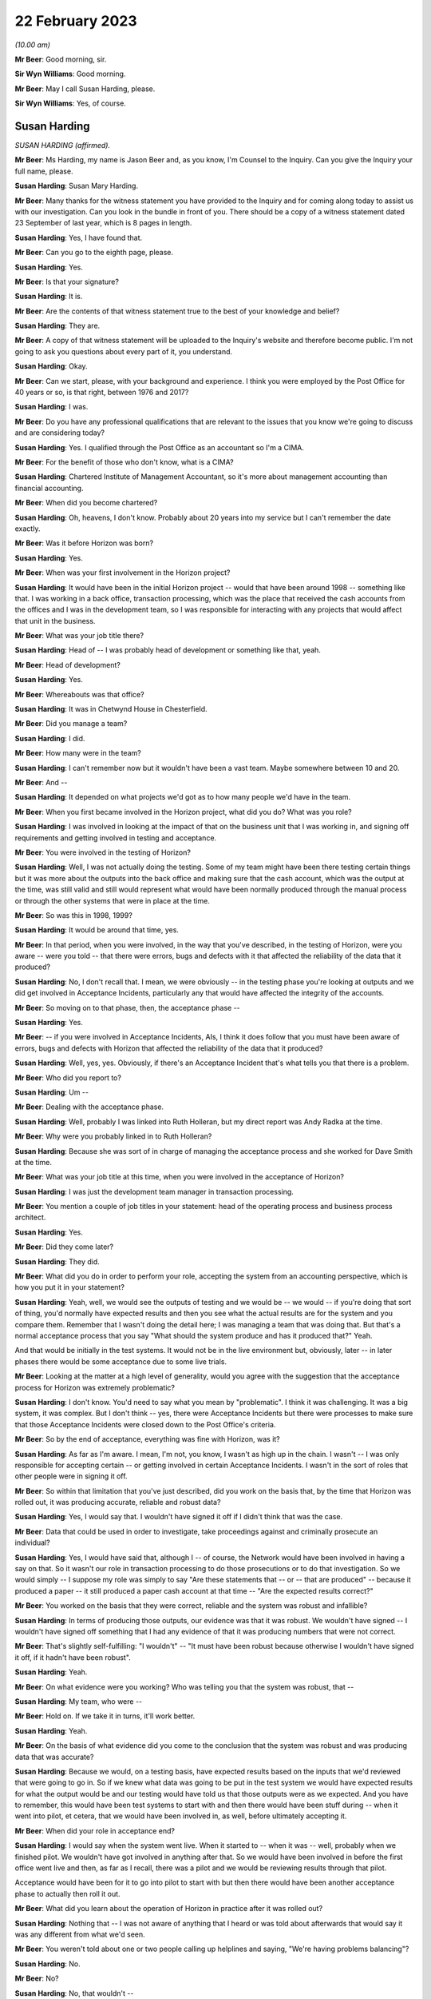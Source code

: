 22 February 2023
================

*(10.00 am)*

**Mr Beer**: Good morning, sir.

**Sir Wyn Williams**: Good morning.

**Mr Beer**: May I call Susan Harding, please.

**Sir Wyn Williams**: Yes, of course.

Susan Harding
-------------

*SUSAN HARDING (affirmed).*

**Mr Beer**: Ms Harding, my name is Jason Beer and, as you know, I'm Counsel to the Inquiry.  Can you give the Inquiry your full name, please.

**Susan Harding**: Susan Mary Harding.

**Mr Beer**: Many thanks for the witness statement you have provided to the Inquiry and for coming along today to assist us with our investigation.  Can you look in the bundle in front of you.  There should be a copy of a witness statement dated 23 September of last year, which is 8 pages in length.

**Susan Harding**: Yes, I have found that.

**Mr Beer**: Can you go to the eighth page, please.

**Susan Harding**: Yes.

**Mr Beer**: Is that your signature?

**Susan Harding**: It is.

**Mr Beer**: Are the contents of that witness statement true to the best of your knowledge and belief?

**Susan Harding**: They are.

**Mr Beer**: A copy of that witness statement will be uploaded to the Inquiry's website and therefore become public.  I'm not going to ask you questions about every part of it, you understand.

**Susan Harding**: Okay.

**Mr Beer**: Can we start, please, with your background and experience.  I think you were employed by the Post Office for 40 years or so, is that right, between 1976 and 2017?

**Susan Harding**: I was.

**Mr Beer**: Do you have any professional qualifications that are relevant to the issues that you know we're going to discuss and are considering today?

**Susan Harding**: Yes.  I qualified through the Post Office as an accountant so I'm a CIMA.

**Mr Beer**: For the benefit of those who don't know, what is a CIMA?

**Susan Harding**: Chartered Institute of Management Accountant, so it's more about management accounting than financial accounting.

**Mr Beer**: When did you become chartered?

**Susan Harding**: Oh, heavens, I don't know.  Probably about 20 years into my service but I can't remember the date exactly.

**Mr Beer**: Was it before Horizon was born?

**Susan Harding**: Yes.

**Mr Beer**: When was your first involvement in the Horizon project?

**Susan Harding**: It would have been in the initial Horizon project -- would that have been around 1998 -- something like that.  I was working in a back office, transaction processing, which was the place that received the cash accounts from the offices and I was in the development team, so I was responsible for interacting with any projects that would affect that unit in the business.

**Mr Beer**: What was your job title there?

**Susan Harding**: Head of -- I was probably head of development or something like that, yeah.

**Mr Beer**: Head of development?

**Susan Harding**: Yes.

**Mr Beer**: Whereabouts was that office?

**Susan Harding**: It was in Chetwynd House in Chesterfield.

**Mr Beer**: Did you manage a team?

**Susan Harding**: I did.

**Mr Beer**: How many were in the team?

**Susan Harding**: I can't remember now but it wouldn't have been a vast team.  Maybe somewhere between 10 and 20.

**Mr Beer**: And --

**Susan Harding**: It depended on what projects we'd got as to how many people we'd have in the team.

**Mr Beer**: When you first became involved in the Horizon project, what did you do?  What was you role?

**Susan Harding**: I was involved in looking at the impact of that on the business unit that I was working in, and signing off requirements and getting involved in testing and acceptance.

**Mr Beer**: You were involved in the testing of Horizon?

**Susan Harding**: Well, I was not actually doing the testing. Some of my team might have been there testing certain things but it was more about the outputs into the back office and making sure that the cash account, which was the output at the time, was still valid and still would represent what would have been normally produced through the manual process or through the other systems that were in place at the time.

**Mr Beer**: So was this in 1998, 1999?

**Susan Harding**: It would be around that time, yes.

**Mr Beer**: In that period, when you were involved, in the way that you've described, in the testing of Horizon, were you aware -- were you told -- that there were errors, bugs and defects with it that affected the reliability of the data that it produced?

**Susan Harding**: No, I don't recall that.  I mean, we were obviously -- in the testing phase you're looking at outputs and we did get involved in Acceptance Incidents, particularly any that would have affected the integrity of the accounts.

**Mr Beer**: So moving on to that phase, then, the acceptance phase --

**Susan Harding**: Yes.

**Mr Beer**: -- if you were involved in Acceptance Incidents, AIs, I think it does follow that you must have been aware of errors, bugs and defects with Horizon that affected the reliability of the data that it produced?

**Susan Harding**: Well, yes, yes.  Obviously, if there's an Acceptance Incident that's what tells you that there is a problem.

**Mr Beer**: Who did you report to?

**Susan Harding**: Um --

**Mr Beer**: Dealing with the acceptance phase.

**Susan Harding**: Well, probably I was linked into Ruth Holleran, but my direct report was Andy Radka at the time.

**Mr Beer**: Why were you probably linked in to Ruth Holleran?

**Susan Harding**: Because she was sort of in charge of managing the acceptance process and she worked for Dave Smith at the time.

**Mr Beer**: What was your job title at this time, when you were involved in the acceptance of Horizon?

**Susan Harding**: I was just the development team manager in transaction processing.

**Mr Beer**: You mention a couple of job titles in your statement: head of the operating process and business process architect.

**Susan Harding**: Yes.

**Mr Beer**: Did they come later?

**Susan Harding**: They did.

**Mr Beer**: What did you do in order to perform your role, accepting the system from an accounting perspective, which is how you put it in your statement?

**Susan Harding**: Yeah, well, we would see the outputs of testing and we would be -- we would -- if you're doing that sort of thing, you'd normally have expected results and then you see what the actual results are for the system and you compare them. Remember that I wasn't doing the detail here; I was managing a team that was doing that.  But that's a normal acceptance process that you say "What should the system produce and has it produced that?"  Yeah.

And that would be initially in the test systems.  It would not be in the live environment but, obviously, later -- in later phases there would be some acceptance due to some live trials.

**Mr Beer**: Looking at the matter at a high level of generality, would you agree with the suggestion that the acceptance process for Horizon was extremely problematic?

**Susan Harding**: I don't know.  You'd need to say what you mean by "problematic".  I think it was challenging. It was a big system, it was complex.  But I don't think -- yes, there were Acceptance Incidents but there were processes to make sure that those Acceptance Incidents were closed down to the Post Office's criteria.

**Mr Beer**: So by the end of acceptance, everything was fine with Horizon, was it?

**Susan Harding**: As far as I'm aware.  I mean, I'm not, you know, I wasn't as high up in the chain.  I wasn't -- I was only responsible for accepting certain -- or getting involved in certain Acceptance Incidents.  I wasn't in the sort of roles that other people were in signing it off.

**Mr Beer**: So within that limitation that you've just described, did you work on the basis that, by the time that Horizon was rolled out, it was producing accurate, reliable and robust data?

**Susan Harding**: Yes, I would say that.  I wouldn't have signed it off if I didn't think that was the case.

**Mr Beer**: Data that could be used in order to investigate, take proceedings against and criminally prosecute an individual?

**Susan Harding**: Yes, I would have said that, although I -- of course, the Network would have been involved in having a say on that.  So it wasn't our role in transaction processing to do those prosecutions or to do that investigation.  So we would simply -- I suppose my role was simply to say "Are these statements that -- or -- that are produced" -- because it produced a paper -- it still produced a paper cash account at that time -- "Are the expected results correct?"

**Mr Beer**: You worked on the basis that they were correct, reliable and the system was robust and infallible?

**Susan Harding**: In terms of producing those outputs, our evidence was that it was robust.  We wouldn't have signed -- I wouldn't have signed off something that I had any evidence of that it was producing numbers that were not correct.

**Mr Beer**: That's slightly self-fulfilling: "I wouldn't" -- "It must have been robust because otherwise I wouldn't have signed it off, if it hadn't have been robust".

**Susan Harding**: Yeah.

**Mr Beer**: On what evidence were you working?  Who was telling you that the system was robust, that --

**Susan Harding**: My team, who were --

**Mr Beer**: Hold on.  If we take it in turns, it'll work better.

**Susan Harding**: Yeah.

**Mr Beer**: On the basis of what evidence did you come to the conclusion that the system was robust and was producing data that was accurate?

**Susan Harding**: Because we would, on a testing basis, have expected results based on the inputs that we'd reviewed that were going to go in.  So if we knew what data was going to be put in the test system we would have expected results for what the output would be and our testing would have told us that those outputs were as we expected. And you have to remember, this would have been test systems to start with and then there would have been stuff during -- when it went into pilot, et cetera, that we would have been involved in, as well, before ultimately accepting it.

**Mr Beer**: When did your role in acceptance end?

**Susan Harding**: I would say when the system went live.  When it started to -- when it was -- well, probably when we finished pilot.  We wouldn't have got involved in anything after that.  So we would have been involved in before the first office went live and then, as far as I recall, there was a pilot and we would be reviewing results through that pilot.

Acceptance would have been for it to go into pilot to start with but then there would have been another acceptance phase to actually then roll it out.

**Mr Beer**: What did you learn about the operation of Horizon in practice after it was rolled out?

**Susan Harding**: Nothing that -- I was not aware of anything that I heard or was told about afterwards that would say it was any different from what we'd seen.

**Mr Beer**: You weren't told about one or two people calling up helplines and saying, "We're having problems balancing"?

**Susan Harding**: No.

**Mr Beer**: No?

**Susan Harding**: No, that wouldn't --

**Mr Beer**: Not even a single call?

**Susan Harding**: That wasn't really my role that would have been other people in the project team.

**Mr Beer**: So you worked on the basis that, up until rollout, the system had been got to a place where it was working perfectly well and then you didn't hear anything adverse about it afterwards?

**Susan Harding**: No.

**Mr Beer**: When did you become involved in the IMPACT Programme?

**Susan Harding**: Right, so you've mentioned the other roles I did.  So after being in transaction processing, at the head of development, I became head of the operating process and business process architect and, as business process architect, I was asked to redesign other parts of the process.  So we still had old, antiquated back office systems.  So Horizon was required to produce a cash account and what we wanted to do was put a SAP system into the back end that would take an automatic feed from the Horizon System.

And I'd come up with that all as part of my role as business process architect, et cetera. So as a result of that work that I was done, I was then asked to lead the project to implement that.

**Mr Beer**: So my question was when?

**Susan Harding**: I don't know.  Early 2000s.  So it might have been three or four years after Horizon had gone live.

**Mr Beer**: Were you doing anything in relation to Horizon in the three or four years between Horizon going live and picking up what I'm calling the IMPACT Programme?

**Susan Harding**: Well, not really in that way because, as I say, I went into more future looking roles, which was where I ended up running IMPACT because that was the future -- so I was looking into where do we go next because, basically, we'd left the back office as it was.  We'd done the hard work on automating the front office but we were left with a back office which was a home developed system that was not -- was very clunky, that required paper, you know.

So the whole concept that I developed was to -- was to put SAP systems in the back office, which would take a daily feed, ultimately, from Horizon.  So we would have the data faster, less effort to do the keying and all those sorts of things.

**Mr Beer**: Can I confirm that in that three or four-year period you weren't told of any problems about the reliability and accuracy of the data that Horizon was producing in practice?

**Susan Harding**: I don't recall that at all --

**Mr Beer**: Everything was perfect?

**Susan Harding**: -- no.  I don't know as I thought everything was perfect, but I assumed that any -- that through the problem management processes that are implemented as part of Horizon going in, that they would be picked up and dealt with.

**Mr Beer**: So when you picked up the IMPACT role, did anyone, when you were briefed on the IMPACT role -- what you were going to be doing -- say, "We're looking to extend, essentially, the functionality of the system in this way.  There have been problems in the operation on the ground with Horizon"?

**Susan Harding**: Not that I can recall, no.

**Mr Beer**: When did your role with the IMPACT Programme come to an end?

**Susan Harding**: I don't know, maybe 2005, 2006.  So when the programme was completed.

**Mr Beer**: What did you do after that?

**Susan Harding**: I can't think, to be honest with you, where I went next.

**Mr Beer**: Did it have anything to do with Horizon?

**Susan Harding**: No.

**Mr Beer**: Until 2017, when you retired, did you have anything more to do with Horizon?

**Susan Harding**: Not that I can recall.

**Mr Beer**: So the last involvement with Horizon was at the end of the IMPACT Programme in about 2005, 2006?

**Susan Harding**: Yes, because next project was Horizon Online, which I wasn't involved in.  It was -- that was Mark Burley's project.

**Mr Beer**: You tell us in paragraph 4 of your witness statement -- no need to turn it up -- that you became an expert and that you were highly regarded in and for your knowledge of the end-to-end business accounting processes operated by the Post Office.

**Susan Harding**: Yes.

**Mr Beer**: That would be for many years, would that be right, before Horizon came onstream, whilst it was being rolled out, and for many years whilst it was in operation?

**Susan Harding**: Yes.  So through my role as, initially -- because I worked in transaction processing, so I knew the back end of it.  I was given the role of head of development which meant that I needed to understand that and then, I say, as the process architect and head of the operating processes, I was considered an expert in the -- I suppose more of the accounting side of it than -- I mean, I wasn't an expert in the day-to-day, you know, running of a branch office or a sub office, but I was an expert in the accounting process through the various systems.

**Mr Beer**: You tell us in paragraph 5 that you were promoted a number of times and held a number of key roles reflecting that expert knowledge?

**Susan Harding**: Yes.

**Mr Beer**: You've told us already that you're responsible for accepting the Horizon System from an accounting perspective?

**Susan Harding**: Yes.

**Mr Beer**: So, at that stage, your involvement in the initial implementation of Horizon was like an expert customer; would you agree with that?

**Susan Harding**: It was initially, definitely, yes.  Because I was an expert customer on behalf of transaction processing.

**Mr Beer**: Did you, in the light of those roles and in the light of your long service with the Post Office, become aware that the accounting data would be used -- the accounting data from Horizon would be used not only for business purposes of individual subpostmasters and the Post Office, but also for the purposes of the audit of them, the investigation of them and might result in criminal or civil proceedings against them?

**Susan Harding**: Yes, of course I was.

**Mr Beer**: You say "of course", just explain to us why "of course"?

**Susan Harding**: Well, because -- because that's what -- well, I was in the Post Office for a long time, so I understood all the processes of the post offices and I understood that many people over many, many, many years had been prosecuted because they had false -- they had, primarily, on the basis of signing a cash account saying it was accurate when it was paper, when it actually didn't reflect the cash and stock that was in the office.

**Mr Beer**: So you can confirm that you were aware that Horizon and then Horizon plus IMPACT would be producing data that would form the basis of criminal and civil proceedings against subpostmasters pursued by the Post Office itself?

**Susan Harding**: Yes.

**Mr Beer**: You tell us in paragraph 31 of your witness statement -- perhaps if we can turn that up. That's `WITN03980100 <https://www.postofficehorizoninquiry.org.uk/evidence/susan-harding-22-february-2023>`_ at page 7.

**Susan Harding**: Is that meant to be on my screen?

**Mr Beer**: It will come up on the screen.  It's paragraph 31.

**Susan Harding**: Okay.

**Mr Beer**: It reads:

"It was agreed during the design of IMPACT that the suspense account ..."

We're going to come back to the suspense account and its removal in a moment.

**Susan Harding**: I understand that, yes.

**Mr Beer**: "... would be removed, as historically it was used by Subpostmasters to 'hide' discrepancies in their accounts, rather than resolve them."

**Susan Harding**: Yes.

**Mr Beer**: The suggestion that subpostmasters hid discrepancies in their account, on what basis was that suggestion made?

**Susan Harding**: This was a historic evidence.  So on the basis that when a subpostmaster signed their cash account or pressed the button on Horizon, they were saying that the cash and stock, as well as the other transactions, but primarily that the cash and stock that was in that account was actually physically in the branch, and that was the whole concept of it, that -- and a way to get rid of that was to put an amount in suspense which said that "I only have this cash and stock and there's something over here".

So it was decided, given that the Finance Director was my -- was the sponsor of my project at the time and that was something that he wanted to do, because --

**Mr Beer**: Who was the Finance Director?

**Susan Harding**: Peter Corbett.  So we wanted to get rid of what was basically a place to hide discrepancies.

**Mr Beer**: Are you -- so "hide" in the sense of dishonestly place; is that what you're suggesting?

**Susan Harding**: Yes, I would say that.  So if you look back at the record of people who had been prosecuted successful in the past, prior to this, it was normally that they would inflate their cash and stock balances so that the account balanced or they would be signing that that cash and stock existed but it didn't balance or they would move something into suspense, so the cash and stock was right but there was something else that wasn't -- basically, a suspense account is saying there's an amount here I don't -- I haven't accounted for.

**Mr Beer**: You thought the solution for this was removal of the suspense account because it would prevent people from dishonestly hiding money within it?

**Susan Harding**: Yeah, and I know you're going to ask me about the contract in a bit but the contract said that subpostmasters were required to, basically, make that loss good, not to put it in a suspense account and hide it.

**Mr Beer**: Presumably, if the aim or one of the aims of the IMPACT Programme included the removal of the suspense account to prevent dishonest subpostmasters from hiding discrepancies in their account, you carried out an analysis of the amount of money that was in suspense accounts before Horizon was rolled out and then after Horizon was rolled out?

**Susan Harding**: No, I don't think so.  This was a concept.  We were not -- there'd been nothing to suggest that Horizon was creating discrepancies.  I was never informed of that.

**Mr Beer**: No, that's a different issue, whether it was creating discrepancies.  I'm asking if the aim of the -- one of the aims of the removal of the suspense account was to prevent dishonest subpostmasters from hiding discrepancies, you would want to see whether Horizon had contributed to that, wouldn't you?

**Susan Harding**: Well, Horizon wouldn't contribute to the suspense account.  Horizon didn't post anything to suspense.  The subpostmaster posted amounts to suspense when they balanced and I would have assumed that, if there were issues, those issues would be reported to the call centre.  But I was not aware, nobody said to me, you know, "There's been an increase in calls saying the accounts don't balance", or anything.

That's what -- and in my programme, you know, we had representatives from the support centre in Dearne, NBSC.  So we had subpostmasters involved in all of those.  So this was not a decision of my own.  It was taken in conjunction with stakeholders throughout the business, including subpostmasters and branch offices.  So ...

**Mr Beer**: Presumably now, you have heard that there were extreme problems with balancing on Horizon right from its outset?

**Susan Harding**: I've heard that through being involved in this Inquiry but there was nothing, absolutely nothing -- you know --

**Mr Beer**: What did you think when you heard that evidence?

**Susan Harding**: Well, I did wonder why I was never advised of that or why I wasn't aware of that.

**Mr Beer**: What did your wonderment lead you to think?

**Susan Harding**: Well, I suppose it leads me to think that maybe I would have taken different decisions or looked at different things.  I would not deliberately have removed it, you know, if I thought the system was causing misbalances.

**Mr Beer**: You said that the decision to remove the suspense account was a concept and wasn't based on evidence that Horizon had or had not contributed to any problem in the inflation of the suspense account, yes?

**Susan Harding**: Yes, the suspense account could only be -- matters would only go to suspense if the postmaster put them there, so Horizon didn't contribute for amounts in suspense.  Horizon might have contributed for differences between the cash and stock that the system said they should have had and the cash and stock that they had.

I wasn't aware that any -- anything had been raised, if you like, by the subpostmasters or even branches -- not just subpostmasters, because if it was going to affect -- if the system was faulty, it would have affected Crown Offices as they were at the time, as well as sub offices, and there was nothing that I was aware of.

**Mr Beer**: For example, the Inquiry has heard from John Peberdy of the National Federation of SubPostmasters that by March 2001 there was £10 million held in suspense accounts, whereas 18 months before, before Horizon had been rolled out, there was only £2 million held in suspense accounts.

**Susan Harding**: I wasn't aware of that.

**Mr Beer**: Did you think that "We need to conduct an analysis here to see whether Horizon is contributing to the problem", not because Horizon puts the money in suspense accounts, but it's creating discrepancies and balances --

**Susan Harding**: I --

**Mr Beer**: -- that has meant that subpostmasters are putting more money in suspense accounts?

**Susan Harding**: I wasn't aware that Horizon had made any change in the suspense accounts and we did have -- you know, in the programme and stuff, we did have the unions involved, we did have subpostmasters involved, and I will -- you know, I've taken an oath.  I was not aware that the suspense account had increased as a result of Horizon.

**Mr Beer**: Did you look, as opposed to waiting for somebody to tell you?

**Susan Harding**: No, I don't think so because I don't -- you know, somebody would have told me.  The people, you know, involved in this would have told me about that.  This was it was a design decision.

**Mr Beer**: That data would have been available to you.  How much money is held in the suspense accounts at any one time?

**Susan Harding**: I assume I could have got that, yes.

**Mr Beer**: So do I take it that neither you nor anyone that you asked to looked at, over time, this is the amount of money that has been held in suspense accounts and, if Mr Peberdy is correct, it's gone up, it's multiplied by five, before and after Horizon was rolled out?

**Susan Harding**: No, I was not aware of that and, as I say, we did have -- we do have subpostmasters involved in the design, et cetera.  So -- but nothing was ever raised with me, and I don't -- I'm assuming there's no evidence that, you know, anybody had -- that that was public knowledge, if you like, or that -- I know you're saying I could have found that but, you know, historically, that would have meant, you know, we looked at -- we would have had to look at suspense accounts over time.

But it was a principle and that principle was signed off by -- including representatives of subpostmasters.

**Mr Beer**: Sorry, which principle was signed off?

**Susan Harding**: The principle that we should remove the suspense account.

**Mr Beer**: Where did they sign?

**Susan Harding**: Well, they would have signed off the design document.

**Mr Beer**: So the -- just explain: the National Federation and the CWU would sign a document, would they?

**Susan Harding**: Well, they would review it, they would be reviewers.  So they would have been engaged in the -- they were engaged in the programme.

**Mr Beer**: So we should look at the conceptual design and other similar documents for the names of people from the Federation and the CWU and, seeing those names, should take that as meaning that they had signed off what was being done in the name of their union; is that what you're suggesting?

**Susan Harding**: That's what I'm saying.  Whether that's -- you know, it's a long time ago, whether they actually signed off the conceptual design in total, I don't know.  But we did have a lot of representation throughout the design phase.

**Mr Beer**: That representation, do you mean presence at meetings?

**Susan Harding**: Well, document reviews, yes, and stuff like that.  Given that, you know, impact was primarily -- primarily -- about implementing new back office systems which would automate the back office systems.  So it wasn't about re-looking at Horizon, except that obviously there were a lot of Horizon changes because it had to produce the data feed that would go into the back office systems.

But really, we were -- IMPACT was what, a £25 million programme and there were lots of different streams in it, you know.  But really the implementation of the back office systems was there, but -- and I -- if I'm honest, I can't remember where the idea of removing the suspense came out, but certainly, as I say, Peter Corbett, who was my sponsor, I know was very keen on it.

**Mr Beer**: Can we look at paragraph 24 of your witness statement, please.  That's on page 5.  It's at the foot of the page.  You're speaking here about the removal of the suspense account, and you say:

"This decision was based on the core principle that branches (specifically agency branches) were accountable for the financial integrity of their accounts.  The 'suspense account' had been historically used to 'balance' any discrepancies which covered up losses in their [I think you mean subpostmasters'] accounts."

Yes?

**Susan Harding**: Yes.

**Mr Beer**: The suspense account had been designed, is this right, to allow subpostmasters to balance, even where there was an imbalance?

**Susan Harding**: Yes, and that was -- that had been there for years and years when we were talking about paper cash accounts.  So it was just a way for them to -- I suppose there were two things.  It would be one for branches that just couldn't find what the problem was but it was also used for branches that had been removing money from the system, if you like, and it was to hide it for a length of time.

So I mean we had a lot of the sort of people who investigated, POID investigations and a lot of investigations into previous cases where people had jailed before Horizon existed, so this was on a paper cash account, you know, that they used suspense to hide that.  They would either leave their cash and stock as numbers that didn't exist in the office or they would simply move it to a suspense account.

**Mr Beer**: The language which you use in your witness statement and today is of hiding and covering up.  Does that accurately reflect your core belief that that's what was going on?

**Susan Harding**: I have to say, you know, that, yes, multiple -- many, many, many subpostmasters, prior to Horizon, had been prosecuted for either -- for falsely accounting, basically.  Either saying the cash and stock was there or hiding it in suspense, and I could tell you lots of cases, you know, of somebody where the auditors -- because the auditors only used to audit sub post offices, I think, once every three or four years.

And I can remember there was one, I think it was, Harrow on the Hill was quite infamous, where the auditors turned up at the door, because that's what they did, and he said, "I want to fetch the keys out of my car", and then he went; and that was it.  And the Finance Director -- so, you know, I ran this on behalf of my sponsor, the Finance Director, but it was clear that -- and I'm not disrespecting any of the people that have been jailed if Horizon was wrong, but there had been many people --

**Mr Beer**: Sorry, you said "if Horizon was wrong".

**Susan Harding**: Yes.  Well, I -- I'm not doubting it was wrong. I'm just saying I haven't --

**Mr Beer**: So can we remove "if" from that sentence?

**Susan Harding**: Yes, okay.  But people had been jailed for many, many years for false accounting because that's what they got jailed for.

**Mr Beer**: So is it fair to say that this mindset, might I call it, that you operated under was that suspense was all about crime, it's about cover-ups by dishonest postmasters hiding discrepancies, and that mindset continued in your 40 years in the Post Office?

**Susan Harding**: Well, I wasn't 40 years in the Post Office. I was in Royal Mail and things before that. So -- but once I was involved in that -- it wasn't me, you know, I had a sponsor for this, who was the Finance Director and we were trying to achieve something that meant that accounts were accurate and that the cash and stock that was in the office or the accounts were accurate and that the cash and stock that was in the offices was in the offices.

**Mr Beer**: Would you mind kindly answering my question?

**Susan Harding**: Could you repeat the question, please?

**Mr Beer**: Yes.  Did you have a mindset in the entirety of your time working for Post Office, that the suspense account was used by dishonest subpostmasters to hide and cover up money that they were taking?

**Susan Harding**: My mindset was that it was a place where they could do that.

**Mr Beer**: And did do that?

**Susan Harding**: Yes, and did do that, because --

**Mr Beer**: And that it wasn't used for any other purpose?

**Susan Harding**: Well, it might have been used for any other purpose.  It might have been used for other purposes as well, but there were other ways those things could have been dealt with.

**Mr Beer**: Did you think it was used for any other purpose, like an innocent purpose?

**Susan Harding**: I don't know.  It could have been.

**Mr Beer**: Well, did you?  Can you help?

**Susan Harding**: I don't -- I can't remember.  All -- I think it could be used.  I'll rephrase it then.  It could be used for any purpose but why would you, if your account balanced?  So it must have been to do with something that either they knew was causing their account to misbalance or because their account misbalanced and they needed somewhere to put the difference; it didn't have to be fraudulent.

**Mr Beer**: It could be that their account imbalanced and they didn't know why it imbalanced?

**Susan Harding**: That's true, but that's what I said.  That's -- so that there were discrepancies that they couldn't explain.

**Mr Beer**: So the suspense account was there to allow subpostmasters to balance where there was an imbalance?

**Susan Harding**: Yes.

**Mr Beer**: If there was a shortfall, the relevant sum would be put into, moved into, the suspense account, returning the branch to balance, permitting the subpostmaster to roll over and continue trading?

**Susan Harding**: Yes.

**Mr Beer**: The reason for the shortfall, would you agree with this, there could be various reasons: it could be a loss within the branch for a range of reasons?

**Susan Harding**: It could be but then subpostmasters were responsible for those losses.

**Mr Beer**: That's a different issue.

**Susan Harding**: So they should have declared that a loss.

**Mr Beer**: Sorry, they should have?

**Susan Harding**: Should have declared a loss rather than put an amount in suspense.

**Mr Beer**: Well, they might not know, might they?  You seem to be operating on the basis that it must be nefarious and, if that's the basis on which you were operating, then you should say so.

**Susan Harding**: It was -- yes.  Their account should have reflected what they saw -- what was in their office.  It should have reflected the receipts and the payments they had made and the cash and the stock that then -- so they'd have done the previous opening cash and stock on their previous cash account, they would have done a number of transactions which would be recorded and the difference should have given them an amount of cash and stock that was in the office.

**Mr Beer**: The reasons could include theft by the subpostmaster?

**Susan Harding**: Yes.

**Mr Beer**: They could include poor business practices by the subpostmaster?

**Susan Harding**: Yes.

**Mr Beer**: They could include a negligent mistake by the subpostmaster?

**Susan Harding**: Yes.

**Mr Beer**: They could include an innocent mistake?

**Susan Harding**: Yes.

**Mr Beer**: They could include, after Horizon, a bug or error in the system causing an imbalance?

**Susan Harding**: They could.

**Mr Beer**: Then if the sum was placed in suspense, that could be investigated before Horizon at headquarters?

**Susan Harding**: I think the thing was that they had the Network -- the Network Support Business Unit was set up within Horizon, was there, and that should have been the place -- you know, the contract said they should make good their losses.  There was nothing that was a sort of grace period in them.  But I would have thought if somebody was having large losses, they would have been raising hell with the support centre.

**Mr Beer**: On the phone?

**Susan Harding**: Yes, or with their Retail Line.

**Mr Beer**: Just explain what you mean by their "Retail Line"?

**Susan Harding**: Well, every post office was linked to Post Office's -- somebody in the Retail Line.  So through -- and I'm not an expert in the Retail Line structure but they would have people who supported their office from the Network Business Unit.

**Mr Beer**: What would you expect them to do if they said, "There's an imbalance here, I don't know why there's an imbalance.  I think it may be being caused by the system but I don't know why"?

**Susan Harding**: Well, I would have expected them to investigate that.

**Mr Beer**: How would they investigate it?

**Susan Harding**: I don't know because I'm -- I've never worked in the Network side so I don't know what the roles and how they played those roles in that.  But somebody would be saying, you know, "You have to go through your accounts", and a lot of the lines on the cash account had supporting documents, so is it a loss in a supporting document?  But that was it.

I mean, clearly, you know, some offices did more transactions than others.  Was there a transaction that they keyed wrong?  But there must have been a way of investigating that, but that wasn't, you know, my role.  I wasn't involved in Network support at all.

**Mr Beer**: The difference before and after IMPACT was, before IMPACT, if a sum was placed in suspense, it could be investigated by Chesterfield or by the audit and security team, yes?

**Susan Harding**: Yes.

**Mr Beer**: Then after IMPACT that could still happen, there could still be an investigation but, after IMPACT, placing the item in suspense could no longer happen, could it?

**Susan Harding**: No, but you're saying, exactly the same resolution of what somebody thought, because clearly they would know if they hadn't -- couldn't put it in suspense that there was a difference between the cash and stock on what the cash account said and, you know, their contract did they say had to make it good, they could have been straight on the phone to Network Business Support Unit saying, "This is saying", -- I'm assuming, you know, we're not talking, I expect, £10 or 10 pence here; we're talking large amounts generally.  If it's small amounts, making it good was what they would do but if it was a large amount, you would have thought they would have been scouring their transaction logs and trying to understand what had happened there.

**Mr Beer**: Scouring their transaction logs.  Can you tell us how a subpostmaster in a branch scours a transaction log?

**Susan Harding**: Well, they would print it off and have a look for what they thought might be an erroneous transaction but a lot of the --

**Mr Beer**: Hold on.  Just stop there.  What would they print off?

**Susan Harding**: I can't remember.  There must have been a report that was a transaction log.

**Mr Beer**: Was there a report called a transaction log?

**Susan Harding**: I don't know.

**Mr Beer**: Sorry?

**Susan Harding**: I don't know.  But, you know, every week before -- and before any of the automation, people went through that on a weekly basis, following automation that became a monthly basis, although I imagine that some offices still did it weekly.  A lot of lines on the cash account had supporting documents and that enabled them to check the accuracy of those things.  So nothing changed as a result of doing this in how you would try and identify a discrepancy.  It just said you can't place it in somewhere -- in a suspense account.

**Mr Beer**: You've said a number of times this morning it was their responsibility to make good any losses.

**Susan Harding**: Mm-hm.

**Mr Beer**: It was their responsibility under the contract, I think you said, a number of times.

**Susan Harding**: Yes, there is a clause, I know, that's in the contract that's in some of my documents.

**Mr Beer**: Yes, if we just look, please, at paragraph 24 of your witness statement, that we were on, and see what you say about the responsibility of subpostmasters for shortfalls under the terms of their contract.  You say:

"This decision was based on the core principle that branches (specifically agency branches) were accountable for the financial integrity of their accounts."

Then reading on:

"The processes for raising a dispute regarding a discrepancy were not changed by the Programme.  Branches were supported by the helpdesk and/or the Network team and would raise any concerns through these channels."

Then you say:

"As I have stated, agency branches were responsible for making good losses.  This principle was not changed by the IMPACT Programme."

Then in paragraph 25, if we scroll down, you say:

"This decision was based on the core design principle that, contractually, agency branches were accountable for the cash and transactions in their branch and liable to make good any and all shortfalls."

I just ask you to highlight, in your mind at the moment, "any and all shortfalls".  If we go to paragraph 29, please.  You say:

"In sub post office [sub post offices] the owners were required under their contract to make good any shortfall."

I just ask you again to highlight in your mind the words "any shortfall".

Then in paragraph 32, over the page:

"In contractual terms, they were liable, contractually, for any shortfalls which had to be made good."

Why did you believe that subpostmasters were required, under their contracts, to make good any and all shortfalls.

**Susan Harding**: Because I think -- I'd seen the contract and, on some of the documents in my folder, there is a copy of that paragraph.

**Mr Beer**: When you were working back in -- say, between '95 and 2005, was it your belief that subpostmasters had to make good any and all shortfalls?

**Susan Harding**: Yes, although if you're going to ask me, if the system didn't work right, they were responsible for that, then no.  But they were, unless, you know, they could -- there was a bug and it was identified.  I'm not suggesting that if the Horizon System didn't work correctly, that they were liable for that but the contract said, if you've done these transactions, you've reviewed your account, when you press the button you're saying that account is a true and accurate statement of the transactions.

**Mr Beer**: Where did, between '95 and 2005, your information come from that subpostmasters were required under their contracts to make good any and all shortfalls?

**Susan Harding**: Because we had -- because I had copies of the contract.

**Mr Beer**: You had copies of the contract in your office or in folders?

**Susan Harding**: Yes, or somebody -- we would have had people in the teams or stakeholders who were not in the team that confirmed that.  So, you know, I mean this was a -- you know, this was something -- I didn't make these things up.  I was -- you know, my stakeholder was the Finance Director, and this was something that we recognised and, certainly as far as I'm aware, we tracked all the contractual terms to say that was true.

**Mr Beer**: To summarise, it was based on actual possession of the contracts and conversations with other experts who would be expected to know what the terms of the contract were?

**Susan Harding**: Yes.

**Mr Beer**: Did it mean to you that a shortfall that was not the fault of a subpostmaster was nonetheless their liability to make good?

**Susan Harding**: No.  Well, except that it could have been, you know, a member of staff or something like that. If there was a shortfall because they'd had a robbery, then clearly that didn't apply and if I'd thought in any way that the system created incorrect transactions that they wouldn't be able to question, then no, I wouldn't expect them to be held liable.

**Mr Beer**: In your statement, you say on four occasions that they had a liability under their contract to make good any or, in another place, any and all shortfalls, without including exceptions. You've just written in --

**Susan Harding**: Yes, but I didn't -- I -- you know, anybody would say, if you've got an account and you've signed it off, yeah, you're signing it off to say that that is a true and accurate reflection. And, you know, I know from reading the stuff here that there were issues maybe in Horizon but, in many cases, you know, what I don't understand and I don't know the detail of the prosecutions, there's -- why they hadn't been able to identify that the system had inflated, you know, receipts or said they hadn't -- that sort of thing.

Because, you know, the process of balancing required them to go through their accounts and to check things, as I say, in many cases with supporting documents, not always supporting documents.

**Mr Beer**: Sorry, just to stop there, you're saying that the process of balancing --

**Susan Harding**: Yes.

**Mr Beer**: -- required the subpostmaster to go through a series of documents, this is after Horizon?

**Susan Harding**: Yes, well, they'd go through a process that they'd done with the cash account.  They would validate the lines that were on the cash account.  So, for instance, if -- and obviously things changed as technology changed but if they were having Giro deposits, for instance, they would have Giro deposit slips.  So the process of balancing would say, "I've got a line on my system that says I've taken this much in cash deposits", and you would expect that they would go through the supporting documents, which often had to be sent in when we used to have paper cash accounts, because that's what Chesterfield would do when they got it.

They would check the lines on the cash account that the subpostmaster had submitted to the supporting documents --

**Mr Beer**: Just to stop you there, that's what IMPACT removed, essentially?

**Susan Harding**: It didn't remove supporting documents.

**Mr Beer**: They removed the checking by Chesterfield?

**Susan Harding**: Well, no, because there would always -- there was still some products where, in the back office systems in Chesterfield, we would have a feed from the client which told us.  So we would identify errors but that -- those subpostmasters should have been able to find those errors.  If they'd sent the supporting documents off, they -- some of them may have been sent off at the same time as the cash account was completed and, therefore, they would be saying, "I have -- my system says I've done these transactions and these supporting documents say I've done these transactions", and if there was a difference they would look to identify the difference.

So it wasn't a case of just pressing a button.  It was all related to supporting documents and other information, to sign a cash account off.

**Mr Beer**: Getting back to where we were, I think you've said that you didn't work on the basis, between 1995 and 2005, that all shortfalls were the responsibility of subpostmasters to make good. There were exceptions to that rule?

**Susan Harding**: Well, yes, there was a process for them to go through to work out why they had got a shortfall, so --

**Mr Beer**: What were the exceptions to the rule?

**Susan Harding**: Well, if they could -- if they could prove that they got a set of supporting documents and that total on Horizon wasn't there, they should have been -- they would have been ringing the helpdesk and saying, "Why is my system not reflecting what I've keyed in?"

**Mr Beer**: What if the helpdesk said, "But you've got a responsibility under your contract to make good any and all shortfalls.  Make good the shortfall, otherwise you can't continue trading"?

**Susan Harding**: No, that contractual term "any shortfalls" is, after all these processes have gone.  If they can't resolve that shortfall, that's what the contract said.

**Mr Beer**: What was your view of how onerous the contractual provision on any and all shortfalls was at the time?

**Susan Harding**: Well, that provision was no more onerous under IMPACT than it had been for all the years it had been they're so that contract -- that was -- that had always been the case in subpostmasters contracts, as far as I'm aware.  Certainly in my time of being involved, that was what was there.

**Mr Beer**: Can you recall a difference between sub offices and Crown Offices in this regard?

**Susan Harding**: Yes, because Crown Offices would report a loss. So you don't hold a Crown branch -- were not under the same contract.  They were employed -- they were employees, so you would deal with an employee who -- a branch manager who reported that they had got more money than they really had in their tills, you would treat them differently.  That would be a disciplinary offence and may lead to them being prosecuted, I suppose.  But it's obviously a different contractual situation.

**Mr Beer**: One of the desired outcomes of the IMPACT Programme was to pursue losses with more vigour in order to improve debt recovery, yes?

**Susan Harding**: Yes.

**Mr Beer**: Did you ever think that subpostmasters were therefore going to be pursued and pushed harder for losses?

**Susan Harding**: I think we were trying to make it easier for those losses to be identified and, yes, I would expect that the processes would be there -- the process should have been there anyway, but it was trying -- it was the visibility.

**Mr Beer**: But a deliberate design aim was essentially to squeeze the subpostmasters more to get onto the Post Office books the accounts that was otherwise held in suspense accounts?  That was improving debt recovery?

**Susan Harding**: Yes, I don't think that means squeezing them more.  That's a concept --

**Mr Beer**: But --

**Susan Harding**: We were trying to make it that the Post Office accounts and the sub office accounts reflected reality and that we didn't have, if you like, a black hole that was called suspense.

**Mr Beer**: But a black hole that was filled by, in your view, dishonest subpostmasters hiding and concealing money that they had stolen?

**Susan Harding**: It didn't mean they'd stolen it.  It may have been lost.  They may have given out the wrong change to somebody but the contractual liability was that they should make good those losses, even if they'd given out the wrong change. I wasn't -- I'm not -- I wasn't in any way reflect interesting on why I believe those losses had occurred.

I was simply reflecting what was a desire of the sponsors of my project, remembering I was here to implement a project, there was a programme -- project programme manager and I had a number of sponsors, and they had numbers of requirements.

**Mr Beer**: But you were aware, you were conscious of the fact that one of the aims of the project was to pursue these losses harder in order to improve debt recovery --

**Susan Harding**: Yes.

**Mr Beer**: -- and therefore subpostmasters would be pushed harder?

**Susan Harding**: Yes.

**Mr Beer**: That was the very aim of the process?

**Susan Harding**: Of that part of the process, yes.

**Mr Beer**: Can we just look at a couple of versions of the contract please.  To start with, look at POL00000747.  This is the 1994 edition of the subpostmaster contract and can we turn to page 49, please.  Hmm.

Yes, sorry, internal pagination.  So I think four pages on.

Yes, that's it, under the cross heading "Losses" at the top and if we can look at paragraph 12:

"The Subpostmaster is responsible for all losses caused through his own negligence, carelessness or error, and for all losses of all kinds caused by his Assistants.  Deficiencies due to such losses must be made good without delay."

**Susan Harding**: Yeah.

**Mr Beer**: Can you keep that in mind and then if we can look at POL00003874.  This is the "Post Office Community Subpostmasters Contract" for 2006. Can we look, please -- there's an error with my referencing.

I'm going to have to ask to take the break early because I can't locate the paragraph within the 60 pages/70 pages of the document. Apologies for that.

**Susan Harding**: I think on --

**Sir Wyn Williams**: So we're just after 11.00, so 11.15?

**Mr Beer**: Yes, that would be great.  Thank you very much, sir.

*(11.05 am)*

*(A short break)*

*(11.16 am)*

**Mr Beer**: Sir, thank you for allowing me the time. The fault was entirely mine.

**Sir Wyn Williams**: It's always nice to have that admission.

**Mr Beer**: So we were looking at POL00003874, please. Can we turn to page 71 in the document, please, and paragraph 12, please:

"The subpostmaster is responsible for all losses caused through his own negligence, carelessness or error, and also for losses of all kinds caused by his Assistants. Deficiencies due to such losses must be made good without delay."

I've shown you the contract as it stood in 1994 and then as it stood in 2006, to sort of bookend the period that we're looking at. You'll see that they are materially the same.

**Susan Harding**: Yes.

**Mr Beer**: Do you agree that a postmaster's losses due to his own negligence, carelessness or error is not the same thing as a postmaster being liable for any and all shortfalls, irrespective of their cause?

**Susan Harding**: Yes, because it describes those that they are liable for.

**Mr Beer**: Why did you say, in four places in your witness statement, that subpostmasters were liable to make good all or any and all shortfalls?

**Susan Harding**: Because I was meaning that it was like that. Clearly, if there was -- you know, it was a loss that was a system error, that wouldn't have been the same.  Because you would have resolved the system error.  But, you know, this was not something that I would have thought would have happened but --

**Mr Beer**: What wouldn't you had thought have happened?

**Susan Harding**: I would have thought that somewhere somebody would have reported things that were happening, would have been able to identify maybe which of the transactions there was a problem with, and then that would have got resolved.

And that was a Network -- that would have been an issue for the Network because you would have imagined that if you were getting a lot of losses caused in a lot of offices which they simply couldn't explain, that through that process they had to go, which was before they signed off the cash account, that things would have been clear, particularly if there were large losses.  You know, you would have expected you could see something in the accounts, but I wouldn't -- that contract has never -- and I just paraphrased the contract, which was the first bit, for all losses.

Clearly, we were not ever attempting to make, in my project, losses -- subpostmasters responsible for losses which were caused by a system bug.

**Mr Beer**: Isn't it the case that what you told us in four places in your witness statement accurately reflected the view that you held at the time, back in the day, namely subpostmasters are responsible for any and all losses, and that's the basis on which you were working, wasn't it?

**Susan Harding**: No, I would have had access to this and we -- you know, I wouldn't have --

**Mr Beer**: But did you read it?

**Susan Harding**: I would never -- you're asking me to go back 20 years but I had people from the Network, I had people from commercial involved and that was where those decisions were made.  It was never intended to suggest that if there were bugs in the Horizon System caused by Fujitsu, that that wasn't there.  I suppose what we would have expected is -- maybe thought, is that those would have been identified by the subpostmasters because, I say, a lot of the lines on the cash account, as it was, had supporting documents, which they would be able to say "Well, this is" -- and I don't know what problems those bugs caused, I know they existed now but I didn't know at the time.  But I would have thought you would see a pattern of losses occurring because this line of receipts is overstated versus some supporting documents or evidence that I had to support it.

**Mr Beer**: Were the attitudes that you have displayed in your witness statement, namely that suspense accounts are used by dishonest subpostmasters to hide and cover up losses for money that they have taken and that, in any event, subpostmasters are liable for any and all losses, a common one in the teams in which you worked?

**Susan Harding**: No, it was not like that at all, not like that at all.  This was about trying to reflect that part of the contract and this was a requirement passed to me from my sponsor, the Finance Director, and that's what we intended to try to implement.

**Mr Beer**: Can I turn to the reasons for the removal of the suspense account.  You tell us in paragraph 18 of your witness statement -- and can we look, please.  It's on page 5, `WITN03980100 <https://www.postofficehorizoninquiry.org.uk/evidence/susan-harding-22-february-2023>`_.  We should probably just look at the foot of 17 first.  It's slightly oddly formatted:

"The principle objectives-off IMPACT [says 17] were to ..."

Then 18:

"Deliver an integrated, automate solution utilising industry standard packages where possible."

I think the second thing is:

"Reduce IT operating costs."

Then the third thing is:

"Reduce losses and improve debt recovery."

Was the objective that you've described there, reducing losses and improve debt recovery, something of an underestimate?  This was seen as an issue critical to the survival of the business, wasn't it?

**Susan Harding**: No.  No.  This was -- I worked for the Finance -- the Finance Director was my sponsor, you know, we did have a lot -- we had a very large network of offices which were not supervised, which were not audited frequently and we did have, prior to any of the automation, numbers of postmasters who were prosecuted for false accounting: not theft but false accounting.

So these were agreed.  This wasn't my, you know, my programme.  It was the Finance Director's desire to do this and that was one of things he placed on us to say, "Do that, that's one of the things that we want you to achieve out of this programme".

**Mr Beer**: So it was actually more targeted to try to catch or remove the facility for those dishonest subpostmasters to hide or cover up losses in their suspense account.

**Susan Harding**: Yes, absolutely.

**Mr Beer**: That was an aim?

**Susan Harding**: Absolutely.

**Mr Beer**: Can we look, please, at POL00038870.

This is version 3.4 of the conceptual design of the accounting and cash management programme. We'll see in a moment that I think it's dated September 2003 and it details the design of the whole accounting and cash management programme. I think it was reviewed by you, is that right, as the programme manager for the entirety of the programme.

**Susan Harding**: Yes, I would have been a -- not just reviewed, I would have been the final sign-off along with Clive Read who was the -- he was the technical -- so I was the programme manager but he was technical design authority.

**Mr Beer**: We can see you described as "Programme Manager" on the first page there.  What did the role of programme manager involve?

**Susan Harding**: Right, so this was a significant programme so originally I was -- because I said I was sort of head of design, or whatever it was at the time, so I was asked to design an improved process that would meet these -- meet some of these objectives.  And then, having created that design, which is not this conceptual design, this is later on, I was then asked to move to be programme manager to implement it and, as I say, my sponsor was Peter Corbett who was the Finance Director.

So those desires to reduce losses were passed to me as a requirement from the sponsor.

**Mr Beer**: We can see, I think, the date on page 5 of the document -- at the foot of the page, 3.4, which is what this version is -- is September 2003, and you can see the date above that in the box, yes?

**Susan Harding**: Yes.

**Mr Beer**: Then if we go forwards, please, to page 14. Under paragraph 3.2.2, which is just under the middle of the page, "Key priorities", the document provides that:

"2 fundamental changes have made Post Office Limited's funding position a critical business survival issue:

"[1] The business is trading at a loss

"[2] The migration of benefits to ACT will be accompanied by the loss of pre-funding by government departments of the necessary cash in the network.

"The business now has to borrow funds to fund its trading losses and to fund working capital needed in branches.  Such borrowing is limited in its availability and its costs add to the trading loss.  From April 2003 DTI will provide a loan and will require a robust statement of cash holding as security."

Does that neatly summarise the reasons for the IMPACT Programme?

**Susan Harding**: No, not in totality, because the IMPACT Programme, a lot of it, which will come in the business drivers, no doubt, was to -- we'd automated the front office through Horizon, and IMPACT -- a lot of that, was around automating the back office, so we replaced the old paper cash account and put in new systems.  So the majority of IMPACT was all about the back office systems, really, and then doing some things in the front office to facilitate that.

But it wasn't -- so that was the reason for it, really.

**Mr Beer**: The purpose of it, or the reasons why it was being done, are set out there, aren't they?

**Susan Harding**: Well, yes.  So we were trying to reduce the costs.  So by replacing the old systems and putting in new -- we'd put in a SAP system in the back end, which was very vanilla.  We tried not to change SAP to work to the processes -- we tried to change the Post Office processes to fit with the package.

So yes, putting in package solutions in the back end meant significant savings and much better control, et cetera.  So that was one of the reasons behind that.

**Mr Beer**: Were suspense accounts to be removed because the Post Office desperately needed money that was held in suspense accounts?

**Susan Harding**: No, it wasn't because it was desperately needed, it was just while we were making changes to the front end, and I say, it was a -- I can't really remember the -- where it came from, but it would have been an idea that our losses were significant and were there ways to change those? And some of those would have been losses not -- nothing to do with the counter.

They would have been losses because we couldn't agree at the back end how much we owed our clients or they owed us, for example.  So it was a very large programme and the removal of the suspense account in the counter was a very, very small part of it.  It wasn't a big driver for it at all.  We wouldn't have done this programme just to do that.

**Mr Beer**: Why was the suspense account removed?

**Susan Harding**: Because it was seen as a place where people would hide losses.

**Mr Beer**: So it wasn't primarily aimed at getting the money that would otherwise be in the suspense account to reduce Post Office debt?

**Susan Harding**: No, losses ultimately -- it's not about debt. Losses ultimately appear in your profit and loss account.  So yes, this was, so there were a number of things that said "How do we reduce the cost or the loss of the business?"  And I can't remember where that actual thing about the suspense account came up from, because we did number of workshops, you know, to develop obviously the programme and what it was going to look like but it was driven by -- and we had all key stakeholders involved.

So we would have had people from the counter who would have said, you know, ultimately, we have a lot of losses in the network.

**Mr Beer**: Do I take from that that it wasn't part of the initial plan to remove suspense accounts?  That was something that was added as the programme developed?

**Susan Harding**: Yes, it might have been before we set off on the programme because, as I say, I was -- I had a business architecture some of the time, so I was involved in that role or targeted to look at ways to improve that end-to-end process, and particularly in an accounting sense because, I say, I did have -- this project was sponsored by Finance.

**Mr Beer**: Can I turn, then, to look at responsibility for the designing out of the suspense account facility and start by addressing what Chesterfield did before the IMPACT Programme designed out the local suspense account and therefore how it was changed by IMPACT.  Can we start with paragraph 7 of your witness statement.  That's on page 2.

Thank you.  At the foot of the page, you say:

"When Horizon was initially implemented it was built to replicate the accounting processes that were historically in place.  This meant that a 'cash account' was still produced by Horizon as this was needed to feed the 'back office' accounting systems and processes in place [at] Chesterfield."

Was there, essentially, a reconciliation and checking process undertaken at Chesterfield?

**Susan Harding**: Yes, so we had a -- there were probably at one time 150 people in what was called transaction processing.  The cash accounts were produced by the system.  Obviously, pre-Horizon we had paper cash accounts coming in to a keying unit in Chesterfield, so there was a big process to key those cash accounts, which by itself could have created errors in the process, and then we had -- the remainder of that unit in transaction processing was a large number of teams of what were called error resolution teams.

So their job was to understand the difference between -- to resolve errors.  And errors were created by -- often by either us getting a separate feed from the client because that's what the Post Office did, work on behalf of clients, it wasn't -- we weren't selling our own products or services.  We were acting on behalf of clients.

So for many of the products, we would get a feed from Horizon of what the branches were saying on the cash account and then we would get a feed from the client and a whole mass of error notices would be produced and then that all had to be dealt with by the teams in Chesterfield.

**Mr Beer**: So this 100, 150 people at Chesterfield --

**Susan Harding**: Yes.

**Mr Beer**: -- was essentially manual reconciliation but based on weekly production of the cash account by Horizon?

**Susan Harding**: Absolutely.  So this programme was intended to stop that.  It was to put in a SAP system.  So that's what I said.  The changes at the branch were minimal, except where it was needed to be. So it was all about the back office systems.  So we were putting in a standard SAP accounting system, not a homemade built and a class system, as it was called in the past.  So we would put in a standard SAP accounting system, which would make reconciliation much simpler and, out of that, somewhere in the requirements, came the thing that was about the suspense account.

But that -- this was really to get things quicker and more accurate, in --

**Mr Beer**: And to get rid of the 150 people?

**Susan Harding**: Well, yes.  I don't think we got rid of them all because we would still have differences in the client data to the feed from the counters.  So we wouldn't get rid of them all but it removed a lot of the resource requirement, and that's what you would expect for a business that's making losses, to try to --

**Mr Beer**: Save money?

**Susan Harding**: -- reduce its operating costs, yeah.

**Mr Beer**: So post-Horizon but pre-IMPACT, there was a team of people at Chesterfield undertaking manual reconciliation whose job it was to pick up errors, chase them down until they were corrected and resolved, either in the cash centre or in the cash accounting system of subpostmasters?

**Susan Harding**: Yes, and that hadn't changed from pre-Horizon, if you like.  That's -- the systems and the processes in the back end were exactly the same, and so IMPACT was all about really addressing that issue.

**Mr Beer**: So the purpose or one of the purposes of the IMPACT programme was to introduce automation to remove that manual reconciliation process to investigate, amongst other things, errors and discrepancies?

**Susan Harding**: Yes.

**Mr Beer**: If errors and discrepancies persisted, even under the automated back-end functions, who was to investigate those, under this new system?

**Susan Harding**: Well, there was still a team in Chesterfield and it was still their responsibility to do that.

**Mr Beer**: How many people were in the team in Chesterfield post-IMPACT?

**Susan Harding**: I can't remember, sorry.

**Mr Beer**: Was it still at the 100, 150 level?

**Susan Harding**: It would have been less than that but it wasn't -- remembering that, really, the reduction in those teams was as much to do with the client processes and what feeds of data we got from them and whether they were automated as well.  But the SAP system would have done some of that reconciliation but if it still produced differences, then they still had to be investigated.

But I can't remember what size the teams went down to.  I wouldn't say -- we certainly didn't get rid of everybody because it was product design, really, that allowed the full automation.

**Mr Beer**: In your witness statement -- no need to turn it up -- at paragraph 13, you say Peter Corbett and David Smith sponsored the IMPACT Programme.  Who took the decision to remove the suspense account facility?

**Susan Harding**: Well, all of the requirements would have been signed off by stakeholders and but, ultimately, it would have been the programme sponsors who I was reporting into to say this will deliver benefits.

**Mr Beer**: Can we translate that into some language that I, at least, understand.  You said ultimately it would have been signed off by stakeholders?

**Susan Harding**: Yes.

**Mr Beer**: What does that mean?

**Susan Harding**: Well, when you're doing a project you produce documents which describe what you're going to do, yes?  And those documents will have a set of reviewers and a set of approvers.  So any document that affected the branches, would have to go through the Network -- would have Network stakeholders as reviewers and signatories.

So documents always -- when you set up a document and some of the ones you pulled up say, you would have to -- right up front, you would have a product description, you would create a product description for that document you were going to produce, product descriptions for other things as well, system design, you know, other things, but you would produce a document, you would agree with the stakeholders, because we had, you know, stakeholder meetings, who wanted to see and sign off that document.

And you would have a whole -- and you would see it on the front of documents like you've shown before, that those reviewers would be set before the document was created.

**Mr Beer**: So the presence of a name amongst somebody -- a list of reviewers, you understand to mean signing off, ie approving?

**Susan Harding**: No.  Reviewers were reviewers.  They read the document and fed back comments.  That was the initial stage, obviously, to get rid of any inaccuracies and errors and then, ultimately, there were signatories after that.

So each document would have a set of reviewers and then the people who were responsible for actually signing it off and they would normally sign it off on the basis that the reviewers, who were the people who worked for them very often, were happy that the review they'd done was adequate and that there were no significant issues that hadn't been resolved.

**Mr Beer**: So if we get back up on the screen, please, POL00038870.  If we look at the front page on that, does that tell us who signed off, ie approved, the contents of the conceptual design for the accounting and cash management programme?

**Susan Harding**: Yeah, what I probably can't understand on that is we've obviously got business architecture and technical architecture -- oh no, they're the two people there, yes.  So yes, that's right.

So ultimately they were the signators, they weren't necessarily the reviewers.  There would be separate reviewers in advance of that.

**Mr Beer**: Who signed off this document?

**Susan Harding**: Myself and Clive Read.

**Mr Beer**: So you -- if I asked the question "Who agreed that the things described in this document are accurate and that proposals in it should be implemented?" the answer would be "Me and Clive"?

**Susan Harding**: Ultimately, yes, there would be somewhere a set of reviewers, and Clive and I would only sign the documents off if those reviewers were satisfied with the document.  If they raised issues, we would either resolve them or do something but there is a whole process before. This is just the signatory bit at the end.  So ...

**Mr Beer**: So if we look at page 7 of the document, where we see a list of reviewers in the top box, is that list of people people who have looked at the document before you have signed it off? They have not signed it off, you have?

**Susan Harding**: No, because they didn't have the authority to sign it off.  So they would be the minimum people -- so at the beginning of the programme you create a product description, and that product description will tell you who are going to be the mandatory reviewers who are going to be the signatories, who are going to be the people that create it.  And that would all go through -- those documents at the beginning that tell you who those people are would go through its own review process to make sure that everybody that should be involved in that, in the review, was involved in that.

But Clive and I basically would ultimately, in most documents -- not always -- be the final signatories, because we -- and we would do that not on the basis that we understood all the detail in that, but the people that we had agreed upfront in the product description should be involved in the review had been involved.

**Mr Beer**: Who took the decision, ie signed off the decision, to remove the suspense account facility?

**Susan Harding**: Well, if it's in this document --

**Mr Beer**: No, no, it's not.

**Susan Harding**: No.  Well, you'd have to look at the -- whatever document that was in.

**Mr Beer**: I can't see one.  That's why.  It seems to be in a collection of email chains.

**Susan Harding**: No, I can't remember that far back because, obviously, it was a small part of the programme. I'm not saying it wasn't an important part but if you asked me who, we clearly would have involved Network in that, as a primary owner, because they were the primary owner of that, but on the back end, Finance were, if you like, the people who were responsible for the outcome of that design, because it was about what losses they saw in the account.

So there would have been -- there should have been something that said that.  But I don't know, you know, talking 20 years ago here, it's --

**Mr Beer**: On a decision like that, we wish to remove the suspense account --

**Susan Harding**: Yes.

**Mr Beer**: -- because we believe that it is used by subpostmasters to hide and cover up losses --

**Susan Harding**: Yes.

**Mr Beer**: -- and it will have the benefit of saving the Post Office millions of pounds a year, would the board be involved -- Post Office Board be involved in such a decision?

**Susan Harding**: No, they would have remitted that.  So, actually, if you look at the bottom, "Business Review", Stephen Hirst was in Finance, quite high up in Finance.  Ruth Holleran, who I'm sure you're aware of on this programme, was -- I can't remember exactly her role at the time but she was high up in sort of the IT.  Vicky Noble was in Transaction -- was the head of Transaction Processing at the time.  Ann Cruttenden was the business change manager for the Network.  Ann Clarke was in my team.

I can't -- Bob Lammin.  I'm sure POID, either Bob Lammin or Neil Salter -- Jack MacKenzie, I don't remember Jack MacKenzie, so it's a cross-representation --

**Mr Beer**: Sorry, just to stop there.  You think that Mr Lammin or Mr Salter were from the Investigations Division?

**Susan Harding**: They could have been.

**Mr Beer**: Okay.  My question was about the board and you said that you don't think the board would have been involved in decision making on this.

**Susan Harding**: No, well at a high level, so the original programme initiation document would have said that that was one of the things we were going to do.  So the project initiation document would have been signed off across the business by key stakeholders.  This was just the implementation of something, so this is the conceptual design that talks about that, but that's not the initial "This is what the programme is going to deliver".

**Mr Beer**: I'll try and ask it more simply.  Was the decision to remove the suspense account a decision, to your knowledge, that was taken by the board?

**Susan Harding**: I think it was in the original business case, because we would have had a figure for the reduction of losses we felt was associated with that.

**Mr Beer**: So the board would have had knowledge of it?

**Susan Harding**: Absolutely.

**Mr Beer**: Can we look at some email threads, please. Starting with FUJ00126036.  Can we look, please, at page 4.  You'll see the last email in the chain is from Clive Read.  If we scroll up to the bottom of page 2, you'll see that Mr Read send it to Ruth Holleran and Tony Marsh and it was copied to you; can you see that?

**Susan Harding**: Yes.

**Mr Beer**: What roles at this time, early 2004, did Ms Holleran and Mr Marsh perform in relation to you?

**Susan Harding**: Well, they would be my stakeholders on the project.  So they may or may not have been on the board.  I can't remember now who was the constituents on the board.  But Tony Marsh, I think, was to do with Investigations?  But I'm not ...

**Mr Beer**: If you can't remember it's best to say, "I can't remember".

**Susan Harding**: I can't remember.

**Mr Beer**: Okay.  Let's look at the email.  This is from Mr Read who was the Chief Systems Architect at Post Office.  So if we go down rather than up. Thank you.

He says:

"As you know we are currently in the middle of requirements workshops on the final phase of the IMPACT Programme.  Although we have a scheduled Stakeholder meeting early in February, given tight timescales there are some emerging concerns which I think I need to flag up."

Number 1 is "Suspense Account Threshold":

"The current assumed position is that a single threshold of £250 will be applied by Horizon below which variances cannot be placed into Suspense Account ... This is a new system control which does not currently exist."

Can you remember anything about that?

**Susan Harding**: No, I can't.  I mean, it was obviously some forerunner to us removing the suspense account.

**Mr Beer**: He continued:

"There is a requirement (from Operations [representatives]) to introduce a number of different thresholds depending on the Office type (eg Community offices to be at a much lower level).

"Although this could be accommodated I have concern it begins to add additional complexity both to the system build and subsequent operation ... is this [a must-have]?"

**Susan Harding**: Mm-hm.

**Mr Beer**: Then under item 2 "Suspense Account Authorisation":

"The current assumed position is that subject to threshold control above, the requirement to seek telephone authorisation for posting variances to Suspense would cease, on the understanding that improved timeliness and visibility of office liabilities ... would provide sufficient control ...

"The Operations and Security view was that removal of this control would declare 'open season' on the use of Suspense postings, leading to loss of financial control, spiralling non-conformity, etc ..."

Does that tie in with what you were suggesting as to the nefarious use of the suspense account earlier.

**Susan Harding**: Yes, "open season".  That's exactly what that means.  Yes.

**Mr Beer**: He continues:

"I think this is an important position to take in our approach, to underline our objective to simplify and leverage new capability, but recognise the challenge is therefore to define a 'fit for purpose' control framework which tackles these fears head-on."

Then if we go up the page, please, to the reply.  You're copied in to Mr Marsh's reply. Can you see that?

**Susan Harding**: Yeah.

**Mr Beer**: Top right, "Sue M Harding".

**Susan Harding**: Yeah.

**Mr Beer**: In his second paragraph, Mr Marsh says:

"On the suspense account issue, I'm afraid that I share the same beliefs as mine and other Ops reps, if there is no independent control and authorisation process for the use of suspense accounts then postings will rapidly increase to unacceptable levels.  Irrespective of our aspirations for a simplified process to support commercially minded agents I believe that many of those of a more historic mindset will exploit the facility ..."

So that's again very similar to the views that you expressed earlier?

**Susan Harding**: Yes, as I say, this -- the decision to remove suspense account wasn't mine and mine alone, you know.  This is business people saying, "We have an issue here and we need it to be tackled".

**Mr Beer**: In the decision to remove the suspense account, was there ever any discussion that "Horizon may contain errors, bugs and defects that would cause discrepancies when it comes to balancing, we need to take that into account"?

**Susan Harding**: Not that I'm aware of but you can see from this, I was copied in on this, the decisions were around the people who worked for me and the key stakeholders.  So I don't know whether any of those people were aware of that.  I certainly wasn't aware of that.

**Mr Beer**: In the meetings that you attended, in the documents that you exchanged, in any workshops that you were present at, was it ever discussed "Hold on, look, Horizon in its design, its testing and its rollout, has been slightly problematic in terms of balancing.  We've had hundreds and thousands of calls from subpostmasters saying they can't balance and they can't explain why they can't balance.  We need to take that into account in deciding to remove the suspense account facility"?

**Susan Harding**: No, I was never aware of that, I was never aware -- I know right at the beginning I was involved in an Acceptance Incident, right at the beginning, about balancing and stuff, but I was never aware that in the live system there were bugs, et cetera.

**Mr Beer**: Was, instead, the focus on covering up, hiding and exploitation by subpostmasters and removing the facility for them to do that?

**Susan Harding**: Yes.  I mean, there was absolutely no doubt that previously and prior to Horizon even being there, that subpostmasters -- remembering that, you know, they were independent, they were sometimes only audited once every three years, that they did have losses and hid those losses. And, you know, it was part of the principle of not particularly IMPACT but it was one of our things to try to keep those to the minimum.  And I can't remember -- the removal of the suspense must have come up in the initial requirements workshops and accepted by all of the stakeholders.

**Mr Beer**: Mr Marsh continues:

"Given that the overall project should simplify reconciliation and settlement significantly and should therefore mean that errors will be identified more rapidly and will be even more clearly the fault and responsibility of the agent, is there any reason to have a suspense facility at all?  This might mean that in extreme cases the agent would need to contact the Retail Line or NBSC and negotiate a 'loan' (at some level of interest?) to cover very high values of loss but in most cases the agent should be sufficiently capitalised to cover ordinary variations, particularly if the opportunity were offered to make losses good via credit card, thereby enabling them to tap into 56 days of interest free credit (a facility faced by the NFSP despite my early misgivings.)"

Were you aware at this time that there had apparently been a suggestion by the NFSP that if large losses were shown, their members could always make it up by credit cards, tapping in, therefore, to 56 days of interest free credit?

**Susan Harding**: I may have been aware of it because I don't -- obviously, my name has been copied in on some of these things but you have to remember as programme manager I was copied in a lot of things and, you know, I trusted -- we had some very competent people here.  Clive was a very competent technical architect.  Tony, if I remember, was head of security, was he? Something like that.  So my understanding of things or my involvement in things was generally at a high level.  I wasn't -- I was copied in on these things but I couldn't have dealt with everything, if you like.  But I do -- I do remember that the decision was made, and it involved lots of stakeholders in that decision.

**Mr Beer**: Was that decision informed by a view of the contract "We can get rid of suspense entirely because subpostmasters have to bear the responsibility for any and all discrepancies anyway"?

**Susan Harding**: Yes, I think that's true, although I don't think anybody would have necessarily meant that that included bugs and errors in the system.

**Mr Beer**: Was there ever any consideration of what happens if there are errors, bugs and defects that are the fault of the system?

**Susan Harding**: Well, if anybody should have done that, I think that would have been Clive, who was the technical architect, who would understand much more about the technical architecture of the system, et cetera.  But one would expect, you know, that the subpostmasters would be raising calls with the helpdesk if they could see that there were suspect transactions.

I don't know what happened with the bugs and defects and what the result was in the accounts that were produced in the branch.  So -- but one would have thought that if somebody was having a very significant loss, they would try and pin it down to something and then take some action, either through the Network Support Business Unit on the helpdesk or through the hierarchy in the Network.

**Mr Beer**: What would you say if the helpdesk said to them "But it's your responsibility to make good any and all losses: make good the loss"?

**Susan Harding**: Well, I don't think -- I think that's different to somebody saying "I think there's a problem with the system".  If there's a problem with the system I would have expected somebody would deal with that or, you know, look into it.

**Mr Beer**: What if a subpostmaster was calling and saying, "When I'm balancing, it's showing, week on week, increased cash that I simply do not hold"?

**Susan Harding**: I would have expected the Network Business Support Unit to do something about that.

**Mr Beer**: And not say "Under the contract you're liable for all and any losses, make good the loss or stop trading"?

**Susan Harding**: No, you know, if branches were raising concerns that something was happening that they couldn't understand, then if this was across a number of people, even if it was one office that kept saying, you know, it happens every week, I would have expected there would have been some -- that's what the Network Business Support Unit were there for.

**Mr Beer**: The Inquiry has hearing a good deal of evidence that there were numerous occasions when Horizon would create imbalances, that the system would fail to identify how that imbalance had been created and, even after investigation, a root cause of the creation of the imbalance could not be found.

**Susan Harding**: Mm-hm.

**Mr Beer**: Was it your view that the system was working robustly and well and, therefore, there was no need to make provision in the IMPACT Programme for such events or was it your view that, regardless of any bugs, errors or defects, the responsibility for any losses was that of the subpostmasters anyway?

**Susan Harding**: I would absolutely never have said that subpostmasters had to make good losses that were caused by the Fujitsu -- the Horizon System. No.  That's not my way of working at all, and I wasn't aware of any of that, so ...

**Mr Beer**: Were you present at any meetings at which the NFSP offered a view similar to or the same as set out in this email here?

**Susan Harding**: A meeting with the NFSP, did you mean?

**Mr Beer**: Sorry?

**Susan Harding**: Did you mean was I at a meeting with the NFSP?

**Mr Beer**: Yes.

**Susan Harding**: No, I don't recall that.

**Mr Beer**: Did you attend meetings with the NFSP or was that below your level?

**Susan Harding**: Um ... I'm sure I did, because -- oh no, I'm trying to think.  No, it was probably -- I would have had somebody in my team who had the relationship with the NFSP.  I would only have gone to a meeting if that member of my team had said they thought I needed to attend.

**Mr Beer**: Can we look, please, at FUJ00126038.  Thank you.

This is an invitation to a meeting by email dated 12 February 2004.  The meeting was about branch trading, the treatment of the suspense account to be held on the 18 February.  You'll see that you're not amongst the list of those who were invited to it.

**Susan Harding**: Mm-hm.

**Mr Beer**: But I just want to ask you about some text in the paragraph at the bottom of the page, under the heading "Suspense Account Manual Authorisation process and universal parameter". It says:

"The decision was reached yesterday by key senior stakeholders to remove the Suspense Account altogether.  This would force Branches to make good all losses immediately.  This needs to be considered in terms of how Branches can adjust figures, hardship cases, how Branch accounts will be corrected with errors ..."

**Susan Harding**: Mm-hm.

**Mr Beer**: Can you recall, would you have been one of the people described as "key senior stakeholders" who took a decision to remove the suspense account?

**Susan Harding**: I honestly can't remember.  If I was in a meeting with those senior stakeholders, it would not have been my decision.  I was a programme manager of a project that the requirements came from the business, and so that would have been -- I could have been at a meeting.  I can't remember.  As I say, a wouldn't see myself -- you might prove me wrong in a minute by another document, I don't know.  But I would not have seen myself as making that decision.  I was a programme manager, I wasn't a business -- I wasn't somebody in the business.

**Mr Beer**: So who, if you can help us, would be key senior stakeholders who took a decision on 11 February to remove the suspense account altogether?

**Susan Harding**: Well, at the end of the day, they may have been -- it may have been the programme board, which would have been people like -- so my programme was sponsored by the Finance Director, Peter Corbett, and then there would be somebody, absolutely, from Network, and that might have included POID.  So there would be those type of people who were -- who would be making that sort of decision.  I say, I may have facilitated the decision being made but it would not have been my responsibility to be one of the people who voted on the decision, if you like.  I was just there to implement things if the business decided that's what they wanted to do.  But I don't remember the meeting.

**Mr Beer**: I wouldn't expect you to remember the meeting; I'm just trying to -- we haven't got a record of it or any other documents, I think, that refer to it.

**Susan Harding**: No, no.  But that's who would imagine.  It would be somebody -- it would certainly have been Peter Corbett, I would have thought, and then it would include people from Network, which would include people like Security and people like that.

**Mr Beer**: Would you agree with the view expressed there that this, ie the removal of the suspense account altogether, would force branches to make good all losses immediately?  That was the aim after all, wasn't it?

**Susan Harding**: Yes, after all, at the end of the day, that's what contractually I think they were required to do.  I think that would have been -- not on the basis of that -- those losses including errors and bugs in the system.  I can't imagine any of the key stakeholders saying that that was -- but I wasn't there, I don't think.

**Mr Beer**: Was that ever considered by anyone?  You made an exception today, "Ah, but not if it was caused by an error, bug or defect by Horizon", but in the documents we've got we see no expression to that.  In your witness statement you refer to an obligation to make good any and all losses and you said a number of times today yes, ultimately it was the contract to make good any and all losses.

**Susan Harding**: Yes, and I had no visibility, you know.  As I say, I've taken an oath, I had no visibility that there were problems with the system. I don't know whether people in POL knew there were problems with the system.  I'm not saying they did or they didn't, but I wasn't aware of that.  And, certainly, you know, it would not have been -- I would not, hand on my heart, have ever expected a branch to make good a loss that was system created.

**Mr Beer**: Can we look at paragraph 38 of your witness statement, please, which is on page 8.

You say in 38:

"The 'robustness' of Horizon was not considered to be an issue and there was no evidence to suggest there were any 'bugs' affecting the efficacy of the system."

Did you hold that view when you were involved as an expert customer?

**Susan Harding**: Sorry, what do you mean by "expert customer"?

**Mr Beer**: It's a phrase you use in your witness statement when you were brought in to the design and testing stage of Horizon.

**Susan Harding**: Ah, right, okay.

**Mr Beer**: Did you hold that view?

**Susan Harding**: Yes, I do remember, as I say, that I was involved in an Acceptance Incident of the original design and I remember going to Feltham, and I think Tony Oppenheim was the -- was he the main guy?  And Tony had to -- I think -- and, oh gosh, you know, it is going back a large number of years -- that they did some changes or created -- I can't remember but they did, on the face of it, in the meeting that we had, resolved what was -- what was the Acceptance Incident.

So -- and certainly would not have signed off that Acceptance Incident if I thought there were any.  But this was acceptance -- I can't remember whether we did acceptance before it went in any offices or after there'd been a trial.  I mean, my recollection --

**Mr Beer**: It was the latter.

**Susan Harding**: Was it, after the trial?  So I was certainly not aware that there was anything that would affect the accuracy of the accounts.  Otherwise I wouldn't have signed off that Acceptance Incident.

**Mr Beer**: It was therefore -- this, what we see in paragraph 38 -- your view at the time that Horizon was rolled out?

**Susan Harding**: Yes.

**Mr Beer**: It was your --

**Susan Harding**: Well, and that I'd not heard anything since.

**Mr Beer**: Sorry?

**Susan Harding**: And that I was not aware of anything since then.

**Mr Beer**: When did you become aware that Horizon was bedevilled with bugs, errors and defects?

**Susan Harding**: Well, I didn't know, I'm saying I didn't know -- well, until I'd got involved in this, actually.

**Mr Beer**: So even up until 2017 when you left, you still thought Horizon was working perfectly well?

**Susan Harding**: Yes, I had not been advised of anything. Obviously, I'd moved into different roles by then anyway so I wouldn't have been involved in that sort of thing.  I mean, I was working on totally different projects and nothing to do with branches.

**Mr Beer**: It follows that you held this view throughout your involvement with the IMPACT Programme?

**Susan Harding**: Yes.

**Mr Beer**: Were you actively told that there were no errors, bugs or defects in Horizon or no issues with its robustness?

**Susan Harding**: No, but I would have expected, given that the people who were on my board -- because remember, you know, I was a programme manager and I had a programme board of people high up that somebody would have said, "Well, Sue, if you do this, you know, what's the effect of these bugs, etc?" so I don't recall that I was ever advised that there were any bugs.

**Mr Beer**: Yes, thank you.  They are all the questions I am going to ask you.  I suspect there are other questions from others.

**Sir Wyn Williams**: Mr Stein?

**Mr Stein**: Ms Harding, I represent a large number of subpostmasters and mistresses.  One of those, his name is Mark Kelly.  You've used an example today in your evidence which is that you wouldn't have expected that someone who had suffered a robbery at their Post Office would be then asked to pay up for those losses.  Do you remember saying that in your evidence today?

**Susan Harding**: Yes.

**Mr Stein**: Mark Kelly was robbed, and the robber took £47,000, was prosecuted as a result, and was given seven years for conducting that robbery. Mr Kelly was pursued by the Post Office for the £47,000.  Are you aware of that?

**Susan Harding**: Absolutely not.

**Mr Stein**: He gave evidence about that and what happened to him, on 1 March 2022 last year.  Did you by any chance see his evidence?

**Susan Harding**: No.

**Mr Stein**: Did you watch the evidence of any of those people, the subpostmasters and mistresses that gave evidence during that time?

**Susan Harding**: No.

**Mr Stein**: The date of his robbery was 14 November 2004. Now 2004, help us please understand the significance of that date: was that either just at the beginning or just after the start of the IMPACT Programme being born, essentially being discussed?

**Susan Harding**: Yeah, in -- I can't remember whether it was, but it was around that time when IMPACT was either in -- it was certainly in progress or --

**Mr Stein**: So his robbery in November 2004 was just at the starting point of discussions about the IMPACT Programme and him being pursued, then, for the £47,000 by the Post Office was whilst the IMPACT Programme was being discussed, it seems.

**Susan Harding**: Possibly, yes.

**Mr Stein**: I see.  Now your statement, which you've been asked a number of questions about by Mr Beer here, who has gone through different aspects of your statement, you make various references that -- I'll only quote one, paragraph 32:

"In contractual terms, they were liable [that's subpostmasters] contractually for any shortfalls which had to be made good."

You make a number of references throughout your statement in relation to that same topic, this contractual liability.  You repeat it, I think, four times.

Help us understand a little bit more about how your statement was created.  Did you have the support of lawyers, solicitors, in relation to that?

**Susan Harding**: No.

**Mr Stein**: No.  So it's a statement you wrote yourself; is that correct?

**Susan Harding**: Yes.

**Mr Stein**: Right.  Did you -- so we can just understand exactly what happened, was this a statement that you checked with your previous employers, the Post Office, at any stage?

**Susan Harding**: No.

**Mr Stein**: No.  I'm grateful.  Forgive me for asking those questions in that way.

**Susan Harding**: No, I'm --

**Mr Stein**: That's the way your statement reads.  It reads as a statement that's made by someone that has done it themselves rather than going to someone like me, a lawyer; do you understand that?

**Susan Harding**: Yes.

**Mr Stein**: Right.  Now your statement, in terms of the way it refers to the use of the contractual terms that SPMs, subpostmasters, were liable for any shortfalls, at paragraph 31 of the statement it says this:

"It was agreed during the design of IMPACT that the suspense account would be removed as historically it was used by subpostmasters to hide discrepancies in their accounts rather than resolve them."

Now, you then have the repeated references to the contractual liability.  Mr Beer has asked you a good number of questions about the IMPACT Programme itself and gone through some of the documentation.

Just help us understand a little bit more. This attitude, which is the contractual liability attitude towards subpostmasters liable for any shortfalls which had to be made good, we don't actually see it phrased that way in the IMPACT documents and points that have been raised and have been discussed with you.  It doesn't appear that way to be referred to.

**Susan Harding**: Well, I mean, I was actually on holiday when I was writing my statement, so I wouldn't necessarily have looked at all the documentation.  So it's just my words and my recollection.

**Mr Stein**: Right.  But you've had number of questions being asked of you today about the IMPACT documentation.  The IMPACT programme itself took in terms of development time about three years, yes?

**Susan Harding**: Yes, it was a very significant programme.

**Mr Stein**: Significant programme.  It took a lot of discussions.

**Susan Harding**: It did but you have to remember the IMPACT Programme was mainly about replacement of the back offices, back office systems.

**Mr Stein**: Yes.

**Susan Harding**: It wasn't -- there was not a massive focus on the branch, because the -- that data was already coming in to the incumbent systems that were there.

**Mr Stein**: All right but, nevertheless, three years of development of the programme and then you get the signing off of it.  There must have been a lot of meetings involved in the development of the programme; is that correct?

**Susan Harding**: Yes.

**Mr Stein**: Were they minuted, these meetings?

**Susan Harding**: I'm absolutely certain they were, yes.

**Mr Stein**: Yes.  Then there must have been a number of different iterations, number of different early copies of the final documents that were then signed off; yes?

**Susan Harding**: Yes, so ultimately there it was a business case that went right up to the group board, because of the level of cost associated.

**Mr Stein**: Now, all of these discussions, and the ones that were minuted, were they kept by you in a particular file on a laptop or a desktop that you had?

**Susan Harding**: We would have had a depository of those documents but I wasn't, you know, I was programme manager so I had a programme support team that would have dealt with all those documents.

**Mr Stein**: The programme support team that dealt with documents in the repository, can you give us an idea of, if you like, who was in charge of that?  Who had control of that documentation?

**Susan Harding**: I can't remember that.

**Mr Stein**: The repository, any better idea about a way to identify that?

**Susan Harding**: No.

**Mr Stein**: Was it called anything?  Would you say something to a particular repository within the system?

**Susan Harding**: No, I would rely on my team, if I wanted a document, to get that document for me.

**Mr Stein**: Right.  Your team -- the person that you would go to within your team would generally be who?

**Susan Harding**: The -- my programme support team.

**Mr Stein**: Name, please, if you have it?  Who in the programme support team would you routinely go to to say --

**Susan Harding**: I can't honestly --

**Mr Stein**: -- "Would you mind terribly, can you find me the meeting minutes of a year and a half ago"?

**Susan Harding**: I can't remember, sorry.

**Mr Stein**: Who was in your team?

**Susan Harding**: So I had Torstein was my technical design --

**Mr Stein**: Torstein?

**Susan Harding**: Torstein Godeseth, who later moved to Fujitsu. Torstein was involved with me.  I had Ann Clarke, who was -- used to work in Transaction Processing, so -- which was really -- because the whole of IMPACT primarily, the main of IMPACT was to replace the back office systems. You know, the changes that were made to the Horizon System were only to facilitate that.

So we were putting a SAP system in to the back office.  So that was primarily were there -- Ann Cruttenden represented the Network.

**Mr Stein**: But in terms of people that can help us identify the documents, these meetings that you claim were minuted, that might be Ann Clarke and Mr Godeseth?

**Susan Harding**: They might be able to, yes, but neither of them are at the Post Office anymore so if they were -- if they were somewhere, you know, that neither of them -- or -- are there any --

**Mr Stein**: But we should be able to find, should we, within the Post Office, a repository of documentation that deals with the development over the three years of the IMPACT Programme, basically, you would expect?

**Susan Harding**: I think you might do but I don't know where that would be.

**Mr Stein**: Right.  Now, help us a little bit more.  I've asked a number of questions about the contractual liability side of things and then you've been asked by Mr Beer questions about the ability which was to use the suspense account used by subpostmasters to hide discrepancies.

I've asked you about the shortfall side of things not being in the IMPACT documentation. Have you seen in the IMPACT documentation that you've gone through a reference to subpostmasters hiding discrepancies in those accounts in that documentation?

**Susan Harding**: No, I guess it's my -- the wording is my recollection of what I was asked to do in the programme.  Remembering that, you know, I was the programme manager.  I wasn't the owner of the requirements, although some of it -- because I'd been business architect, the origins of the programme came out of me being the business architect because I was trying to design more effective system relationships.  So the main focus of IMPACT was about putting a SAP system in the back office.

**Mr Stein**: Yes, so the points that I've raised, which are the -- the potential for subpostmasters to use a suspense account to hide discrepancies, paragraph 31, one of the examples, paragraph 32 the contractual liability for shortfalls which had to be made good, those are in your statement; these are all things that you understood had to be dealt with by the IMPACT Programme.

**Susan Harding**: They would have been requirements that were provided to me by the programme board or people representing members on the programme board.  So I say Ann Cruttenden represented the Network. We would have had people representing POID who would be the main people who would have come up with that as a requirement.

**Mr Stein**: So twinning these two things together, basically you understood that the IMPACT Programme was at least partly going to be designed to stamp out the use of subpostmasters hiding discrepancies and that they were nevertheless liable to make good any shortfalls.  These were two big drivers for that part of the programme; is that correct? That's what you understood?

**Susan Harding**: Yeah, well, yes.  Yes.  While we were -- I wouldn't say they were two big drivers. I would say they were things that were put into the programme.  Because we had to make changes to the Horizon System in order to feed the new back office systems we were putting in, we would have had workshops and, at those workshops, there would have been the idea that we should clamp down, as I would say, on the suspense account.

**Mr Stein**: Right and these things -- I'm using your words -- these things that were put into the programme, who explained that these things needed to be put into the programme?  Who was it that gave you those instructions?

**Susan Harding**: It would be the key stakeholders.

**Mr Stein**: Right.  In particular, who?  You mentioned Ms Cruttenden.

**Susan Harding**: Well, as I say, I would have suspected that there was -- there were three areas -- well, Network, which I would include, you know, the Network line, but also -- and I can't remember whether POID were part of that Network line at the time or whether they were in a separate area -- and then it would have been from Finance because, clearly, Finance -- and Peter Corbett was the sponsor who was in Finance, who was having to include those losses and, as we've seen in the documents, we were talking earlier about the scale of the losses that were in the accounts, and that was a big driver for the business at the time to reduce those.

So we would have -- but because Peter was my sponsor, in the initial requirements workshop those sort of things would have -- I imagine it would have come from key stakeholders.  I can't remember the exact --

**Mr Stein**: Right, and the way you described this earlier, you described Peter Corbett as being a Finance Director and you also referred to the fact that you were told to do certain things.  The way I've recorded it was that you were told go "do that" and the "do that" includes these particular points, which relate to subpostmasters, "Get rid of these subpostmasters hiding discrepancies in the suspense account and make sure that they're liable for all shortfalls"?

**Susan Harding**: Yeah, and some of it, because, as I say, because I'd been business process architect and a number of other things, they would be things that I would have -- so I don't know where the original idea came from.  It could have come from me, the idea, and then the Finance Director said, "Yes, that's a good idea", or it could have come from the Finance Director.  I can't remember the order of how it came about.

**Mr Stein**: Now, just I've only got one point before I move on.  I won't take long on this.  This question, this idea of subpostmasters hiding discrepancies in their accounts.  Again, across the IMPACT documentation we've seen, there is no evidence that is set out saying that "We've got 30 postmasters and mistresses, these are the names, these are the dates, these are what happened, doing all of this?"  There's no reference to a whole bunch of evidence of subpostmasters doing this.  Was there a document that you were given that's part of your "go do that" programme that set out evidence that demonstrated that subpostmasters were doing this very thing?

**Susan Harding**: No, but I'm assuming because there was values of losses within there that those losses figures were given to me by people, and there would have been -- because POID were involved, they would have had cases, numbers of cases, and done.  So there would have been all that sort of thing. And remembering that, ultimately, the requirement is signed off by the programme board, they might have been created by me and my team but they were owned by the programme board and those areas were all represented on the programme board.

**Mr Stein**: Right, okay.  So this seems to be the situation. You did not see any actual evidence that demonstrated that subpostmasters were carrying out this very programme of hiding discrepancies in the suspense accounts?  There was no document that said, "We've got 60, 50 of these people doing this"?  Is that correct; is that correct?

**Susan Harding**: I can't recall that.  But I'm sure that people gave me those -- well, it wasn't my decision to do it anyway.  As I say, I was programme manager, so I was doing what the board, my program board, wanted me to do --

**Mr Stein**: Right.

**Susan Harding**: -- which was documented in those requirements.

**Mr Stein**: So this is a two-step thing.  First of all, you did not see such a document setting out the evidence that lurks behind this idea that subpostmasters were going around hiding?  Right.

**Susan Harding**: I can't recall seeing a document but I'm sure that I was provided with information from people who I would have trusted to provide me with the correct information.

**Mr Stein**: So are you assuming, is this your evidence now before this Inquiry, that your programme directors, the people that told you to "go do that" had such evidence?

**Susan Harding**: I would assume that.  Yes.  They were all decent people.

**Mr Stein**: Okay, so that's your programming in terms of the "get this done".  I'll just briefly move on. You've spoken about your knowledge of the system and you've spoken about the system you believed that was capable of rectification of any problems within the system.  Let's just take that one step further.  You've spoken about the helpdesk, and you knew that the helpdesk was there as a line of support for subpostmasters; is that correct?

**Susan Harding**: Yes.

**Mr Stein**: Were you aware that there were four lines of support theoretically available to subpostmasters?  First of all, the helpdesk, then beneath that, three other lines of support as and when the technical problem got more and more difficult?  Were you aware of that?

**Susan Harding**: Well, I'm assuming the helpdesk would reach out to other people and experts.  The helpdesk themselves were not experts in the system or anything like that.  So the helpdesk would reach out to whatever they --

**Mr Stein**: Can we avoid assumptions for the moment.  In the time whereby you're starting off the IMPACT Programme, let's find out what you knew at that stage.  So you've got a first line support which the helpdesk answering the telephone call, yes?

**Susan Harding**: Mm-hm.

**Mr Stein**: You're aware of that.  Were you aware at that time, during this early stage of the development of the IMPACT Programme, aware that there were three other lines of technical support for subpostmasters?

**Susan Harding**: I can't remember if there had been three other lines.  I think there was a Horizon -- was there a Horizon Helpdesk in Fujitsu?  I'm not sure. No.  So I'm not -- I can't recall but I would have been aware at the time, I'm sure.

**Mr Stein**: You've been asked a good number of questions by Mr Beer about your knowledge of bugs, difficulties with the system, software problems. So what I'm trying to establish with you is what you knew about any system that was there to deal with such problems.  So you knew about a helpdesk, in other words people taking telephone calls?

**Susan Harding**: Yes.

**Mr Stein**: Right.  You weren't aware about three other lines of support to deal with more and more difficult problems?

**Susan Harding**: Well, if you could describe what they were --

**Mr Stein**: Yes, certainly I will.

**Susan Harding**: -- I might say whether I can remember them or not.

**Mr Stein**: By any chance you might have spoken to Gareth Jenkins about this?

**Susan Harding**: I know Mr Jenkins very well.

**Mr Stein**: Yes, we see a reference to him on the documentation.  During the period of time whereby the helpdesk was in operation, there were about 20 to 100 software designers and developers working in fourth line support at any one time.  All of them were allocated bugs, errors and defects, depending on their experience and technical knowledge of the component parts of the Horizon System architecture.  Did you know that?

**Susan Harding**: Yes, so I knew there was a Horizon Helpdesk. I didn't know the constitution of it.

**Mr Stein**: Did you know, I repeat, that there were about 20 to 100 software designers and developers working in the fourth line support at any one time, all of them were allocated bugs, errors and defects, depending on their own experience with and technical knowledge of the component parts of the Horizon System?

**Susan Harding**: No, I didn't know what the Fujitsu helpdesk looked like or how it was structured.

**Mr Stein**: Now I've read that from the statement of Mr Gareth Jenkins.

**Susan Harding**: Yes, because Gareth was in Fujitsu.

**Mr Stein**: Now if at the time of your development of the IMPACT Programme you'd have been told that we've got four lines of technical support for subpostmasters, including one of them, which is the really when it's got sort of difficult line, fourth line support, dealing with 20 to 100 software designers and developers, looking at bugs, errors and defects, depending on their own type of qualification, all going on at one time, do you think that might have made you think "Well, hang on perhaps we ought to just give couple of thoughts to whether this system is really robust or not"?

**Susan Harding**: I wasn't aware of that, so I can't say what I would have done --

**Mr Stein**: If you had been told.

**Susan Harding**: I don't know how I would have reacted if I'd been told because I need to understand more than what you're telling me, you know.  I mean, all systems have support teams behind them.  So I don't know.  I can't answer that and I was a business -- you know, I was a business owner of the programme.  I wasn't responsible for the support desks and et cetera.

**Mr Stein**: It's possible it might have put you on notice that you may need to ask a few more questions about the nature of these bugs, defects, software problems; do you agree?

**Susan Harding**: Yes, if I'd been made aware of them I would probably be -- particularly if they were ones relating to accounting because that was really what -- IMPACT was improved accounting, you know, so if I thought that there were bugs, et cetera, around accounting, I may have made different decisions.  But I wasn't aware of that.

**Mr Stein**: Lastly, just on this, Mr Jenkins didn't tell you about that, he didn't tell you "We've got this whole entire system, including a fourth line support system, with loads of people working on it, dealing with bugs and defects"; he didn't tell you that?

**Susan Harding**: No, because my -- I would have -- so Torstein, who now works with Fujitsu, was my technical architect so he would be, if anybody, the person talking to Gareth.  But I can't say whether -- I'm sure if Torstein had been aware of it then he would have told me.  But I can't say.  Maybe he wouldn't.

**Mr Stein**: Thank you, Ms Harding.

**Ms Page**: Thank you, I have some questions for you as well.  My name is Flora Page and I act for some of the subpostmasters.  In your witness statement, you've told us that the processes for raising a dispute regarding a discrepancy were not changed by the programme, the IMPACT programme and branches were supported by the helpdesk and/or the Network team, and they would raise any concerns through those channels.  Yes?

**Susan Harding**: That was my understanding, yes.

**Ms Page**: I think I understood from your answers just a moment ago that you haven't watched any of the testimony from the subpostmasters in Phase 1, is that right, or read it?

**Susan Harding**: No, I haven't.

**Ms Page**: What I'd like to do is take you through some testimony that talks about how the support that you were relying on actually operated.  So I'm going to ask, please, for INQ00001035 to be brought up, please.  This is the testimony of subpostmistress Ms Janet Skinner.  We'll just read through some of that evidence when it comes up.

Can we go, please, to page 24.  We'll start on what's actually the sort of page 94 of the testimony, so we can sort of zoom in, please, on the top half of the page.  I'll just read it out if that's all right, so that it's clear for everyone:

"When you experienced an apparent discrepancy or shortfall shown by Horizon, what did you do?"

So that's a question to Ms Skinner and she responds:

"Well, you'd have to go through everything that you had on hand, like giro things and making sure your rems had been done correctly, but the only thing you really had was what you had in front of you, and I think what the Horizon system installation did was it took away all of the paperwork that you had that you could cheque.  So the only thing -- information you actually had available was what the Horizon system gave you.

"Question:  To whom did you look for assistance?

"Answer:  The helpline.  I rung the helpline on numerous occasions.  To be honest, when you rang them, it was like they were reading from a script.  You could tell what they was reading. It was something -- it was a script written because of the way it was said to you over the phone, and if they couldn't help you, they would just say, 'Well, you just have to make it good yourself'.

"Question:  According to the judgment of the Court of Appeal (Criminal Division), you contacted the helpline 116 times between 1 January 2004 and 31 January 2005; is that right?

"Answer:  Yes.

"Question:  What advice did you receive?

"Answer:  Basically the same: if the office was short, it was my responsibility to make good, that I was wrong.

"Answer:  You've explained in your statement that matters came to a head in 2006?

"Question:  Yes.

"Answer:  What happened?

"Question:  The loss -- my office was running at a loss of £40,000.  I had a visit from two retail network managers.  There's only one of them I can remember her name and it's Diane Oyles, and when they came I took them in the back, explained to them that my offices was running at a loss.  They asked if they could do a cash check while they was there and they said, 'Well, what we'll do is we'll keep the office open, we'll just do a cash check'.

"So I said, 'Well, to be honest, I'd rather close it, have an audit and sort it out', and so they did the cash check, we closed the office, they removed the keys from me and told me I had to meet them there the next morning at 9.00 with the auditors.

"Question:  How did you feel when you were told to leave your branch?

"Answer:  Devastated, absolutely devastated, but I think I was more relieved, as well, because I thought now, obviously, they're going to get to the bottom of what's gone wrong. I think you, sort of, you put your trust in them because, as they keep portraying themselves, the Post Office are a trusted brand and their trust wasn't to find a problem that, it was to find a solution, and I was the solution.

"Question:  You have described employees of the Post Office coming to your branch to carry out an audit.  What did they tell you about the outcome of that audit?

"Answer:  They just said that it was actually running at a loss of 59,000 and I was suspended without pay.  I was searched before I left and I was also informed that if I removed anything from the office, it would be classed as theft.  So all paperwork, nothing, I couldn't move anything.  It all became the property of the Post Office.

"Question:  How did you feel when you returned home later that day?

"Answer:  I was devastated, absolutely. Everything just crushed.  You just feel crushed."

I'll pick it up, if I may, by going to page 26 on our system, and picking up on page 101 of the page numbers that come up on the screen:

"Were you aware when you attended court on 2 February that you might be sent to prison?

"Answer:  No, I really didn't think I had, because to go to jail, you've got to have committed a crime and, if you can't prove that you've committed a crime, because I couldn't, I hadn't and they couldn't proved I had, but yet I still went to jail.

"Question:  Where in court were you standing when the judge read out your sentence?

"Answer:  In the dock.

"Question:  What did the security guards do when the judge sentenced you to prison?

"Answer:  You're stood in the dock, and he said that he was giving me a nine-month prison sentence because of the amount of money that was involved, because I'd stolen from the Crown, and I heard the gate lock and then he told me that it was a custodial sentence.  I'll be honest, I though he was going to say 'suspended' but he didn't.

"Question:  How did you feel when you were escorted out of the courtroom?

"Answer:  I was just an emotional wreck, I don't actually remember.  The only thing I remember is being in the holding cell and then going to Wakefield Prison.

"Question:  How were you transported there?"

We'll just go over the page for a few more lines:

"Answer:  In -- well, they took me out in handcuffs, put me in one of those police transport things.

"Question:  What happened upon your arrival at prison?

"Answer:  I was photographed, fingerprinted, told to remove my clothes so they could strip search me.  So they put -- made me stand behind the curtain and squat and then put a mirror underneath to make sure you're not taking anything in with you.

"Question:  Did you have an opportunity to speak to your children when you arrived into prison?

"Answer:  I was given a phonecall there in the evening and my daughter wouldn't actually speak to me because she was just -- she was an emotional wreck and I didn't want to speak to her, to be honest.  I felt so ashamed.  I was supposed to be there to protect them and show them what -- you do the right thing but yet you do the right thing and I went to jail anyway.

"Question:  Were your children able to visit you in prison?

"Answer:  I didn't want them visiting me. That was the only thing I could control and it was hard enough for me to have that memory of me being in jail, they weren't having that memory of me being in jail.  So I refused to see them."

So what I've just read out there is the testimony that explains both the so-called support that was offered by the helpdesk and the Network team and the devastating consequences of that so-called support or lack of on the subpostmasters.

Now, the processes you say for raising disputes didn't change, but perhaps the point is that they should have changed.  So what I want to understand is, given that your programme board was putting in place a system that would remove the suspense account facility so that subpostmasters had to rely on these helpdesk calls and these so-called Network support processes, did anyone on the programme board offer any kind of challenge to the people responsible for those systems, any kind of constructive challenge to find out whether those processes were working?

**Susan Harding**: No, I don't recall anybody.  I mean, I got a set of requirements from the business, you know, through a series of Network -- series of, um, of workshops, and I don't recall, you know, anybody -- in fact, you know, the requirement would have come from the Network to remove the suspense account.

**Ms Page**: Who was that, then?  Who was responsible for the Network?

**Susan Harding**: I can't remember who was represented at the time.

**Ms Page**: Who was on your programme board responsible for the Network?

**Susan Harding**: I can't remember.  I'd have to --

**Ms Page**: Do you want to take a bit of time to think about it because you're saying that this is where it came from; this is who wanted it.

**Susan Harding**: No, I can't -- I mean, Peter Corbett was my sponsor and it may have come from Peter.  He was in Finance, obviously the impact of that.  And I know Ann Cruttenden was the representative at the next level.  But I -- I'm really, really sorry.  I mean, my memory is -- I have issues with my memory and I just can't remember who was the Network representative on the programme board.

But, you know, it would have been signed off -- there was some documents right at the beginning, the business case would certainly have been signed off at -- well, it was signed off at the group board level.  So it would have gone through all of that process.

**Ms Page**: Did Peter Corbett offer any sort of challenge to find out whether the Network support was as it should have been?

**Susan Harding**: Not -- I can't remember.

**Ms Page**: Well, thank you.  Those are my questions.

**Susan Harding**: Okay.

**Sir Wyn Williams**: This programme board that you're giving evidence about, I don't expect you to remember precisely, but just help me a little. Was this a body which was three, four, five people or a larger body?

**Susan Harding**: It would probably have been about five or six people.  So Peter Corbett was the sponsor so he would have been on there but then the Network would have been represented, and certainly Peter --

**Sir Wyn Williams**: Can I just stop you there.  So Peter Corbett and we've got something specific about him, he's the Finance Director, so if I imagine a Finance line so to speak, he would be the senior person on the board in Finance?

**Susan Harding**: Yeah, because remembering that the programme was primarily about implementing new system in the back office, a new SAP system, so the losses bit was not a -- was a -- was a byproduct of the fact that we had to alter the Horizon System. So it wasn't particularly a big network impact project.

**Sir Wyn Williams**: No, in general terms, his main concern would have been to reduce losses, but reducing losses was only one part of what it was all about.

**Susan Harding**: Absolutely, which you saw in the document.

**Sir Wyn Williams**: Right.  I've got that.  So give me an idea of the equivalence of Peter Corbett in other spheres, if you would, so I can understand the make-up of this board?  So you'd have had someone of similar seniority to Peter Corbett from which other departments, if I can put it in that way?

**Susan Harding**: I honestly can't -- I'm really sorry but I can't -- we would have had somebody from Network.  Ann Cruttenden was the next level down because she was the business change manager from Network and --

**Sir Wyn Williams**: I'm sorry to stop you again, but when you say next level down, so in Network terms, there'd be -- are you saying there'd be someone of Peter Corbett's seniority but she was one below that?  Is that what you're trying to convey?

**Susan Harding**: No, I was -- I'm not saying she was one below the Network Director.  What I'm saying is the programme board may or may not -- it may have not had a director from Network because, as I say, the change in the Network was nothing like the change in Finance so Peter Corbett ran the programme board.  There would have been somebody from Network because there were implications on Network.  Ann Cruttenden was the business change manager for the Network so she was the main -- she was the person involved but she wasn't a board member in that sense.

I'd have to find a document that had got the names of the board and apologies for not remembering.

**Sir Wyn Williams**: All right.  So if I wish to enquire into this more closely, I'm looking for the names of four or five other people apart from Mr Corbett, by the sounds of it, roughly?

**Susan Harding**: I'd have to find a document.  I honestly can't remember back that far.

**Sir Wyn Williams**: I'm sorry to take you back to it again because you've been asked many questions about paragraph 31, one way or another, about -- but I'm still slightly bemused, I have to say, about the use of the word "hide".  You've put it in inverted commas.  What do you actually mean when you say that, historically, the suspense account was used to hide discrepancies?  Explain it to me in your own words.  What was happening?

**Susan Harding**: So there's -- there's no doubt that in the past there had been people who stole from post offices, people who ran post offices --

**Sir Wyn Williams**: Can I just stop you there. I understand that to be, as a matter of fact, correct.  But from my perspective at least, the last thing that anybody who had actually stolen money from the Post Office would do was to signal a loss by putting it in the suspense account, which is what's bemusing me a little.

**Susan Harding**: Okay, so they're either going to inflate their cash and stock balances, but that would trigger -- that would have triggered an earlier investigation, because we had a big focus on cash management.  So nobody wanted a branch to own significant cash.  So if you've lost -- if you've been taking something, at the end of the day you've got the transactions.  The system has recorded, and then you have a declaration of cash and stock.

So the only way to cover up the difference, because clearly you won't have the cash and stock in the system as you should have, and you're meant to do a translation, then, of the cash and stock, yeah?  So the only way to hide a discrepancy is either to inflate your cash and stock figures, and cash is probably -- it would have been an easier one in the system than stock, because stock is all about stock in, stock out, et cetera -- so you would either say "I've got more cash than I really have", or you would report the cash you really have, and put the difference in the suspense account.

It's an accounting -- double entry accounting system, so we have to make it balance somehow.  So if, when you actually count your cash and stock, it's not what you expected, you either declare a loss or you try and put it somewhere and the suspense was a place that you could put it because you couldn't alter the other transactions because they were system generated from having done the transactions. Does that make sense?

**Sir Wyn Williams**: Well, all right.  You also used the word "historically" in that paragraph, which conveyed to me, when I first read it, that that was something that had happened in the past, but wasn't necessarily happening at the time, ie 2003 to 2006.

**Susan Harding**: It didn't mean that.

**Sir Wyn Williams**: Should I take that view or not?

**Susan Harding**: No, you should take the view that that meant that the evidence would have been historical, but then it was expected that that was still what they would do.

**Sir Wyn Williams**: But that's surprising me, if I can put it in that way.  The fact that there may have been illegal activity in the past isn't a necessarily safe foundation for concluding it's subsisting at the time, is it?

**Susan Harding**: No, I wasn't saying it was subsisting; I was saying historically that had happened and therefore removing a way for that to continue to happen was why we had that requirement.

**Sir Wyn Williams**: Okay.  Thank you very much for coming to give evidence, Ms Harding.

**Mr Beer**: Sir, thank you very much.  Can we say 1.50, please, this afternoon?

**Sir Wyn Williams**: Always assuming Mr Burley is ready.  I had some information that he wasn't ready until 2.00 but if you know better, then we'll say 1.50.

**Mr Beer**: I never know better.  But if he is available can we say 1.50?

**Sir Wyn Williams**: Yes, so everybody should be prepared to start at 1.50, to use those that famous phrase: not before 1.50.

**Mr Beer**: Thank you very much.

*(12.55 pm)*

*(The Short Adjournment)*

*(2.00 pm)*

**Mr Blake**: Good afternoon, sir.

**Sir Wyn Williams**: Good afternoon.

**Mr Blake**: Can I call Mr Mark Burley, please.

Mark Burley
-----------

*MARK BURLEY (affirmed).*

**Mr Blake**: Thank you very much.  Can you give your full name, please.

**Mark Burley**: Yes, Mark Richard Burley.

**Mr Blake**: Mr Burley, I'm going to ask for your statement to be brought up on screen and you should be able to see it, it's `WITN03850100 <https://www.postofficehorizoninquiry.org.uk/evidence/mark-burley-22-february-2023>`_.  Is that your statement?

**Mark Burley**: It's very blurred at my end.  That's better. Page 1 definitely looks good, yeah.

**Mr Blake**: Do you have a copy of it in front of you?

**Mark Burley**: I do, yes.

**Mr Blake**: On 4 January, is it right to say that you signed a statement of truth that was separate to that statement but it confirmed the truth of the content of that statement?

**Mark Burley**: I couldn't confirm the exact date.  Is it on my signed copy?  No.  It's not on my copy either. I can't confirm the exact date but it's around about that time, yes.

**Mr Blake**: Yes.  Is this statement true to the best of your knowledge and belief?

**Mark Burley**: It is, yes.

**Mr Blake**: Thank you.  That statement will go into evidence and the questions I will ask you today will be supplementary to that.

Your statement is quite light on detail so I'm going to start by asking you a little bit about your background.  When were you first employed by the Post Office?

**Mark Burley**: 1985.  It could have been -- I started on 31 December, so I'm just thinking was it '85 or '84?  It might have been '84.

**Mr Blake**: Okay.  Did you have another job before that, or was that ...

**Mark Burley**: I worked for Sainsbury's before that, just to -- as -- I mean, technically, it was a part-time role but I used to do full time hours for them.

**Mr Blake**: Can you give us an indication of the types of roles you held at the Post Office before becoming involved in HNG-X or what we know as Horizon Online?

**Mark Burley**: Yeah, I started off as a post office counter clerk.  That was my first role.  I then moved on to be an area manager support.  I then moved on to be a branch manager at three different branches.  I then moved on to an internal audit role, auditing various processing systems across the business.  I then moved on to be a retail network manager, essentially accountable for the performance of around about 35 of the largest sub post offices.

I then moved into project work, held a number of project manager positions and then in 2003 I set up a PMO function, project management office function, before becoming the HNG-X programme manager in 2005, which I held until 2009 before becoming head of delivery, and then I left on a voluntary redundancy term in early 2011.

**Mr Blake**: Was your role as head of delivery until 2011?

**Mark Burley**: It was, yes.

**Mr Blake**: Can you tell us what the role of head of delivery involves, briefly?

**Mark Burley**: Essentially, it was to look across the whole of the technology delivery that Post Office were doing at that time.  So HNG-X was one of those projects that came under that, but I was no longer the programme manager for the programme.

**Mr Blake**: Thank you.  You've said in your statement that you had programme management qualifications. Did you have any other qualifications that are relevant, a computer science background, or anything along those lines?

**Mark Burley**: I didn't have computer science background, no. I had lots of project manager qualifications, PMO qualifications and, as you say, programme manager, business analyst qualifications and -- but not a computer science background, no.

**Mr Blake**: I'm going to go broadly chronologically this afternoon.  I want to start with Legacy Horizon. In your witness statement, you say you weren't aware of any faults with Legacy Horizon but there were bugs that were investigated and fixed, to the best of your knowledge.  What do you see as the difference between a fault and a bug or a series of bugs?

**Mark Burley**: Well, I'm not even sure I said that in my statement.  Could you tell me where I said that in my statement because I wasn't that close to original Horizon.  I was only on the periphery of original Horizon.

**Mr Blake**: Your statement is quite brief on that.  Let's have a look at page 2.  So it's `WITN03850100 <https://www.postofficehorizoninquiry.org.uk/evidence/mark-burley-22-february-2023>`_. It's the top 2 paragraphs that really address Legacy Horizon.

**Mark Burley**: Yeah, and point 6 that I wasn't aware of any --

**Mr Blake**: You say:

"I was competent in the use of Legacy Horizon and was involved in an assurance rollover its development.

"I wasn't aware of any 'faults' with Legacy Horizon but was aware it was essentially a modified EPOS solution and as such errors on data input could be made with consequential impacts on weekly accounts."

So that's a suggestion that human errors in input could have a consequential impact:

"As with any technology solution, bugs did occur but these were investigated and fixed -- appropriately (to the best of my knowledge)."

So you have distinguished there between faults and bugs.

**Mark Burley**: Yeah, I mean, what I'm trying to distinguish there is when original Horizon went live, I wasn't aware of any overarching faults with the system that could cause a real problem. A bug is something that may not be technically perfect but doesn't cause a problem because there's either a workaround or it's not actually having a direct impact.

So, for example, I would describe a bug in this sense to be something in Arial font rather than Times New Roman, for example.  It doesn't really have any real impact on the user.  Are you still there?

**Mr Blake**: Yes.  So your evidence is that there were some problems but they were ones that didn't really have any real impact on the user?

**Mark Burley**: Yeah, as I recall it, on the original Horizon System, it went through quite an extensive period of what they called acceptance, and that was validating that what the Post Office had asked for had indeed been delivered, and there were numerous examples and I did support some of these where there was a more serious error or a more serious bug, whichever word you want to use, that we would declare wasn't fit for acceptance.  In other words, we weren't prepared for the system to go live whilst that bug persisted because it could have a more significant impact on a user.

**Mr Blake**: Your evidence from a moment ago is that you had quite a peripheral role in relation to what we know as Legacy Horizon; is that right?

**Mark Burley**: I'd have supported a few of the examples of working through the acceptance criteria.

**Mr Blake**: We'll go through some of the documents, and your name does appear on quite a few documents, concerning Acceptance Incidents in relation to Legacy Horizon.  Let's look briefly at a couple by way of early background.  We can look at FUJ00058445.  This is a document from March 1999.  This is a model office testing document.  If we go over the page, it has you on the circulation list and you're listed as being part of the TIP project.  We know TIP as Transaction Information Processing?

**Mark Burley**: That's right.

**Mr Blake**: Do you remember your role in relation to that project?

**Mark Burley**: I don't remember the detail of the role but I would have been supporting it from a business assurance perspective, so making sure that the system being developed operated according to the required business controls.

**Mr Blake**: So when it came to testing, you were part of the TIP project, and your role was in relation to the business requirements for the TIP project; is that fair?

**Mark Burley**: Yes, that's right.

**Mr Blake**: Then we'll look at another document POL00090073. This a document from June 1999.  It's headed "Horizon Project -- Acceptance Review Comment Sheet", and it has your name there in the top right-hand corner, as part of a panel in relation to the acceptance review.  Do you remember your involvement in that panel?

**Mark Burley**: Well, this panel, this acceptance sheet -- I don't recollect a panel as such -- but this acceptance sheet would probably relate to one of the acceptance items that I was asked to look at.

**Mr Blake**: We've heard a lot of evidence, including expert evidence, of serious problems during acceptance and the rollout of Horizon.  Do you accept that there were serious problems during the period of your involvement in the acceptance process and rollout of Horizon?

**Mark Burley**: All I can say on that is that the elements of acceptance I was involved in, we did the right degree of due diligence and made the recommendation accordingly as to whether it would either be accepted into -- you know, as a minor bug that wouldn't cause an impact or needed to be fixed and therefore would be fixed before we proceeded.

**Mr Blake**: Let's look at the ones that you were involved in or certainly that the documents show you were involved in, let's look at POL00090478.  This is a document the Inquiry is familiar with.  Can we look at page 75 it's a list of various different Acceptance Incidents.  I'm not going to spend too long on Legacy Horizon, I'll just take you through a few of these documents.

So it's page 75 and that addresses Acceptance Incident 410.  I'm just going to read what it says about Acceptance Incident 410 and it's got your name down as the owner there.  It says:

"TIP have detected an instance where transactions received in the daily transaction file are not represented on the electronic cash account at the weekend.

"The transactions missing from the cash account are associated with a product changing from core to non-core."

Do you remember that Acceptance Incident at all?

**Mark Burley**: I don't remember the Incident, no but that would have been, in my view, you know, a high priority Incident that needed resolving.

**Mr Blake**: Do you know why you're listed as the owner of that particular Incident?

**Mark Burley**: No, I can't tell you why I was listed as the owner.  I may have been the one leading the investigation into it but I can't recall what at this time, and that's 24 years ago, nearly.

**Mr Blake**: Yes.  I mean, you would accept that issues with the cash account are quite fundamental to the workings of the Horizon System?

**Mark Burley**: Absolutely critical.  I totally 100 per cent agree and that's why, as I suggested, if I was investigating this one, it would have a severity of -- using the scale on the right, it would have a severity of high.  It would absolutely have to be understood before it was, you know, accepted to proceed, or indeed fixed.

You know, until you get into the detail of these things you don't know the ins and outs of what's truly happened.  It could be that it was represented on a different line than the one it was expected to be on just from, you know, a typo in the coding.  But, obviously, that's part of the investigation that would need to take place on all these types of incident.

**Mr Blake**: Can we look at POL00030393, please.  This is now moving from July 1999 to August 1999.  This is an electronic memorandum from Ruth Holleran; do you remember Ruth Holleran?

**Mark Burley**: Yes.

**Mr Blake**: What was her role?

**Mark Burley**: As I recall at this time, I think Ruth led the acceptance process, I believe.  I couldn't be 100 per cent certain on that, so it would need checking factually, please.

**Mr Blake**: Thank you.  You're listed there.  Can you see you're copied into that memo, your name --

**Mark Burley**: Yeah.

**Mr Blake**: -- appears?  This is a list of high impact, high severity Acceptance Incidents.  If we can turn to page 3, please, in the second column there's reference to 376, that's Acceptance Incident 376, that's something the Inquiry is quite familiar with now and that relates to data and integrity issues.  It's described there as:

"TIP derived cash account not equal to electronic cash account received by TIP."

As part of the TIP team, do you recall that particular Acceptance Incident at all?

**Mark Burley**: No, I don't recall the specific Incident, no, but clearly that would be a high severity issue that we would not want to go live with.

**Mr Blake**: Having been -- we've seen part of that TIP team, is that something you would likely have been familiar with at the time?

**Mark Burley**: Possibly.  I can't remember the specifics of which ones I was asked to get involved with and which ones I wasn't.  As I said, I was involved in some of the Acceptance Incidents but only a subset.

**Mr Blake**: If we turn over to page 5, we get to Acceptance Incident 410, which is the one that you mentioned you were listed down as the owner of, and that's the second column.  If that paragraph there could be expanded, please.  It says:

"410

"This incident was previously recorded under AI376."

So it appears they were linked:

"However as the effect is different, this now stands alone.  It refers to a scenario resulting in the TIP derived cash account, calculated from Pathway's daily transaction files, exceeding the transaction totals in the Pathway cash account.  (Refer to description of AI376 for more detail on this process).  It is this latter cash account stream that feeds the POCL accounting process via CBDB."

Does this assist you at all in recalling this particular Acceptance Incident?

**Mark Burley**: It doesn't assist me in recalling the incident, no.  All I can say is I repeat what I said, that anything that impacted the cash account and data potentially being missing would have to be fully explained before I would recommend proceeding. Now, you know, as I say, I can't remember this specific one, but we'd have made investigations of both the Pathway solution and also the TIP solution.

**Mr Blake**: Because that kind of an Incident, that's not just a change from Times Roman Numeral to another font?

**Mark Burley**: Oh, no --

**Mr Blake**: That's quite a significant --

**Mark Burley**: This is something that, you know -- you know, as I said, I did not manage or lead the acceptance process but my recommendation would have been not to proceed with an Incident like this being open.

**Mr Blake**: You say "would have been".  Was it or is that something you don't remember?

**Mark Burley**: I can't recall.  I mean, I can almost certainly say that -- well, I can certainly say my recommendation would have been not to proceed with this being open without a satisfactory explanation.  I can certainly say that, you know, as I'm on oath.  I can't say anything about the specific, because I don't recall it. But, you know, looking at the detail, I'm, you know, trying to be absolutely honest with you.

**Mr Blake**: Thank you.  Can we turn to page 6, please. Thank you.  If we look at the fourth column there, it summarises the current position and a concern of Post Office Counters limited.  It says:

"POCL also require evidence that integrity checks in support of R818/08 are sufficient for all business data.  In the absence of this evidence, the integrity of the data that drives the central accounting process is in question. This incident is therefore adjudged high in line with AI376 and AI411."

Is that consistent with what you've just told us about the significance of this kind of an Acceptance Incident?

**Mark Burley**: That's absolutely exactly what I'm referring to. It would be adjudged high and we would not proceed.

**Mr Blake**: Looking at this type of a document, it seems as though from early 1999 you were aware of the importance of accounting data and that issues were being experienced in this regard with the new system; is that fair?

**Mark Burley**: During its development, yes.

**Mr Blake**: Can we look at POL00043681, and can we look at the second page of that, please.  This was a management resolution meeting of 12 August 1999.  You weren't at that -- sorry, if we could zoom out.  Thank you very much.

You weren't at this particular meeting, but it does address the Acceptance Incident you were listed as the owner of, 410.  Can we look at page 3, please.  It's the first substantive line, it says "POCL advised", if we could look at that or highlight those two lines, please. It says:

"POCL advised that they rate 410 and 411 as Low conditional on resolution of the controls proposed on 376.  RH would provide further detail on this."

So it seems as though 410 becomes a low issue because it was going to be in some way tied up with resolution of the controls proposed for Acceptance Incident 376.

**Mark Burley**: Could you just zoom back out to the full page because I thought there was something on the page that might explain that.  Yeah, if you look lower down the page, under point 3, it says:

"JD reported as follows:

"Pathway recognise that not all transactions had been harvested and sent to TIP. A provisional fix went in on 2nd August and this has worked satisfactorily so far with the effect that all records had been sent."

So my assumption would be at this stage -- as I say, I'm trying to remember back over 23 years -- but my assumption would be at this stage so they'd put a fix in, we'd done some provisional early testing of that fix and all looked good but naturally, on something so significant, we wouldn't want to close it until we'd done sufficient testing to be confident that it's truly fixed.  I'm sure you probably appreciate that there's lots of different scenarios that contribute to a cash account.  So we'd want to make sure all those scenarios are suitably tested.

**Mr Blake**: Absolutely.  If we look at that paragraph, it then goes on to say:

"Pathway cannot guarantee however that all problems have been trapped.  They will need to see evidence from the fix of 8 known problems and will continue to monitor the problem for 3 months to be confident of its resolution."

So at that stage they can't guarantee that all problems have been trapped; does that mean fixed or resolved?

**Mark Burley**: No, as I say, we would want to do sufficient testing to have a degree of confidence that they have been and then, as you say, keep it under monitor.  You know, that's standard practice.

**Mr Blake**: Do you recall that there was a second supplementary agreement in September 1999 which permitted errors of up to 0.6 per cent of all cash accounts?

**Mark Burley**: I don't.  I'm not aware of that at all, no.

**Mr Blake**: Perhaps if we go to POL00090428, and it's page 21.  This is the Second Supplemental Agreement between the Post Office and ICL.  You may not have seen this because this is a contractual document.  I don't know if this jogs your memory at all?

**Mark Burley**: I think it's one of the documents I have been sent but I wasn't party to this and I don't recall it -- I'm just looking --

**Mr Blake**: If we look at (i), there is a period in which:

"... the percentage of Cash Accounts received by POCL across the TIP Interface containing Cash Account Discrepancies shall not exceed 0.6 per cent of all such Cash Accounts."

Is that something --

**Mark Burley**: It's not something I'm aware of and, you know, I can interpret what it may mean but I may be taking it out of consequence.  This could refer to the fact that we wouldn't pay Fujitsu -- or sorry, Pathway, as they were called then, unless it was in that parameter but that's not saying that 0.6 per cent was acceptable because I can't believe we'd have agreed to anything being acceptable, is my personal view.

**Mr Blake**: Was there, do you recall, an acceptance that there would still be some degree of cash account discrepancies moving forward?

**Mark Burley**: No.  No.  There definitely was no acceptance of that.  There may have been an acceptance that we believed the fix had resolved the issue, but there is inevitably a risk that something else does arise because you cannot test the system to a degree where you can 100 per cent hand on heart say it will never occur again, and that's what this may relate to, that it is, you know, such a rare transaction or rare sequence of events that causes it that it would be 0.6 per cent.  But I can't believe we accepted or anybody would have signed up to accepting that there could be discrepancies on a cash account, if that was the fundamental accounting document to which all branches were held.

**Mr Blake**: Were you still part of the TIP team at this stage?  So this is 24 September 1999.

**Mark Burley**: I honestly can't recall if I was on TIP or on a project at this stage.  I'm guessing I would have still been on TIP because it's only a couple of months after the last document you showed me.

**Mr Blake**: Would you have been expected to be consulted about a contractual agreement of this kind, given your involvement in TIP and being responsible for business aspect of TIP?

**Mark Burley**: I think the answer will be, yes, if it referred to an ongoing allowance but no if it refers to an allowance, you know, over the period of time, such that we would pay Pathway as long as they met this criteria but wouldn't accept it as an incident.  I personally believed that's what it would be.  It would be a contractual payment term, not a business acceptance term. Otherwise, I would expect to be consulted, yes.

**Mr Blake**: Do you remember a Third Supplemental Agreement or were you aware of a Third Supplemental Agreement on 19 January 2000?

**Mark Burley**: I wasn't aware of a second so no, I wasn't.

**Mr Blake**: Let's look at that.  FUJ00118186.  I'll only take you to that document very briefly.  It's page 4 of that Third Supplemental Agreement.  It addresses enhanced integrity control, which was something that was implemented to address the concerns relating to the cash account that we've already gone through.  Do you remember something called the Enhanced Integrity Control at all?

**Mark Burley**: No, nothing that I would have dealt with would have been called Enhanced Integrity Control.  It might have been called a fix, it might have been, you know, the process they were coding to ensure that the cash account was robust but I don't remember it being called an Enhanced Integrity Control.

**Mr Blake**: If we go over the page, it's paragraph 5.3 of the next page that the Inquiry has gone over some time over previously in Phase 2.  This seems to be an agreement, I'll read it to you. It says:

"The Contractor shall, from the date of this Agreement until the end of the TIP Integrity Checking Period make available to POCL promptly upon request appropriate experts to explain to POCL the Contractor's analysis of all root causes of Cash Account Discrepancies and the measures which the Contractor shall have implemented in order to prevent the recurrence of any Cash Account Discrepancies which would not have been detected by the Accounting Integrity Control Release."

Do you recall at all there being a likelihood that there would be cash accounting discrepancies which couldn't be detected by a control that was put in place?

**Mark Burley**: I don't recall anything, no, because the TIP system was designed to ensure that what was sent in reconciled with the -- you know, the two sides fully reconciled so, no, I don't recall that at all.  Not that -- in other words, I don't recall that it wouldn't have been detected so I'm unclear what that refers to.

**Mr Blake**: Do you recall an acceptance that, because of the nature of the system, there would always be a degree of unreliability with the cash account?

**Mark Burley**: Sorry, just phrase that question again?

**Mr Blake**: Sure.  Were you aware or do you recall, that because of the nature of the system, there was an acceptance that there would always be a degree of unreliability in the cash account, however small?

**Mark Burley**: No, I don't agree that, I don't accept that. The cash account is only formulated from all the inputs to it and there's no reason that it would ever have to accept or be prone to errors. There's no reason.  Effectively, every transaction that is done over a post office counter has double entry on the cash account.

**Mr Blake**: Can we look at POL00028507, please.  We've now reached January 2000 and this is an email, the bottom email, that is sent by you to Min Burdett, regarding something called "Receipts Not Equal to Payments".  That's what we know as Acceptance Incident 211, where the receipts and payments didn't equal on the cash account.

**Mark Burley**: Yes.

**Mr Blake**: Again, do you remember being involved in that issue?

**Mark Burley**: I vaguely remember this one, yes.

**Mr Blake**: Because that's obviously quite a significant thing if the receipts and payments don't match. What's your recollection of that?

**Mark Burley**: Well, as it says on the subject, the receipts weren't equal to payments and the fundamental thing about the cash account is your receipts payment and your payments total have to match, and any then balancing entry between the two is the amount of loss or gain for the week in question.  And, typically, every branch would make, you know, a few pence, a few pounds potentially, difference on a weekly basis.  You know, you accidentally give out, you know, a 20p instead of 10p, so you've got a 10p discrepancy straight away and there were --

If I recall at the time, there were examples where it genuinely happened because -- and I think it was books of stamps.  If they bought ten stamps they got a slight discount as a customer but it went in effectively at the price -- so the subpostmaster would make, I don't know, 10 pence, 15 -- I can't remember what the product was, so don't quote me on stamps, please, but there was a product that was sold where, if you bought in bulk, you got a bit of a discount.  But it worked in favour that you made actually, a slight profit on those.

So, you know, that fundamental part of the cash account, the two columns are totalled, and any difference is your loss or gain on the week. It becomes a balancing entry.

**Mr Blake**: We've gone through quite a few of those Acceptance Incidents.  Am I right to say that your evidence, certainly your oral evidence today, is that, despite those, as far as you were aware, the cash account was flawless upon acceptance and rollout?

**Mark Burley**: I believe the cash -- you know, my recommendation would be that all cash account errors, as part of the development, have to be either 100 per cent explained, and therefore understandable and wouldn't cause an issue to any integrity, or, ideally, completely fixed ahead of any rollout.

**Mr Blake**: In the passage I took you to earlier from your witness statement, you said that the system was essentially a modified EPOS solution.  Were you aware of any concerns about the EPOS system and the coding of the EPOS system, for example?

**Mark Burley**: Um, it depends what you mean by was I aware of any concerns.  During the development there were, you know, numerous defects identified, you know, that would have been identified through testing.  Some of it identified through Pathway's own testing, some through Post Office testing and they would all go in this part of -- you know, ultimately to try to get fixed and, ultimately, against the acceptance criteria, if they remain open.

**Mr Blake**: What point in time did this all get resolved, do you think?

**Mark Burley**: To the best of my knowledge and from my part in it, I believe it was all resolved before, certainly, any extended trial was done.  It may have been -- there may have been a few small issues outstanding at the onset of the first trial.  I can't 100 per cent confirm they weren't, but sometimes that does happen.  But before it went out to any extended number of sites, I would believe they would all be resolved, such that integrity-wise, it was robust.

**Mr Blake**: If we've heard evidence to the contrary, would that surprise you?

**Mark Burley**: It would surprise me as far as my involvement would go.  I would just say one thing.  Of course the system, once the system is live, it's not completely left alone because we do -- you know, like most systems, you develop new products, so you do make changes to it.  So it's -- you know, could something have happened after that?  I can't comment for certain, but possibly.

But if you're saying to me original integrity issues were allowed to be rolled out, were allowed to be included in the rollout, I'd be 100 per cent surprised and shocked.

**Mr Blake**: At the beginning of your evidence today you said you had quite a peripheral role in Legacy Horizon.  Having looked at those documents and your name on various documents including ownership of an Acceptance Incident, do you think that was underplaying things somewhat?

**Mark Burley**: No, because I wasn't looking at the development to the Horizon System as a full-time role.  You know, I was involved with acceptance but I wasn't leading acceptance.  I was potentially, you might describe it as leading a few of the items under acceptance.

**Mr Blake**: Once you had finished your work on the acceptance of Legacy Horizon, did you go on to a different role before getting involved in what we know as Horizon Online?

**Mark Burley**: Yes, yes.

**Mr Blake**: I'm going to move on now to the development of HNG-X.  We'll see, in documents we're going to come to, references to a medium volume pilot and a high volume pilot.  Can you tell us briefly what that means, what the difference is between the two?

**Mark Burley**: It's just the scale of which we would roll out to the number of sites.  So I can't remember the numbers but a medium volume pilot might be extending from an initial pilot of ten sites up to, let's say, 150, 200 sites, and the high volume would be where we're migrating from that and perhaps doing 100 sites a night to roll out the entire estate.

**Mr Blake**: You weren't a technician.  You weren't -- as you have explained, you didn't have a computer science background or anything of that sort. What was your role in relation to the pilots? Was it driving things forward?

**Mark Burley**: So my role as HNG-X programme manager was to ensure we delivered a quality system.

**Mr Blake**: Let's start in January 2010.  Can we look at FUJ00092754.  This a document from 28 January 2010.  It's the "Notes of the Horizon Next Generation Joint Progress/Release Board Meeting", and you are listed there as chair of this meeting.  Can you tell us what was this board?  What was its purpose?

**Mark Burley**: The purpose of this board, it was a weekly meeting to discuss the progress of the development, you know, and obviously development leading into testing, leading into deployment, on the new Horizon next generation system.  So it's a weekly meeting we held jointly with Fujitsu to discuss anything to do with ongoing development activities.

**Mr Blake**: Can we look at page 3, please.  Thank you, it's the first shaded entries.  We have there "AD", that's Alan D'Alvarez.  Do you remember Alan D'Alvarez?

**Mark Burley**: I remember Alan, yes.

**Mr Blake**: He worked at Fujitsu; is that right?

**Mark Burley**: He did, yes.

**Mr Blake**: He's listed there as programme director, HNG-X, Fujitsu.  I'm going to read that third column. It says:

"The delay in the commencement of volume testing means that we will not be able to perform a significant amount of testing before commencing the Medium Volume Pilot.  Hence we will need a significant amount of data to be collected from the live branches and Data Centre.  The data will also require careful and thorough analysis.

"AD to confirm how this will be achieved."

Do you recall there being less testing than originally planned before going to pilot?

**Mark Burley**: No, there wasn't less testing.  We may have varied how we did the testing but there wasn't less testing.  One thing that was very, very clear on Horizon Next Generation was that quality was of the utmost importance.  With any project that is delivered, you generally have three criteria: you have the time it takes to deliver it; the cost to deliver it; and the quality criteria that it must meet.  I can honestly say, as programme manager, that quality criteria was the utmost of those three.

Inevitably there's always a little focus on all three and the amount of forecast varies from project to project, but quality was the most important.  And, you know, I know several times throughout the development and testing of the solution, we paused, we took a step back, and because of testing, because of -- we couldn't get the right data or whatever, to absolutely make 100 per cent sure we'd got the right answer before proceeding.

**Mr Blake**: Thank you.  That's what you've said in your statement but if we look at this particular entry:

"The delay in the commencement of Volume testing means that we will not be able to perform a significant amount of testing before commencing the Medium Volume Pilot."

What do you understand that to mean?

**Mark Burley**: I took that to mean that we've got a different way of doing it because we've actually got -- if you're looking on the right, Dave John's was leading on it and LF is Lee Farman.  Lee Farman was my test lead at the time and, you know, I would have taken, you know, his advice on this, that if he said, you know, he was comfortable that the slight change to the approach on testing gave him sufficient confidence, then that was acceptable, and that's why it would have been closed.  Because you'll see data has been pass to Lee Farman, Lee Farman believed this is adequate for now.

**Mr Blake**: Tell me if I'm wrong on this but it doesn't seem to suggest that there's a different type of testing.  What it seems to suggest is that there won't be a significant amount of testing, and instead there's going to be a collection of data.  Am I wrong on that?

**Mark Burley**: It depends how you want to read it.  Lee has looked at the data that has been collected from the existing sites, you know, from looking at this detail here, and has satisfied himself that what we needed to be assured, through the testing, has actually been done.  Now, whether that's through a test or through the data that's effectively been through the system, it's given us the same result, is what that's telling me in the fourth column.

**Mr Blake**: Forgive me for -- I don't quite understand what you're saying there because, I mean, certainly a plain reading of that is there won't be a significant amount of testing and instead there's going to be provision of data.  Am I wrong to think that there is a difference between getting hold of data and actual testing or are you saying they're the same thing?

**Mark Burley**: They're clearly different things but the data can give you the proof that what you'd have done in the testing is actually sufficient.  So the data can give you the same proof, is what I'm saying.

**Mr Blake**: So is data, collection of data, an adequate and an equivalent to a significant amount of testing, or is it less than a significant amount of testing?

**Mark Burley**: In this particular scenario it was clearly considered to be an equivalent to the test.

**Mr Blake**: What gives you that impression?

**Mark Burley**: Because Lee Farman who was a robust external tester, so he wasn't Post Office, he wasn't Pathway, he was actually bought in from external, gave me that confidence and would have explained it to me at the time.

**Mr Blake**: It says there "adequate", it doesn't say "equivalent".  Adequate seems to be less than significant testing, doesn't it?

**Mark Burley**: Well, I think the testing at any point it's adequate for now.  You'd want to do more testing before you went into a high volume pilot is what that says.  Adequate to get into the medium volume pilot.  That's what it's saying.  It based on my interpretation of the word "adequate".  The way I read that is it's adequate for now.  In other words, Lee is happy that it gives us what we need for the medium volume pilot.

**Mr Blake**: If somebody were to say that you were, at this stage, desperate to get on with the medium volume pilot; would that be right?

**Mark Burley**: That would definitely be wrong because nobody ever put me under pressure to get on with anything.  We were always wanting to progress to timescales but we wanted to progress to timescales in the right way.

**Mr Blake**: Was the impression that you got from Post Office -- more broadly rather than just yourself -- one that you were desperate, as a company, as an organisation, to get on with the medium volume pilot?

**Mark Burley**: That's what I -- I totally refute that suggestion.  That is 100 per cent factually not correct.  At times, you know, there were times definitely when, you know, people would say to me, you know, "Why are we not ready?"  And I would explain why we're not ready.  And at no point under my time as HNG programme manager was I under pressure, or as delivery manager, was I under pressure to hit a timescale at the expense of quality.  I would be expected to explain it in certain situations, but never under pressure.

**Mr Blake**: In your statement, you say at paragraph 18 "With any computer system there's always likely to be bugs and this is the purpose of testing."

Less testing might mean more bugs, mightn't it?

**Mark Burley**: In theory, yes, but not necessarily in practice. With testing what you do, you agree an approach to testing of a strategy and an approach for specific phase of testing, if you like, that gives you sufficient confidence.  Now, with any system I would suggest it's almost impossible to be 100 per cent guaranteed that no further bugs remain, but you do sufficient testing, depending what it is you are developing, rolling out, deploying, that gives you the confidence it will work satisfactorily against what it's intended to do.

So, obviously, something like, you know, I don't know, a space rocket, you would do much more testing on.  So you'd vary the testing according to what it is you're developing.  It's a standard approach called a risk based approach to testing but you cover off the things that are absolutely going to cause the -- any risk.

**Mr Blake**: If you intended to carry out significant testing, and that was replaced with a lesser form of testing or a different or a collection of data, might that mean that there may be more bugs?

**Mark Burley**: No, because in that scenario, as I've said, Lee has affirmed that what he saw in the data gave us the same result as he would have expected from testing to move into that medium volume pilot.  That was the key of that bit: it was to move into that medium volume of pilot and it was to look at the performance of the system and performance in that sense would be is it holding up speed-wise to be able to process transactions?  You know.  It's not functional.

**Mr Blake**: Can we just go back to FUJ00092754.  Page 3. Does Lee there say that it gives the same result?

**Mark Burley**: Is that a question for me?

**Mr Blake**: Yes.  Your evidence was that Lee has said to you that the collection of data, rather than significant testing, gives the same result.  But I was just wondering if that's your recollection or if that's something that's stated there?

**Mark Burley**: Well, yeah, in my opinion.  I mean obviously this is written by a PMO who takes the notes and their choice of wording.  Now, can I edit the choice of wording?  Of course I can.  As program manager, anybody can challenge the wording in hindsight but my absolute recollection is Lee is saying this is adequate for now, for what we would have tested, to get into the medium volume pilot.  That's what I am recalling on this one. We wouldn't have gone into that medium volume pilot without a sufficient confidence.

**Mr Blake**: Can we look at POL00000874, please.  This is the Fujitsu's own testing and integration strategy. If we have a look at this document it's a Fujitsu document but if we look at the bottom it has external distribution and it's something that has been sent to the Post Office library and Andrew Thompson -- do you know Andrew Thompson?  Do you recall who he was?

**Mark Burley**: Andrew was one of the test leads with Lee.

**Mr Blake**: I'm going to --

**Mark Burley**: I dealt with Andrew primarily -- if I recall correctly, Andrew primarily looked after functional and Lee looked after non-functional performance.

**Mr Blake**: Can we look at page 12 of this strategy and it's paragraph 1.25 on page 12 that I'd like to look at.

This is Fujitsu's testing strategy and it says:

"As a general philosophy, it is important to accept that no system can ever be confirmed as completely error-free.  It is not possible to prove it.  Tests can prove that an error exists. They can prove that a previous error has been corrected.  They cannot prove that no further errors remain.  However, by concentrating on the important characteristics of the system operation, tests can be used to demonstrate the progressive removal of errors to the point where these characteristics are seen to conform to expectation.  So, testing can be seen as a method (the primary method) of reducing the risk of serious defects remaining in important areas of the system."

Is that something you agree with?

**Mark Burley**: Yeah, that's the risk-based approach to testing that I referenced a couple of minutes ago.

**Mr Blake**: Yes.  So it says testing there is either the primary method of reducing the risk of serious defect, it doesn't say there that data, gathering data is an adequate replacement for tested, does it?

**Mark Burley**: Well, it doesn't say it, no.

**Mr Blake**: If Fujitsu had the impression, rightly or wrongly, that POL were desperate to get on with the pilot and, as a consequence, reduced the testing, what kinds of problems would you envisage?

**Mark Burley**: Well, Fujitsu couldn't reduce our testing.  They could reduce their testing but not our testing.

**Mr Blake**: If testing, any testing, was reduced, because of an impression, rightly or wrongly, that was given, that you needed to get on with the pilot, what was the risk in that?

**Mark Burley**: Well, but it wasn't.  Testing wasn't reduced because we were under pressure to get on with the pilot.

**Mr Blake**: I'll ask once more.  If it was, what would the risk be?  Reading that, what is the risk of reducing testing?

**Mark Burley**: Well, the risk is you're risking more bugs going forward.

**Mr Blake**: Thank you.  Can we look at FUJ00097159, please. We're still on 28 January and this seems to be a different board meeting.  This is called the "Horizon Next Generation Release authorisation AG3 -- Joint Board".  How is this board different?  Do you remember this board?

**Mark Burley**: This will have been the board -- I vaguely remember it -- this will be the board that looked at, you know -- very similar to the acceptance on original Horizon.  This is the board that looks after are we ready to authorise the release of Horizon into the branches.

**Mr Blake**: Can you tell us what AG, Acceptance Gateway, 3 was?

**Mark Burley**: I can't remember what AG3 was.  I'm assuming it was, looking at the date, probably entry into pilot but I can't be 100 per cent certain.

**Mr Blake**: Can we turn over the page and it has there "New Actions and points to note from combined meeting of [21 January 2010] -- ACCEPTANCE".  It's that first shaded section I'd like to look at first. It says there:

"DC [that's, I think, Dave Cooke the Fujitsu acceptance manager] confirmed that there were no outstanding High Severity Acceptance Incidents and that all other thresholds are within tolerance for Acceptance Gateway 3."

I just want to look at the third paragraph. It says:

"However it was agreed that the high priority fixes in 'Reset 4' -- to be delivered as part of Maintenance Release 01.08 -- could constitute a High Severity AI if not delivered in time for the High Volume Pilot (over 272 branches)."

Then if we scroll down to the next entry, it seems clear from that that there weren't any outstanding high severity Acceptance Incidents, but, as we've heard, there's the potential for there to be one --

**Mark Burley**: Yes, it strikes me from that that there was high severity Acceptance Incidents that had been fixed but the fix hadn't actually been deployed yet, reading those words and therefore was subject to fully being signed off, if you like.

**Mr Blake**: Then we have look at that final entry.  It says, "Non-High priority items in Reset 04":

"MB [I think that's yourself] offered an option to remove items from Reset 04 which are not regarded as High priority -- if they are risk of missing the High Volume Pilot deadline or affecting the delivery of items which are High priority.  AD will consider if any items are at risk [that's Alan D'Alvarez], and liaise with Post Office ..."

Is this something you remember at all?

**Mark Burley**: I don't recall it, not as such.

**Mr Blake**: It seems as though you're offering there to remove some items from what's called Reset 4 which weren't regard as high priority.

**Mark Burley**: Yeah, and that's quite possible, if there were things on there that weren't high priority and therefore weren't considered material risk, then to proceed through this gateway -- and don't forget I think it's important to recall that when we're in a pilot you're getting more evidence from the pilot of any potential problems.  So, you know, we would have, you know, looked at anything that wasn't classed as high priority and said "Is that material to proceeding to the next phase?"  It's not saying we're actually going to remove them; it's saying we'll look at removing them.

**Mr Blake**: Was that because the priority at that stage was to get the high volume pilot going and get on with acceptance, given previous historic delays?

**Mark Burley**: No.  The priority was to deliver a quality system, but with any system you would look at the lower priority items and say "Is this important for moving forward at this stage?" Yes, no.  And you'll see there that it is being progressed by the POL and Fujitsu testing and requirement teams.  So we wouldn't have put anything, given exception to anything that we didn't get approval from.

**Mr Blake**: Absolutely, but were you making it easier there for Fujitsu so that they could meet the high volume pilot deadline by removing non-essential items?

**Mark Burley**: Not easier, no.  It's a standard approach to saying we need to look at the items on the list that are outstanding.

**Mr Blake**: So again, at this stage, still at 28 January, would it be unfair, I think you've said yes before, to say that you were desperate to get on with the pilots?

**Mark Burley**: Would it be unfair?  Yes, it would be unfair. I think the word you're using there is "desperate to get on with".  Keen to get on with, I'd say, is fair.  But "desperate", definitely not.

**Mr Blake**: Can we look at page 9 of this document.  It's the bottom of page 9 I'd like to look at.  "New Actions and points to note from the combined meeting of [28 January]".

I'm going to read to you the first three entries.  So the first one:

"Branch Trading Statements at Coton House and Warwick.  It was confirmed that onscreen error messages had occurred at both offices which meant that their Branch Trading Statements could not be completed.

"The root cause position at Coton House was understood, but the Warwick office had additional complexities.

"It was confirmed however that in both cases the underlying data integrity and external feeds to POL-MI and POL-MS were not affected."

Next entry.

"Double settlement at Derby.  In addition to the above, there have been 2 instances of a transaction appearing to be settled twice. This was picked up by the standard reconciliation process and corrected via BAU processes.  However, the root cause is yet to be identified and investigation is under way".

The third entry "Decision -- Postponement of the next 10 branches.  Based on the lack of a known root cause for AG3.70 [so AG3.70 is the branch trading statements issue] and AG3.71 [that's the double settlement issue], it was agreed that the next 10 branches should be postponed until the impact and way forward is fully understood."

Do you recall those issues at this time?

**Mark Burley**: No, I recall the Warwick and Coton issue. I vaguely recall -- I don't recall the Derby specifically but I recall a double settlement, yes, and I think the decision in 372 absolutely reaffirms, you know, this was not a time pressure; this was, you know, getting it right. And I can explain to you the 371 and 370, if you like, if it helps.

**Mr Blake**: We can get on to them but your evidence is that, 28 January, the postponement of the next ten branches shows that you weren't in a rush to get on with things, is that --

**Mark Burley**: It shows we weren't pressured into getting on with things, yes.

**Mr Blake**: Can we look at FUJ00092875.  It's page 3 of that document.  Thank you.  This is an email from Alan D'Alvarez of Fujitsu, of 3 February.  So very shortly after that, just a few days later. This is, I believe it's an internal Fujitsu email but do correct me information I'm wrong on that.  Do you recognise the names there?  You're not copied into that?

**Mark Burley**: I think they're all Fujitsu resources, yes.

**Mr Blake**: Thank you.  Let's look at point 1.  It says:

"The decision has been taken to deploy HNG-X to a further 10 branches with the migration button being pressed tomorrow for migration to complete Friday."

So the decision to postpone due to, for example, the branch trading statement issue that we just saw and the double settlement issue that we just saw seems just a few days later to have been reversed.  Do you remember that?

**Mark Burley**: Yes, I do remember that.

**Mr Blake**: Then we look at point 2:

"There are two issues that require fixing prior to being able to enter into a medium volume pilot:

"Branch Trading Statement: This is where the in day migration process that happens once a branch hits the migration button is not correctly migrating across the summary data. This data is used to produce the branch trading statement.  The base data is being migrated correctly and therefore the central accounting is unaffected.  However, should a post office manager do a trading statement in branch there is a high chance that the statement produced, which uses the summary data, will not reconcile. We are manually 'fixing' the summary data prior to the BTS being run for those branches already migrated."

Just pausing there, what do you understand by "manually fixing" the summary data.

**Mark Burley**: So basically when the branches were migrated on to HNG, it was an automated system that migrated the data from their existing solution on to Horizon Next Generation, and this was an error that occurred in certain circumstances.  So what happened, we identified the root cause of the error, and what happened was Fujitsu knew where it was, but we decided to continue with the ten because this migration process -- obviously it only happens when you migrate a branch.  So, you know, the best test for this is when you migrate a test but you just need to make sure you've absolutely got a control total, which you can then manually fix should any other data not migrate successfully.  That's what that manually fixing meant.

**Mr Blake**: How would it be manually fixed?

**Mark Burley**: Well, by the migration team comparing what should be there with what's actually there and then making the appropriate entry onto the Horizon System so that can be remigrated onto Horizon Next Generation.

**Mr Blake**: So would the entry that's created by Fujitsu technicians show up on the branch trading statement as a different figure?

**Mark Burley**: I can't actually remember how it worked in terms of the correction, I'm sorry.

**Mr Blake**: Turning to the second one:

"Counter Pauses In Live: Yesterday and today a number of branches reported 'screen freezes' while operating HNG-X."

So you have two uses there that require fixing before entering into the medium volume pilot.  Then paragraph 3 it says:

"Currently the team are still investigating both issues above and, as yet, have not determined the root cause for either."

Do you remember that at that stage?

**Mark Burley**: I remember that, yes.

**Mr Blake**: Then it's paragraph 4 that I want to spend a bit of time on, and it says:

"We had a meeting with Post Office this evening which Mark Burley led from the Post Office side.  Post Office are desperate for a date to start planning/rescheduling medium volume pilot.  They accepted our position that we were not able to give this today.  I expect that Mark will be keeping Dave Smith briefed and my reading is that if we are not in a position to give a target date by close of play tomorrow it is likely to result in an escalation to Mike Young."

So that's where we get the phrase "desperate" from.  Was Alan D'Alvarez wrong when he said you were "desperate"?

**Mark Burley**: I don't know why he used that word, so I think that's a question for Alan.

**Mr Blake**: Was there pressure being put on Fujitsu by the Post Office and by yourself to get on with things?

**Mark Burley**: Not to the extent that it would be desperate. Clearly, for the migration, we have to plan and schedule the migrations.  You know.  So we have to give the officers that are due to migrate due notice because, you know, we would do that out of hours, typically.  They may need resources in place.  They have to, you know, prepare themselves for that migration.  So, you know, in terms of, you know, we would want a date that we are targeting.  Now whether that date was tomorrow or next week or next month, we want a date because we want to start the planning process, not desperate to get it going, necessarily.

I think it's -- the -- not a term I would have used.  You know, we need a date, such that we can continue with our planning rescheduling exercise.

**Mr Blake**: Can we keep that on screen but just put alongside it your witness statement, `WITN03850100 <https://www.postofficehorizoninquiry.org.uk/evidence/mark-burley-22-february-2023>`_.  It's page 4 of your witness statement, paragraph 16.

Thank you.  Paragraph 16.  You say there:

"As Programme Manager, the one person who would have been under pressure to migrate to HNG-X quickly would have been myself.  Through demonstrating how we, as a team, were holding Fujitsu to account on quality, there was never any pressure to migrate before we had signed off readiness."

Do you see the contrast there between what you've said in your witness statement and what Mr D'Alvarez was saying at the time?

**Mark Burley**: No, I don't.  I'm sorry, but you're reading that different to how I'm reading it.  "Post Office are desperate for a date to start planning/rescheduling".  It doesn't say we're desperate for a date that has to be imminent. At no point -- I repeat, at no point was I put under pressure from a timescale perspective. I think it's just how you've chosen to read the two statements are different.

**Mr Blake**: By that stage, how long had HNG-X been planning for?

**Mark Burley**: It depends what you mean by "planning".  It had been running, if this was February, the best part of three and a half years.

**Mr Blake**: Was one of the reasons that you were brought in to the project to drive things forward?

**Mark Burley**: Sorry, was it what, sorry?

**Mr Blake**: Was one of the reasons you were brought into the project to drive things forward?

**Mark Burley**: In the sense that a programme manager drives anything forward, yes.

**Mr Blake**: Yes.  Do you not think that Fujitsu might have felt some time pressure by this stage?

**Mark Burley**: I think that they felt time pressure for themselves, yes.

**Mr Blake**: But your evidence is that that pressure wasn't coming from the Post Office?

**Mark Burley**: As I said, what is said and how things are interpreted can be two different things.  Would I have said, "Alan, come on, I need a date, we need to start, you know, and get these replanned, rescheduled", yes, I probably would say something like that.  But, you know, there's a difference between saying that and saying, "Come on, Alan, I need to get these started again tomorrow, we're already behind plan". That is definitely not something I would have said.

And you'll notice there they accepted our position that we're not able to give this today and, yes, I would want to keep them, you know, under a little bit attention that we're wanting a date because, as I said, scheduling and planning the branches, it wasn't a dead straightforward task.  It takes time.  You have to accommodate, you know, things that the office might have planned, you know, and, you know, we have to share appropriate evidence with other parties who were, you know, who, you know, for example with the National Federation of SubPostmasters, who I brought in to also give assurance before we deployed.

**Mr Blake**: Thank you, sir.  That might be an appropriate moment to take our 15-minute break.

**Sir Wyn Williams**: All right, 15 minutes.  So 3.20-ish, I suppose to be imprecise.

**Mr Blake**: Thank you.

**Sir Wyn Williams**: Have a short break, Mr Burley, all right.  We have a break in the afternoon and the morning because the person transcribing the evidence needs a break, all right?

**Mark Burley**: Okay, do I dial off?

**Sir Wyn Williams**: No, mute yourself and go off screen and go for a walk but don't break the connection, all right?

**The Witness**: Okay.

*(3.10 pm)*

*(A short break)*

*(3.22 pm)*

**Mr Blake**: Thank you very much, Mr Burley.  We're back.  I'm going to return to the issue of the BTS, the branch trading statement and can we look at FUJ00094268, please.  We're still in February 2010.  This is an email chain.  It's an email chain that's not ideal from a formatting perspective, so it may take us a little bit of time to go through.  This is page 10 and you'll see there is an email from Geoff Butts, and if you look down it is to Will Russell, yourself and Barry Evans.  Who are the other two?

**Mark Burley**: Will and Barry led the migration activity.

**Mr Blake**: Thank you.  If we scroll down and over the page, there's the email from Geoff Butts.  He says:

"Both,

This is to confirm the position on a fix for the BTS [the branch trading statement] issue whereby printing the Trial Balance Report for BTS results in incorrect data being displayed in the Final Balance Report.  A fix can be delivered and tested for inclusion within the 01.08 Maintenance Release as a counter fix.  In the meantime, branches need to use the BTS Trial Balance Report, which is correct, and discard the BTS Final Balance Report, which is incorrect."

Do you remember this issue?

**Mark Burley**: Vaguely, yes.  I think it's linked to the one we talked about before.

**Mr Blake**: So we saw the one related to Coton House and Warwick.

**Mark Burley**: No, this is the one relating to the migration and the incorrect, when they migrate, this will be the -- because they used to run a BTS, branch trading statement, when they'd migrated the data, to prove that it had migrated correctly.

**Mr Blake**: Here the suggestion is that a work around is possible until it can be fixed.

**Mark Burley**: Yeah.

**Mr Blake**: You respond, page 9 is your response.  You say there:

"Geoff

"Thanks but can I ask who you have agreed this workaround with?  This is a legal document and there is a difference between a trial balance and a Final Balance?  I would also expect CS ..."

Is that Customer Service or?

**Mark Burley**: I can't -- I'm guessing so.

**Mr Blake**: "... to have a KEL [Known Error Log] for this -- if agreed -- to be able to explain the position to any subpostmaster who calls in.

"Graham to confirm please."

Do you remember this response?

**Mark Burley**: Well, vaguely, yes.  I mean, it is a long time ago but vaguely I remember it, yeah.  It's back to the cash account.  It's basically, you know, it's their accounts.

**Mr Blake**: Can you tell us what you're saying there?

**Mark Burley**: Well, basically, I'm saying that why do you rely on the trial balance and not the final balance because the final balance, ultimately, is the one that's important.  Now, I don't know what his response was on this but it might be it was just on the printout that it was causing the problem and not on the actual system stored data, you know, but you'd still expect there to be a Known Error Log, even if it is just on the printout.

**Mr Blake**: That's so that the message can be communicated to subpostmasters that there is a problem with quite a significant document that, as you've said there, is a legal document or used in legal proceedings?

**Mark Burley**: Well, I'm -- 100 per cent.  And don't forget, I think it's worth pointing out at this stage that we had a subpostmaster group as part of our release authorisation process.  You know, I bought in the part of the NFSP to support and be comfortable with what we were doing.  So they would also -- you know, I'd expect them to sign it off as well.

**Mr Blake**: So are you saying they would have known about this specific issue?

**Mark Burley**: Yes, because, you know, absolutely.  I brought the NFSP in because I wanted them to be comfortable with what we were doing and what we were deploying.

**Mr Blake**: How would you share this kind of information?

**Mark Burley**: Well, we had tripartite meetings with them, and, you know, I would just share it open and honestly because, you know, they need to be clear, you know.  What I'd typically do with something like this is ask for some sort of demonstration of what's happening and for them to sign up to that it's either okay or, actually, if I didn't think it was okay, I might not even share it because there's no point sharing something that I've said no -- you know, if we agree it's not fit for purpose with Fujitsu and they have to put a full fix in with the final balance, and that's why I'm asking the question I'm asking, you know, who they've agreed it with.

**Mr Blake**: So you do recall or don't recall this specific issue being mentioned to the NFSP?

**Mark Burley**: I don't recall whether this specific issue was mentioned to the NFSP or not.

**Mr Blake**: Can we look at page 7.  It's been escalated to Alan D'Alvarez within Fujitsu or sent to Alan D'Alvarez.  It says there -- sorry, it's the page before.  Thank you.

It says:

"Alan

"Just rang Geoff but he is on leave -- would you be able to help with this one please.

"Would you please send any history regards this issue -- specifically what the differences in the Final report are, and can you advise how Fujitsu have established that the trial report is correct -- and that there is no corruption of the data.

"A speedy response would be appreciated as I need to explain this issue to our Finance colleagues in more detail."

That's from Phil Norton, who is at the Post Office, that's a colleague of yours?

**Mark Burley**: Yes, who used to work for me on Horizon Next Generation, yes.

**Mr Blake**: So what's happening with these branch trading statements is it's the final report that's wrong but there's another report earlier on in the consequences that is right and that they want to place reliance on that earlier report rather than the final report?

**Mark Burley**: Yes.  But what it doesn't tell us here is, if that's the system report or just the printed version.

**Mr Blake**: Yes.  Can we look at page 4, please, which is an email from Gareth Jenkins of 19 February to Phil Norton, copied to Alan D'Alvarez.

As I said, they're laid out slightly strangely, but if we go over the page, that's the substance of that email.  It says:

"Alan D'Alvarez has asked me to respond to your concerns below.  I'll try to explain the issue and what has caused it.

"I assume you've seen the attached write-up of the issue which was sent to Barry Evans ...

"To expand on this a bit further:

"When the BTS is being produced, it is done based on data written to the Branch Database ... whenever a Stock Unit Rolls Over.

"BTS Production retrieves this data from BRDB to the counter.

"The counter then uses it to generate the Trial BTS.

"There is a bug in the way that the report is produced such that some of the in-memory copy of the data is overwritten when the Trial BTS is produced.

"A consequence of this is that when the final BTS is produced it is using incorrect data.

"The problem has been fixed by ensuring that the final BTS uses the original data retrieved by the counter at step 2 rather than the data left over after step 4.

"The problem was first reported by Warwick ..."

So that's the issue we saw earlier that originally paused the rollout to further branches but that was quickly resumed:

"... and they point out that the trial Balance figures were correct and the Final Balance figures were incorrect.

"comparing the Trial and Final balance figures with the corresponding Stock Unit Balance Reports shows easily that the Trial Balance is correct and the final Balance is incorrect.

"None of the incorrect data is stored to BRDB so there is no possibility of ongoing corruption of stock levels.

"Does this clarify the situation for you?"

So what do you understand the position to be in simple terms?

**Mark Burley**: I understand it to be some sort of corruption between the trial balance and final balance that isn't actually corrupting the data but it is corrupting the way the data is being reported, such that the final balance hasn't got the correct data on it any more.  But it's not actually impacting the balance as carried forward and, if that's the case and it's been validated as the case and that it doesn't invalidate the data going forward, then I guess that may have been acceptable.  But, as I say, I don't remember the detail of the, you know, I'm assuming that -- well, that would have been tested and proven to be correct before we'd have made the decision to accept this.

Phil would also have checked with his Finance colleagues in what was known as P&BA, pension and branch accounting, I think, something and branch accounting.  To validate that they were comfortable there was no risk of corruption.

**Mr Blake**: We'll see what happens.  We can look at an email, another response from Gareth Jenkins. That's page 2.  Just pausing therefore briefly, what was your relationship like with Gareth Jenkins?

**Mark Burley**: I didn't have a real relationship with Gareth, to be honest.

**Mr Blake**: What did you know or understand his role to be?

**Mark Burley**: I couldn't recall what his role was at this time.  I am guessing he was some sort to analyst within the Fujitsu team.  That's why he's responding to Phil.

**Mr Blake**: You raised earlier in the email chain the issue of this being a legal document.  Did you have any discussions at any time with him about legal proceedings?

**Mark Burley**: No.

**Mr Blake**: Were you aware of his involvement in legal proceedings at all relating to the Horizon System?

**Mark Burley**: No.

**Mr Blake**: So this is the response from him.  Now, this one is slightly difficult to understand and it may need a bit of explaining from me.  The indented parts of this are Phil Norton's email that Gareth Jenkins is responding to.  So where he says, "Phil" and then it goes indented, actually the bit that is indented seems to be Phil Norton's comments and Gareth Jenkins is commenting below.

So Gareth Jenkins's words seem to be -- and if we look at the penultimate paragraph and final paragraph on that page, the bottom of that page, if we could highlight those entries, thank you -- he says:

"It is not practical to explain exactly which figures are wrong and which are correct on the Final Report.  However it is restricted entirely to the Stock levels of Volume Stock (ie the second part of the BTS).  From the examples we have seen it is likely to be many of the Stock levels are wrong) and the figures will be too high, so indicating that the Branch's Stock levels should be higher than they really ought to be)."

Do you remember being satisfied by that kind of an explanation, that it's not practical to explain exactly which figures are wrong?

**Mark Burley**: Was I put onto the distribution list for this one?

**Mr Blake**: Well, you do appear in the chain later on, so you certainly did receive this within the chain.

**Mark Burley**: I mean, my view is that this would be looked at by Phil and by Will's team, so Will or Barry, to ascertain exactly what's going on and whether that's acceptable and they would determine its acceptability or not by consulting others, as I said, the head of P&BA, for example, to make sure there is no financial risk.

**Mr Blake**: Can we just zoom out.  You are in fact on this particular email.  You're there, you're one of the copy recipients.

**Mark Burley**: Yeah.

**Mr Blake**: So at the bottom there again, we move to Phil Norton's email, which says:

"Given the legal status of these reports ..."

This is the issue that you had previously raised --

**Mark Burley**: And I ask (unclear) on my original question.

**Mr Blake**: Exactly:

"... (they -- the final -- are often used in court proceedings when we are trying to recover monies from dismissed subpostmasters) and the potential 'integrity' challenges that could be levelled against the HNG system as a result of any differences; POL need assurance from Fujitsu that they could/will explain the cause of the problem and prove the system has integrity should we be challenged."

Gareth Jenkins' response on that is:

"I understand this, though I would have [I think that must have been 'thought'] most legal proceedings would be based on the first part of the report (which covers cash levels) rather than the second part."

Then we have, again, Phil Norton's email:

"I know this is not your area, however in order to help us get concurrence from our Finance Team we do need the commitment.  I know Mark has asked Chris for that assurance ..."

Is that "Mark" yourself?

**Mark Burley**: Probably.  I don't know for sure.

**Mr Blake**: "... however dependent upon the outcome of the meeting schedule with POL Finance on Monday we may need to request more specific assurances."

Gareth Jenkins' response is:

"I'll leave others to respond to that."

There's another point that he's responding to, from Phil Norton, which said:

"Would you please advise who within FS [that's Fujitsu] would be in a position to provide the assurances/agree to any such request."

Gareth Jenkins again says that he would leave that to others.

Can we look at page 1 of that email chain, please.  This is followed up by an email from Phil Norton to Alan D'Alvarez -- thank you very much.

You're copied in to that, and he says:

"Alan

"Further to the correspondence detailed below -- I have now met with our finance team to discuss this issue and to establish their position regards any requirements that they have to ensure POL does not incur additional expose [I think that must mean 'exposure'] as a result of this defect.

"As previously stated the Final Balance Report is a legal document and as such POL rely on the accuracy and integrity of the report during any legal action we undertake to recover monies from the Subpostmasters.  Given the Trial report can be planted several times -- usually following stock adjustments made during the balancing process, this has no standing from a legal perspective.

"Based on this, and the understanding of the defect, how it arose, and the proposed rectification (as provided by Gareth); our Finance team require certain specific deliverables from Fujitsu in order for them to be able to manage the risk this poses and to give them the confidence to support the continued rollout of HNG.

"The deliverables required [include]"

They want a list of all products where the volumes on the final balance differ and they want a definitive statement explaining how it has happened, et cetera.

They also want a commitment to support POL improving the integrity of the system, that's number 5.  Over the page:

"POL Legal to 'sign off' the Fujitsu Definitive Statement as fit for purpose.

"There are several internal processes that will be implemented to ensure any impact is minimised, however I do need Fujitsu's agreement to the above to gain the support of our Finance teams."

Was the fact that the final balance that was produced by Horizon Online at this stage, that it was inaccurate, was that a serious issue for the Post Office?

**Mark Burley**: Absolutely.  I think, as you can see, you know, from the investigation that was done of it.

**Mr Blake**: The workaround that had been suggested that the final balance was simply discarded, was that appropriate?  Was that considered appropriate by the Post Office?

**Mark Burley**: Well, based on the above comments, no, and that's why I asked with Phil to check with P&BA because they're the owners of the financial integrity.

**Mr Blake**: Do you think that Fujitsu were taking the legal implications of this seriously enough?

**Mark Burley**: I'd like to think so.  I mean, you know, in my discussions with them, I never had any reason to doubt that, you know.  So I'd like to think they were taking that seriously.  But without seeing how they responded to this, you know, it would be interesting to see what their response was. But, certainly in my discussions with Alan, he would always, you know, absolutely support what we were trying to do to make sure this was really of good quality.

**Mr Blake**: It's quite significant, of course, that a document that might be used in legal proceedings is inaccurate in showing the final balance.  How far up within the Post Office do you think this issue was raised?

**Mark Burley**: I honestly can't -- cannot tell you.  It doesn't have to be raised anywhere, unless we were put under pressure from Fujitsu to accept their workaround.  You know, from everything I've read so far, we did absolutely the right thing. Asked Phil to look into it with P&BA, as I say, who owned the financial integrity.  They've given us a very clear statement that they need to understand and to be able to have absolutely definitive proof that the integrity of the data is not compromised in any way and also ensure our legal team to sign off to that effect.

You know, so really important to us and them, you know, that this is, you know, absolutely integrity is at the heart of it.

**Mr Blake**: The workaround is not relying on the final report and having some sort of side assurance that everything is okay.  Given that people were prosecuted by the Post Office, do you think that that was sufficient?

**Mark Burley**: Well, sorry, I don't believe we went live with this workaround.

**Mr Blake**: But do you think that attitude of reliance on a side statement, rather than fixing the problem then and there, was sufficient?

**Mark Burley**: I think that's an unfair question, to be brutally honest.  I think Fujitsu were proposing a potential workaround.  At no point are they saying this workaround has to be accepted.  They were proposing what they deemed a potential workaround.  Clearly, it set alarm bells in my head when I saw it, hence I asked who'd agreed to it, and asked Phil to look into it.

And, you know, I don't see anything on here that's, you know -- there's a little bit where, you know, he's trying to explain why he thinks it's okay but, clearly, doesn't have the full understanding of the significance of the final balance statement in any potential legal proceedings.

So I don't see any pressure from them, you know.  Clearly, in hindsight, it wasn't a good proposal and, as such, I believe it was rejected on this basis.

**Mr Blake**: Given the significance of Post Office's ability to prosecute people, based on information provided to a court in arising from a printout from the Horizon System, do you think that an approach that looks for workarounds is the right approach or do you think, for example, that should have caused the Post Office to take a deep look at the system?

**Mark Burley**: As I said to you, it set alarm bells in my head. A deep look at the system, this is one issue that arose that absolutely we were trying to do the right thing to make sure it was resolved.

**Mr Blake**: How would this information be cascaded down to individual branches?

**Mark Burley**: Well, it wouldn't be because, as I said, unless you're going to tell me we went live with it, which I don't believe we did, and I'll be surprised if we did, you know, why would we cascade it, because we'd expect it to be fixed.

**Mr Blake**: Your suggestion, though, was to make sure it was on the Known Error Log, so that any subpostmasters who phoned in would -- the message somehow would be linked?

**Mark Burley**: No, no, my -- can you put my words back on the screen, please?

**Mr Blake**: Yes, it's the same document, and it is page 9.

**Mark Burley**: My words don't say that.  My words say, first of all, who has it been agreed with?  This is a legal document so instantly registering my concern about it and there's a difference between a trial and a final, you know, if we were to go ahead with anything like this, you know, we would expect -- if CS is customer service, I don't know -- but certainly a Known Error Log, if it was agreed.  And, as I said, I don't know -- my first question is: who has agreed to it?  And then, as you see, I asked Phil to determine if it's acceptable and that's what leads to all the investigation that says it's not acceptable.

So you wouldn't have a Known Error Log for something that we're not accepting because, actually, we'd be asking Fujitsu to fix it.

**Mr Blake**: It's the attitude that I'd like to drill down on, really, because we're talking about very early days of Horizon Online here, and there is a problem with the balance, the final balance, and what you're saying there is that you would expect there to be a Known Error Log, if it was agreed, so that subpostmasters -- any subpostmaster who calls in would -- the two would be linked.  But what about all those subpostmasters who don't call in?

**Mark Burley**: Sorry, you know, it's not about being able to explain it; it's about being absolutely 100 per cent certain it's got integrity and that's what I said at the beginning.  It's absolutely critical that the system had integrity and we could support that integrity.  And, hence, I asked Phil to look at that.  And there's no way we would have proceeded without the system having integrity.

**Mr Blake**: But where there were problems in the system, known problems, was the attitude to have a Known Error Log for the problem to be able to explain the position to any subpostmaster who calls in? Was that a common response to problems that, put it on the error log and all will be okay?

**Mark Burley**: No, I think that is really not a fair reflection at all.  A Known Error Log is more for things that are genuine workarounds that have no real impact.  It's almost back to my font example. You know, it's things that do not impact the subpostmaster, do not impact a counter clerk, do not impact, you know, any of our clients at the time.

They're just things that, you know, are, shall we say not quite, you know, as we expect them to be, but aren't causing any financial or other material impact or questioning of integrity, and we wouldn't proceed with it.  We wouldn't have something on the Known Error Log for something that is an integrity question.

**Mr Blake**: So if the Known Error Log did have things that were more significant than just the font issue, that affected the real lives of subpostmasters, would that have been poor practice and unexpected by yourself?

**Mark Burley**: I mean -- sorry, font example is a very, very simplistic example.  A Known Error Log will contain certain scenarios, you know, and they're generally what are classed as low-level issues that will be fixed over time.  But they shouldn't have any impact on the integrity of the system.  If they have impact on the integrity of the system, I will be surprised, if they're on the Known Error Log.

**Mr Blake**: Can we look at POL00032999, please.  This is the same period, so we're looking here at 23 February 2010.  This is the acceptance report for HNG-X.  Can we look at page 12 -- just to look, the external distribution, you're on the list there as having received this document.

Can we look at page 12 and it's paragraph 1.3 that I'd like to look at.

It may be slightly earlier than that.  It may be the page before.  Thank you very much. "Acceptance Decision", could we highlight the "Acceptance Decision"?  I'm just going to read that.  It says:

"The AG3 Acceptance Board ... was held on 21/01/10 and approval to proceed through AG3 was granted.  The decision stated that '... it was agreed that the high priority figures in "Reset 4" -- to be delivered as part of the Maintenance Release 01.08 -- could constitute High Severity AI if not delivered in time for High Volume Pilot ...' As such, 'Qualified Acceptance' at AG3 was agreed, subject to the successful delivery of the high priority items in Reset 04.

"Whilst not an exact match, this the closest to the Acceptance Board Recommendation 3: 'Proceed at risk through Acceptance Gateway'.

"These associated conditions were discussed at the corresponding release authorisation board and recorded in the minutes of that meeting."

Do you recall in terms of the acceptance of Horizon Online that it was effectively "proceed at risk", as in there still were some concerns but the agreement was to proceed despite some concerns?

**Mark Burley**: But the concerns are not to do with anything that is high severity and therefore not an integrity question.  It is clearly called out there but yet a number could combine to form a high severity, if whatever the fix was, didn't actually complete successfully, and therefore we would end up pausing again if that was the situation.

**Mr Blake**: Can we look at page 9 of this document.  It may be at the bottom of page 8.  The bottom of this page says:

"It should be noted that there are also defects that are not linked to POL Requirements and which are not the subject of an Acceptance Incidents.  A separate assessment of the status and significance of these has been undertaken and this will be available for consideration at the Release Authorisation Board."

Are you able to assist us with that at all, that there were defects that weren't linked to POL requirements?

**Mark Burley**: Not specifically.  I cannot think what would be a defect that wouldn't be specifically covered, you know, other than going to back to my font example, which probably wasn't a specific requirement.  But other than things like that, you know, I'd have to see some examples to recall that.

**Mr Blake**: Can we look at FUJ00094265.  This document, when it comes up, goes back to the issue we were talking about a moment ago.  This is an internal Fujitsu document and it has the recipient there was the general council at Fujitsu, and it says that the issue has been flagged as critical to fix before the start of rollout.  This is the branch trading statement issue that we talked about a moment ago.

There's a draft email there from Geoff Butts, it's a draft response to the Post Office, so it's essentially responding to that request for assurance, and it's a draft of that.  If we could scroll down.

It's drafted to Phil, and it says -- for example the problem description, it says:

"On the final report, the stockholding figures in the second section of the report are incorrect on the final balance."

So that's the problem we've already talked, about and it provides the reassurance that is asked for.  If we look over the page, it has "Key questions" and answers:

"Can Fujitsu provide a complete and comprehensive list of all products where the volumes on the final balance report differ from those on the trial balance report?  All figures relating to the volume stock holdings can be corrupted by the bug but not necessarily all the figures will be incorrect."

If we go down:

"How has the defect arisen?"

It's a software issue.

"What is Fujitsu doing to resolve the defect?

"Fujitsu has developed a software fix that resolves the issue by ensuring that the final report uses the original data retrieved by the counter at step 2 described above rather than using the data left after step 4.  This is a counter fix that is currently scheduled to be delivered within the next maintenance release for HNG-X -- 01.08.  In the short-term, before the fix is deployed into live, Fujitsu has written a KEL which includes instructions to the HSD to give advice to Postmasters.  The advice is to use the Trial Report, which is correct, and to discard the Final Report."

This is something again, we were talking about earlier and it was your suggestion in your email that it certainly needed, if accepted, to go on to the Known Error Log, and the workaround there seems to be to rely on that earlier statement and not the final report.  So you rely on the trial report not the final report.

**Mark Burley**: Yes.

**Mr Blake**: So it certainly seems from this that that was the position and that was agreed at that time.

**Mark Burley**: Where is it saying it was agreed?  I think this --

**Mr Blake**: Well, this is -- certainly, the intention here seems to be to respond to the request that was made to Fujitsu.  Is your evidence that it wasn't agreed or that you don't recall it was agreed, or something else?

**Mark Burley**: Well, all I know is the previous email from Phil said it wouldn't be agreed without all these caveats being put in place.  I've yet to see all those caveats being answered in this draft email.

**Mr Blake**: Well, let's look at the final entry.  It says:

"Can Fujitsu provide a commitment to support POL in proving the integrity of the system in any subsequent legal action (specifically where the difference in the two reports is used as a means to challenge the integrity of the system?

"Yes, Fujitsu is willing to provide commitment to prove the integrity of the system in any subsequent legal action."

Is that something that you recall ever happening?

**Mark Burley**: I don't recall it ever happening.  I think the one above as well is interesting as well and important.  Please don't lose that one.

**Mr Blake**: Absolutely.  So it says:

"Can Fujitsu provide a statement proving in the integrity of the data is not compromised in any way and the only impact is incorrectly reported data?

"Fujitsu confirms that this defect relates specifically to the printing of report data and is not related in any way to the underlying branch data held in the operational HNG-X system."

**Mark Burley**: If you recall at the start of this section I talked about is it just the printout that's reporting it incorrectly or is it the system.

**Mr Blake**: Yes.

**Mark Burley**: By that, it sounds like it's just the printout not the actual system.  But, as I said, we still need to go on but I still haven't seen, you know -- yes, they've said they're willing to provide a legal assurance to the -- to the integrity and, you know, there's still more missing for me, you know, because this would go to Phil, Phil would, you know, take it to the Finance team and also to the -- our internal lawyers for advice.

**Mr Blake**: If this had been accepted as the means to get around the issue, do you think it would be a bit shoddy or would it be satisfactory to provide this kind of workaround where you rely on a trial report not a final report and then you have Fujitsu provide a statement in criminal or civil proceedings saying that everything is fine?

**Mark Burley**: I think, if it is just the printout that is correct and Fujitsu have proven and demonstrated that, and the integrity of the system has been absolutely proven to be 100 per cent, then I think it is reasonable.  It's not ideal, but it is reasonable.  But, as I said, it's proving that it is only the printout.  It's proving that, you know, the system does maintain a full integrity.

**Mr Blake**: Would the attitude of the Post Office be that they had to rely on Fujitsu in those circumstances to guarantee those kinds of assurances that you've just talked about?

**Mark Burley**: No, I think you'll recall on Phil's email he wanted assurance from our Finance team and from our lawyers.

**Mr Blake**: Yes, but who would be able to prove the integrity of the system?  Were you reliant on Fujitsu or would that be a joint effort?

**Mark Burley**: We would run various tests to prove, you know, and produce examples whereby the report was incorrect but we'd proved the data -- underlying system data was still -- had the integrity.

**Mr Blake**: We've seen certainly at the Fujitsu end that this has gone to the General Counsel.  Do you recall how high up this particular issue went within the Post Office?

**Mark Burley**: I don't recall, no.

**Mr Blake**: Can we go to FUJ00094472.  This is the "Notes from the Horizon Next Generation Joint Progress Meeting" of 11 March 2010.  Can we look at the bottom of page 3 into page 4, please.  Thank you, the bottom of that page.  "PN" is Phil Norton?

**Mark Burley**: Yes.

**Mr Blake**: It says there:

"Trial report final balance issue

"PN to check if the proposed workaround is acceptable to the business.  Permanent fix targeted for R1.08.  However, this is dependent on the acceptability of the workaround.  It may need to be a hot fix."

What was a "hot fix"?

**Mark Burley**: So Fujitsu would do releases, I can't remember how often they would do a release, maybe once a week, maybe once a fortnight.  A "hot fix" is where they'd put a fix in between that because we'd deemed it urgent.

**Mr Blake**: "GB will also prepare a statement that confirms the legality/integrity of the trial balance report if that needs to be used."

So that's the draft of which we saw earlier or document relating to that we saw earlier. Can we scroll up again, so we can look at the next entry, it says:

"25 February.  POL have requested that this be a hot fix as it is required before we migrate any further branches.  Fujitsu to ensure deliverables listed in PN email dated 24 February for current five branches are included.

"4 March.  GB has received feedback on integrity statement from Fujitsu legal.  Info will be forwarded to PN.

"11 March, PN has passed statement to P&BA ..."

You were talking to about P&BA earlier, weren't you.  Can you remind us what they were?

**Mark Burley**: I can't remember what the "P" stands for, I think it was pensions and business accounting or -- I can't remember what the "P" stands for. It's basically the central Finance team who look after the cash accounting data and reconciling with the clients, et cetera.

**Mr Blake**: "... who are reviewing with POL legal team.  PN will feed back to GB."

Do you recall at all how this issue ended?

**Mark Burley**: I don't recall how the issue ended, no, and if you note, I wasn't at this particular meeting.

**Mr Blake**: Had you moved into a different position by then or were you just no longer involved in that particular issue?

**Mark Burley**: No, at the top I've given my apologies.  I was actually on holiday at this point.

**Mr Blake**: Thank you.  Can we look at FUJ00094471.  This is a Post Office highlight report, 17 March 2010. It has your name at the top there.  It's the third paragraph down, it says:

"Fujitsu are now providing evidence to POL which indicates an improvement in stability and therefore the pilot has been scheduled to restart this week, as agreed by the POL internal Release Authorisation Board on 17 March."

Then it goes on to talk about high volume of calls to the helpdesk.  It says:

"The average number of calls per Horizon Online branch remains significantly higher than that of the Horizon branches and the concern remains that the HSD will fail to cope with a significant increase in migrated branches."

If we look down, an entry that relates to quality.  This is all six days later, and it seems as though the pilot is restarting and these are the issues that are still occurring. Screen freezes and -- it says the rate of screen freezes and recoveries has been greater than expected.  "User opinion", it then says, "The number of calls", as I just explained, to the HSD:

"... the rate of calls from Horizon Online branches is significantly higher from Horizon branches."

You're not aware whether the branch report issue had been resolved by this stage?

**Mark Burley**: I'd have thought it would have been, if it isn't mentioned explicitly.

**Mr Blake**: But there were still at that stage other issues, despite the pilot having resumed?

**Mark Burley**: Well, and that's what makes me infer that it was resolved.  But, again, I wouldn't have been around at this time because I know by the dates I was away.

**Mr Blake**: Looking back at all the things we've been looking at, do you think that HNG-X, Horizon Online, was rolled out too soon?

**Mark Burley**: No.  I regard we did the appropriate testing. We did validate the integrity fully before we migrated.  We stopped in the event of any suggestion there was any issue that impacted the integrity or anything else that couldn't be explained, you know.  As I said, I personally brought in the NFSP, National Federation of SubPostmasters, to form part of our -- (a) we bought them in to the testing so they could actual get directly involved in the testing but also part of our release authorisation process, and they were party to every decision to proceed.

**Mr Blake**: Can we look at POL00022842, please.  This is appendix 2 to the judgment of Mr Justice Fraser and it lists or summarises bugs, errors and defects in Horizon.  Can we go to the second page of that and there's the summary of bugs, errors and defects.  I'm just going to take you through the bugs, errors or defects that relate to Horizon Online.

We have there number 1:

"Receipts and payments mismatch bug

"This is a bug present in Horizon Online. The bug occurred in 2010.  The majority of incidents are recorded as occurring between August and October 2010."

Number 3:

"Suspense account bug

"This is a bug present in Horizon Online. Its identified years of effect are 2010 to 2013.

Number 4:

"Dan Wellington(?) \*\* Bug/branch outreach issue.  This is a bug present in Horizon Online. It's effects were experienced between 2010 and 2015.

Number 5:

"Remming in bug.  This is a bug present in Horizon Online.  It was present for about five months in 2010 between March and August."

Number 7:

"Local suspense account issue.  Not the same as 3, suspense account bug.  This is a bug present in Horizon Online.  This was reported in 2010 and recorded as fixed in September 2010."

Number 8:

"Recovery issues.  These are bugs, errors and defects present in Horizon Online with years of effect from 2010 to 2018."

Over the page, number 13:

"Withdrawn stock discrepancies.  This is a bug present in Horizon Online mentioned in 2010 and 2011."

Number 14:

"Bureau discrepancies.  This is a bug present in Horizon Online.  It arose in 2017."

Down to number 19:

"Post & Go/TA discrepancies in POL SAP. This is a bug present in Horizon Online. Occurred in 2012.

"Recovery failures.  This arises in Horizon Online.  This is referable to Horizon issue 4 and not Horizon issue 1.  Two of the PEAKs show errors and defects, they do not show bugs. Mentioned in 2010, 2012 and 2015.

Over the page to number 23, please:

"Bureau de Change.  This is a bug present in both Legacy Horizon and Horizon Online.  Arose in 2005, 2006 and 2010 onwards."

25:

"Lyca top-up bug.  This is bug present in Horizon Online.  Occurred in August 2010."

Number 28:

"Drop and go.  This is a bug present in Horizon Online, occurred in July 2017.  The date of the KEL suggests HNG-A but the KEL is expressly headed HNG-X."

You were asked to specifically address a list of bugs in you statement but you didn't address these bugs.  Is there a reason why you didn't address these bugs in your statement?

**Mark Burley**: I didn't know I was expected to address these bugs in my statement but all I would say is there's far too little information on these for me to make a comment on them.  It doesn't tell me what the actual bug is, it just says there's a bug present.  For example, Lyca top-up, it just says there's a bug present in Horizon Online.  It doesn't tell me what the nature of that bug is, and, you know, whether it was, you know, if you recall back, one of the things I said to you was, you know, you don't develop a system, deploy it and that's it.  You're constantly making improvements to that system, be that new products, be that changes in how we operate products, et cetera.

And, therefore, there's always a risk that bugs do creep in and that's why you have to, you know, keep testing it and, you know, keep on top of it.  But on none of these have I got sufficient information to be able to comment on them, I'm afraid.

**Mr Blake**: Do I take it from that that you didn't follow any of the court proceedings relating to Horizon?

**Mark Burley**: Well, I followed bits of it but, you know, I didn't follow in detail, you know.  I looked on from afar and --

**Mr Blake**: You were given a specific list in your Rule 9 Request that identified bugs and asked to comment on them, and can we take you to your response.  It's `WITN03850100 <https://www.postofficehorizoninquiry.org.uk/evidence/mark-burley-22-february-2023>`_, that's your statement, and take you to paragraph 19, page 5. You said there:

"I had confidence in HNG-X throughout, in terms of the development and testing process, but we were deploying a system to over 10,000 branches and some bugs had been identified, and whilst they were fixed naturally there was some noise as we were very open and honest with the NFSP.  Ultimately their support was a vital part of our rollout."

I mean, it was a bit more than some noise, wasn't there, in terms of the number of bugs that I've just taken you to, the implications of it all?  Do you think, again, you've minimised the issues in your statement?

**Mark Burley**: Sorry, let me explain to you how I've answered this question.  The documents I received were several thousand pages, and as I said to you, you know, none of those -- some of those bugs were well after Horizon HNG-X was rolled out. Some of those, you know -- and therefore presumably introduced by a subsequent release. None of those bugs have enough detail for me to comment on, and I'd be commenting from, you know, a guesswork, and that's totally the wrong thing to do, you know.

I've never said there weren't bugs in the system.  As I said, of course there was noise. We managed it very closely with the -- as I said, we involved the Federation of subpostmasters in all our decisions.  We worked with them.  You know, they were very much part of the team that agreed, you know, in terms of any known errors, would we go live with them? Absolutely.  They were part and parcel.

**Mr Blake**: Are you still there?

**Mark Burley**: Yes, I'm still here.

**Mr Blake**: Thank you.  Is your evidence that after rollout there weren't significant bugs that were drawn to your attention that addressed issues that affected the cash account and affected the lives of subpostmasters?

**Mark Burley**: No, I can truthfully say that from the point we rolled out HNG-X/Horizon Online, that I wasn't aware of any bugs that impacted the integrity of the system.  I wasn't aware of them.  I'm being very specific.

**Mr Blake**: They weren't drawn to your attention by anybody?

**Mark Burley**: Well, no, and in part probably because I'd left the Post Office by then.

**Mr Blake**: Well, let's say the rollout of Horizon Online was 2010.  After 2010 did anybody draw to your attention significant errors or bugs with Horizon Online that affected the cash accounts of subpostmasters?

**Mark Burley**: Not to my knowledge, no.  I'm not saying it didn't happen, but not to my knowledge, no.

**Mr Blake**: Can we look at POL00029618, please.  It's page 2.

This is an email from Ron Warmington of Second Sight to Simon Baker.  Do you know who either Ron Warmington or Simon Baker are?

**Mark Burley**: I've no idea who Ron is.  I think Simon -- I don't know what his role was.  He joined the Post Office before I left, but I don't know what his role was at this time.

**Mr Blake**: Were you aware of an investigation being carried out by Second Sight into issues with Horizon?

**Mark Burley**: I broadly recall it, but I thought it was, you know, with Legacy Horizon.

**Mr Blake**: We have here an email from Ron Warmington that says:

"Simon, this is a draft section of the report dealing with two defects."

And he asked two questions.  He wants to know how there were shortages, or how the shortages or surpluses that arose from certain problems were impacting on subpostmasters, and he also wants to know when and how and who knew about those problems.  I'll take you to the extract from the interim report.  If you scroll down, he has sent Simon Baker an extract from his report to assist him.  It says:

"POL has recently disclosed to Second Sight that in 2011 and 2012 it had discovered defects in Horizon Online that impacted 77 sub post offices.  The first defect, referred to as the 'Receipts and Payments Mismatch Problem', impacted 63 branches.  It was discovered in September 2010 as a result of Fujitsu's monitoring of the system events (although there were subsequent calls from branches).  The aggregate of the discrepancies arising from this system defect was £9,029, the largest shortfall being £777 and the largest surplus £7,044.  It is not yet clear whether subpostmasters with the surpluses profited from them, or whether those showing shortages had to make them good.

"The second defect, referred to as the 'Local Suspense Account Problem', affected 14 branches and generated discrepancies aggregating to £4,486, including a shortfall of 9,800 at one branch and a surplus of 3,200 at another.  POL was unaware of this defect until a year after its first occurrence in 2011."

So it's referring to issues in 2011 and 2012 that affect the cash account of subpostmasters.

If we go on to the page before, page 1., Simon Baker says -- he's sending this on, and he says:

"Just got this from Ron."

Sorry, it's further down.  It's the bottom.

"Just got this from Ron.

"I can get back to him on most of the questions but need your help on who in Post Office knew about it.  I know from the email that Rod sent that Mike Young knew, but don't know if it went any higher."

This is to Lesley Sewell.  Do you know who Lesley Sewell was?

**Mark Burley**: Lesley Sewell was the new head of IT that was brought in shortly before I left.

**Mr Blake**: Can we go to the top, email from Lesley Sewell. She responds, 25 June 2013:

"Simon, I don't know if it went any higher than Mike.  Andy Mc ..."

Who is "Andy Mc"?

**Mark Burley**: Andy Mc -- it was the Head of Service Management.  I can't remember his surname.

**Mr Blake**: "I don't know if this went any higher than Mike. Andy Mc also managed the service at the time, and if I remember correctly, Mark Burley was also involved."

Now is Lesley Sewell wrong to say that you were involved?

**Mark Burley**: Involved in what?

**Mr Blake**: Well, he is asking who in Post Office knew about these problems.

**Mark Burley**: So I think the one on receipts not equal payments we've discussed and, you know, I didn't believe that was found when we were actually live.  I thought that was found before we were live.  But from the below, it might have been when we were live.  But, you know, the suspense one doesn't ring any bells with me at all, and certainly I wasn't informed of the 2011 one.

**Mr Blake**: Did Lesley Sewell ever raise, following receipt of this email with you, any questions that Second Sight had raised, or --

**Mark Burley**: No.

**Mr Blake**: -- or any issues concerning Second Sight's report?

**Mark Burley**: Nobody from the Post Office contacted me with anything to do with the system after I left.

**Mr Blake**: So you think the extent of your involvement was the involvement in the local -- was it the receipts and payments mismatch, or the suspense account issue?

**Mark Burley**: Sorry, say the question again?

**Mr Blake**: The extent of your involvement in the underlying bugs, errors or defects, you're saying that it was the first, which is the receipts and payments mismatch, or the second, which is the local suspense account problem?

**Mark Burley**: No, I'm saying I remember the receipts not equal payments issue.  And we did discuss that earlier.  I don't --

**Mr Blake**: I think we looked at that earlier in relation to Legacy Horizon rather than Horizon Online, although I may be wrong on that.

**Mark Burley**: Yeah, and that's what I think I'm getting confused now, because I don't recall it. I definitely recall it on original Horizon, but all I can say is, you know, obviously there were defects during the development of HNG-X.  If we found defects that had any chance of impacting the integrity, we would make absolutely certain they would be fixed.  And if that involved pausing, if that involved delay, that's what we would do.

**Mr Blake**: Why do you think Lesley Sewell has mentioned you in connection with these particular defects, what are described at that time as "defects"?

**Mark Burley**: I don't think she's saying that in connection with the defects.  I think she's saying because I was programme manager when she first joined.

**Mr Blake**: And what would that mean?  The question that's been asked here by Second Sight is ... I can tell you, but it's asking who knew what when, effectively.  And you're being -- it seems to be that you're being suggested as somebody who was involved.

**Mark Burley**: Yeah, but as I'm saying to you, I don't recall being involved.  As I say, the receipts and payments is an interesting one because I was clearly getting confused with the original Horizon.  But, you know, as I say, during my time as programme manager, during my time as Head of Delivery, if any defects had come to my attention that would remotely put at risk the integrity of the system, I would have raised it and insist it was fixed.  There was absolutely no question in my head whatsoever about that.

**Mr Blake**: The question in Ron Warmington's email is:

"Can you please let me know whether, when, and who at board level was informed of the defect, and also the later local suspense account defect, and whether any press release was issued, et cetera?"

Simon Baker emails Lesley Sewell to say:

"I can get back to him on most of the questions but need your help on who in Post Office knew about it."

Then Lesley Sewell's response is:

"I don't know if it went higher than Mike. Andy Mc also managed the service at the time and if I remember correctly, Mark Burley was also involved."

Is that recollection of Lesley Sewell wrong?

**Mark Burley**: Well, I think one, it's saying Lesley clearly knew about it, reading this.  And just saying "If I remember correctly."  All I'm saying is my recollection is I wasn't aware of those two specifics.  But as I've said, it's my recollection, you know, at this stage, which is 12 years since I left.

**Mr Blake**: Would you not have remembered such significant impact on the cash account, given how significant you have said, in your evidence today, that it was to the very system that you were managing?

**Mark Burley**: I don't remember a specific instance, not necessarily.  Would I remember if anything was raised regarding the risk to the integrity of the cash account, then one hundred per cent I would have insisted it was dealt with.  But if you ask me do I remember every single incident that was raised that was connected to the cash account?  No, I don't.

**Mr Blake**: And do you think that Lesley Sewell was wrong in naming you there?

**Mark Burley**: I think that's a question you have to ask Lesley, why she named me.  I don't know why she named me.

**Mr Blake**: But do you think it was wrong for her to name you, given your level of involvement, or might it actually have been right?

**Mark Burley**: She's saying "If remember correctly."  My view is she wasn't remembering correctly, because I don't recall those two specifics, especially, as I said, at that date.  But I can't be a hundred per cent certain, as I'm saying.

**Mr Blake**: I'm going to move on very briefly, before we finish, to a couple of other matters.  Can we look at POL00055100.  This question relates to your involvement in matters relating to criminal proceedings.

This is an email exchange of July 2010, so we're going back in time now.  And rollout of Horizon Online hadn't been completed by this stage, I don't think.

It concerns a disclosure request that was made by solicitors for somebody who was being prosecuted, Seema Misra.  She was a defendant in criminal proceedings that related to an incident in 2008.

**Mark Burley**: I vaguely remember her name, yes.  I do.  From the news.  Not from this.

**Mr Blake**: So Merlin Benjamin, on behalf of Jarnail Singh -- do you remember Jarnail Singh at all?

**Mark Burley**: No.

**Mr Blake**: That's the bottom email.  In fact it's Jarnail Singh who is sending the email.  You can see over the next page.  But if we highlight that bottom entry, it says:

"I enclose a copy of an email received from Issy Hogg, the defence solicitors, on 22 July 2010, the content of which is self-explanatory.  Could you please be kind enough to let me have your urgent instructions as to the access and information she is requesting in respect of the system in the Midlands and the operation at Chesterfield and the error logs.  I will contact Gareth Jenkins to find out what transpired at the meeting with Charles McLachlan."

So this was essentially a disclosure request made in criminal proceedings.  If we scroll up we have Andrew Winn; do you know Andrew Winn?

**Mark Burley**: No.

**Mr Blake**: Andrew Winn says there:

"John, Rod Ismay, the head of P&BA ..."

Do you remember Rod Ismay?

**Mark Burley**: I remember Rod, yes.

**Mr Blake**: "... is not happy at the prospect of an open-ended invite.  He has asked the question of what are the legal parameters we are working with.  Simplistically, if we refuse or impose conditions do we lose the case?  I think we need more guidance on how something like this might reasonably operate."

If we go up, who is Jon Longman?

**Mark Burley**: I don't know who Jon Longman is.

**Mr Blake**: Jon Longman is responding to Jarnail Singh, and he's saying:

"Jarnail, I've spoken to a few people regarding the three points raised by Izzy Hogg."

That's the solicitors for Seema Misra.

"I'm awaiting comments from Penny/Gareth at Fujitsu but the general consensus of opinion is that these points are too vague and more information is required exactly from the defence as to exactly what they require.  Our guidance is required as per the email from Andrew Winn below in relation to ..."

Ah, sorry.  If we scroll down, sorry, there's a key passage I missed off there which is the email from Andrew Winn to Jon Longman which says:

"I think Mark Burley would be the route into IT to identify who might be best placed to deal with this aspect."

**Mark Burley**: Yes.

**Mr Blake**: Why is your name being suggested in relation to this disclosure request?

**Mark Burley**: Probably because at that time I was the head of delivery for IT in the Post Office.

**Mr Blake**: And was it usual for you to have a role in relation to criminal proceedings?

**Mark Burley**: I never had a role in relation to criminal proceedings.  I don't even believe I was contacted in respect of this.

**Mr Blake**: So why is your name being mentioned in respect of this?

**Mark Burley**: I'm afraid you'll have to ask Andrew Winn that.

**Mr Blake**: Did you ever recall being involved or asked to assist in any way with evidence or matters relating to criminal or civil proceedings?

**Mark Burley**: I don't believe I was ever asked to deal with that unless it was, you know, without me knowing it was a criminal thing.

**Mr Blake**: Would you be asked to produce statements, or to produce -- to carry out investigations, or to --

**Mark Burley**: No, I mean the only thing I can recall in anything connected -- and I don't know if this is connected to this, or something completely different, was Rod did do a piece of work to investigate the integrity of Horizon -- I don't know if it was original Horizon or Horizon Online, because the two blend, but Rod did an investigation into the integrity of the system at the time, whichever one it was.  And I'm sure there are records of that, because I'm sure it's in one of the packs that I've seen, where he confirmed that, you know, in his view and the view of people he had looking at it, it was operating with integrity.

Now I'd been told that was before this time, and as I said, it could even be original Horizon.  As I said, I don't ever recall being consulted on anything with a legal connection like this.

**Mr Blake**: So you don't recall being consulted about the Second Sight -- the matters raised by Second Sight, and in relation to these criminal proceedings, you don't recall being --

**Mark Burley**: No.

**Mr Blake**: And in both times, people have proposed your name?

**Mark Burley**: Yeah.

**Mr Blake**: Thank you.

Sir, I don't have many questions left.  I have about ten minutes left.  I see it's 4.30. I'm hoping that there will not be any or many further questions.  There may be something from Mr Whittam.  I may address it very briefly.

**Sir Wyn Williams**: I'm reluctant, for a number of reasons, to go much beyond, say, quarter to five.  And we have got the witness remote, not in being, so to speak, so that if necessary we could have ten minutes, quarter of an hour, in the morning.  Subject to his availability -- I should add, Mr Burley.

**The Witness**: I have no availability tomorrow.  I wasn't informed it was going to risk carrying on.

**Sir Wyn Williams**: I appreciate -- anyway, don't let's debate it for the moment.

**Mr Blake**: Can we see how we get on?

**Sir Wyn Williams**: Let's see where we get with Mr Blake.

**Mr Blake**: Thank you.

You've just mentioned the Ismay report.  Can we go to POL00088991, please.  That report is 2 August 2010, so it's actually very shortly after this email about the Seema Misra case.  So Seema Misra was 27 July 2010, the top email. And this report is 2 August 2010.  Was this the report you were talking about?  The Rod Ismay report?

**Mark Burley**: It looks like it, yes.

**Mr Blake**: And you're copied there?

**Mark Burley**: Yes.

**Mr Blake**: And this is called Horizon Response to Challenges Regarding System Integrity.  Do you remember why this report was produced?

**Mark Burley**: I think, you know, because of the reasons in the first paragraph.

**Mr Blake**: "Post Office Limited has, over the years, had to dismiss and prosecute a number of subpostmasters and Crown staff following financial losses in branches.  A small number of those have made counterclaims that they were not guilty of the charges made but that Horizon System was faulty."

So he was asked to produce a report that effectively defended the position, or?

**Mark Burley**: No.  So the first paragraph talks about, you know, a small number of claims were not guilty of the charges but the Horizon System -- so that's the original Horizon System.  But it's actually then just validating that the new system has got integrity.  Obviously you can't validate that the old system had got integrity because we'd replaced it by then.

**Mr Blake**: Can we scroll down to the executive summary, please.  It says there:

"POL has extensive control spanning systems, processes, training and support.  Horizon is robust but like any system depends on the quality of entries by the users."

So it seems there to be suggesting that the quality of the entry of users is the issue, or the significant issue.

"Horizon Online builds on this and brings benefit to running costs and change management. It is not being done because of any doubt about the Horizon of integrity."

It then says:

"The integrity of Horizon is founded on its tamper-proof logs, it's real time back-ups and the evidence of 'backdoors' so that all data entry or acceptance is at branch level and is tagged against the log-on ID of the user.  This means the ownership of the accounting is truly at branch level."

Now that wasn't correct, was it, about the absence of backdoors and everything being at branch level?

**Mark Burley**: How do you mean?

**Mr Blake**: Well, was that correct?  Did you agree with that proposition?

**Mark Burley**: To a degree.  I might have worded it slightly different.  And the absence of unauthorised backdoors.

**Mr Blake**: So there were backdoors, but they were --

**Mark Burley**: Well, any system has to be maintained, yes.  So you do need, you know, a control system such that you can go in and make appropriate, you know, new coding, for example, et cetera, that needs to be done on any system.  But it's that authorised backdoors that I'm emphasising.

So on Horizon Online, it was certainly always built and tested as a two-person entry. So there had to be two persons involved to make sure it had that authorisation.

**Mr Blake**: When you read this for the first time, did you say, "That bit's not right"?

**Mark Burley**: I didn't say it's not right; I just questioned the wording.

**Mr Blake**: Who with?

**Mark Burley**: Myself.  I read it -- you said when I read it for the first time, so when I --

**Mr Blake**: You received it 2 August 2010, you're copied in. On reading this, did you say, "Hang on a minute, what it's saying about backdoors is wrong"?

**Mark Burley**: I don't recall, to be honest, at that point, who I raised it with.  I was more interested in what were the important lessons that we had to learn from it.

**Mr Blake**: The final paragraph on that page:

"There are several improvement opportunities for POL, and these are set out in Appendix 1. They do not undermine POL's assertion regarding the integrity of Horizon but they would tackle some of the other noise which complainants feed on."

That phrase, "noise", that was something that you -- that was a phrase that came up in your witness statement, as well, that I took you to earlier.  Was that a common word that was used at the Post Office to describe the complaints about the Horizon System?

**Mark Burley**: Yeah, but only in the sense of, you know, noise can be good or bad.  So, you know, don't interpret it as being necessarily negative. It's negative in this context, and obviously we had to take note of the noise and make sure we acted upon it.  And that's one of the reasons, as I said, we had the Federation in with us -- so they could help us with that noise and help us either (a) understand it, or (b) you know, they would help promote the right communications that would help alleviate the noise.

One of the biggest bits of noise that we had was in the early days of deployment, because we made a conscious decision to substantially change the user interface, and because of that, we had quite a bit of what I'm going to use the term "noise", because people were not used to it.  But actually, very quickly that noise died down from the users, but it almost kept a balance because as new users came on, you got the same noise because they just weren't used to that new user interface.  And it was specifically done that way because, had we kept the user interface as it was, that was part of the problem with original Horizon and why some transactions were taking longer than they needed to: because they had to navigate several screens, whereas we made it much quicker and easier to navigate to transactions.

**Mr Blake**: Thank you.  That's not quite the point I'm making, but I'm going to have to move on because of time.  But I just ask, are you really saying that the phrase "noise" there is used in a neutral term, as a neutral term, or is it being critical?

**Mark Burley**: I think on this one it's critical.  It's a negative in this one.

**Mr Blake**: Can we look at POL00091384, please.  This is document from November 2010.  It's an email. It's an email from Lynn to Mike and Rod, so including it to Rod Ismay.  It's the second -- Lynn Hobbs.  If we look over the page, sorry. Who was Lynn Hobbs?

**Mark Burley**: At the time, Lynn would have been probably a regional manager, I think, at the time.

**Mr Blake**: This is November 2010.  She says:

"I found out this week that Fujitsu can actually put an entry into a branch account remotely.  It came up when we were exploring solutions around a problem generated by the system following migration to HNG-X.  This issue was quickly identified and a fix put in place, but it impacted around 60 branches and meant a loss/gain incurred in a particular week in effect disappeared from the system.  One solution quickly discounted because of implications around integrity was for Fujitsu to remotely enter a value into a branch account to reintroduce of the missing loss/gain.  So POL can't do this, but Fujitsu can."

Was this the point you qualified earlier, that actually, it is possible for Fujitsu to --

**Mark Burley**: Yes.  That should have been two people doing that.  I don't know, obviously, in this particular case whether it was, but it should have been.

**Mr Blake**: If we look at page 1, we have, at the bottom of page 1, an email from Lynn Hobbs.  She says there in the third sentence:

"I haven't seen anything further, but I did have a conversation with Mike and the whole remote access to Horizon issue.  This was being looked into by Andy McLean and Mark Burley."

Do you remember being asked to look into it at all?

**Mark Burley**: I don't remember being specifically asked to look into this one, no.

**Mr Blake**: Do you think that's likely, or again, was your name being misused?

**Mark Burley**: I honestly don't recall.  At 3 December 2010 it could have been I was asked to, and I would have then passed that on to the then Horizon programme manager, which was Will Russell, because I would have been in a head of projects role at this stage.  And, you know, I'd have actually given an honest answer that Fujitsu can access it, as long as there's two people doing the piece to give that control.

**Mr Blake**: If we look up to the top of this chain, from John Breeden.  Do you know who John Breeden was?

**Mark Burley**: No.

**Mr Blake**: He was the national contract manager, North Post Office.  He's emailing Angela van den Bogerd. Do you remember Angela van den Bogerd?

**Mark Burley**: Yes, to a degree, yes.

**Mr Blake**: And who was she?

**Mark Burley**: She was something in the network, but I don't remember what her exact role was.

**Mr Blake**: Okay.  Do you recall how high up within the Post Office this issue of remote access, and the ability of Fujitsu to remotely access the account, was known?

**Mark Burley**: No, I don't know.

**Mr Blake**: Do you think it would be higher than Angela van den Bogerd?

**Mark Burley**: I don't know what level Angela van den Bogerd was, but yes, I'd like to think so.

**Mr Blake**: Having read the Ismay report in the summer --

**Mark Burley**: -- to be unauthorised access.  That's the key thing here.  If it's just a misunderstanding and it turns out that Fujitsu have legitimately accessed the system, then I wouldn't expect it to go higher.

**Mr Blake**: Having read the Ismay report in the summer, and we're now in December of 2010, did you tell anyone, "Hang on a minute, the Ismay report, once again this has reminded me, that bit about remote access, that's wrong"?

**Mark Burley**: I'm not sure why I would, because I'm not on this, am I?

**Mr Blake**: Well, no, but you've been mentioned about looking into the problem, looking into the remote access.  So you were in 2010, it seems, according to the email from Lynn Hobbs at the bottom of this page, charged with looking into the remote access with Horizon issue.  Having looked into it, did you consider raising any flags?

**Mark Burley**: As I said to you, I was only asked to look into it in December 2010.

**Mr Blake**: You can't recall looking into it, did you say?

**Mark Burley**: I don't recall being asked to look into it.  I'm not definitively saying I was or I wasn't, but I don't recall.

**Mr Blake**: Thank you.  One final, very small issue -- and I will only take five minutes on this -- it's the issue of training.  Can we look at FUJ00000559.  In your witness statement, paragraph 8, you say you can't comment on training for Legacy Horizon.  There is a document that I've been asked to bring to your attention.  It's 12 May 2000.  It's the final -- at the bottom of it -- it's a Change Control Note and it refers to you in that bottom paragraph:

"A number of discussions have been held to identify a suitable mechanism for delivering the results requested, and Mark Burley confirmed to John Pope by email on 12th May 2000 that the only change Pathway was now being asked to make was the one detailed below."

And we go over the page, the Change Control Note in itself isn't important.  The passage that I'm going to draw to your attention is this, it's the second paragraph:

"This Change Control Note is based on the assumption that to minimise costs, the training systems will not be updated."

Do you recall, during your involvement with Horizon -- Legacy Horizon/Horizon Online -- training systems not being updated because of costs issues?

**Mark Burley**: I don't recall it, no, and I'm surprised that it wasn't.  But looking at the actual detail of the change, this was a change to a non sort of financial value cash account entry.  It's not a financial entry.  My guess is it's not that it won't be updated; it will not be updated at this time.  I can't believe it wasn't updated, full stop.

**Mr Blake**: Thank you.

And the final question also relates to training.  You have said in your statement -- you refer to the NFSP in the context of the training and assurance with HNG-X.  You say that there was a test before official use of the system was approved, and that this was developed across multiple parties including the NFSP.  Can you tell us who else was involved, briefly, and your recollections of what the NFSP involvement in developing that was, vis à vis any others?

**Mark Burley**: Yes.  So one of the things that I put in place was -- we called it a tripartite way of working, and it involved the NFSP, who represented all of the subpostmasters; the CWU, and some members of my programme team.  Now, on occasions that created conflict in itself because sometimes the CWU, who represented the directly owned branches, and the NFSP would have different priorities.  But they were all involved in putting together the testing, which my Business Change Team would have led.  And probably -- I can't recall exactly, but probably -- undertook that testing to assure it was fit for purpose, would be my guess, that they had got involved with.

**Mr Blake**: Put very simply, what was the difference between the NFSP and the CWU, in very simple terms, to the best of your recollection?

**Mark Burley**: Well, the difference is a priority of things, because it depends on how their members get paid.  So the NFSP might want to prioritise a transaction of, you know, to a higher screen than the CWU because their members get a higher payment for it, whereas for the CWU, you do more of transaction X which wasn't as important to be higher up on the Federation because they didn't get paid as much for it.

It was always resolved amicably.  We had discussions, we had -- it was just, you know, one of the examples that I recall where there was a conflict.

**Mr Blake**: Thank you very much.  Mr Whittam has a brief comment or question.

**Mr Whittam**: Sir, given the hour, a document has been referred to.  We can address the issues we want to address at a later stage.  I don't need to ask any questions.

**Sir Wyn Williams**: Yes.  I think that we've now run our course, Mr Blake.  And if anybody did have any further questions, I was going to say that they would have to submit them to me first so I could decide whether it was necessary to ask them.  And if I so decided, we'd have to arrange with Mr Burley when he could be asked them. There's a limit for both him and the transcriber and, I have to say, me, as I get older.  After 4.30 it's quite difficult.

Mr Burley, that's it.  Thank you for coming to give evidence.  And I suspect that we won't trouble you further, but that's not an absolute guarantee, all right, because I have cornered people into being quiet for the moment.

**The Witness**: Well, any help I can give.

**Sir Wyn Williams**: Right, fine.

10.00 tomorrow, Mr Blake?

**Mr Blake**: Thank you.

**Sir Wyn Williams**: Fine.

*(4.47 pm)*

*(The hearing adjourned until 10.00 am the following day)*

